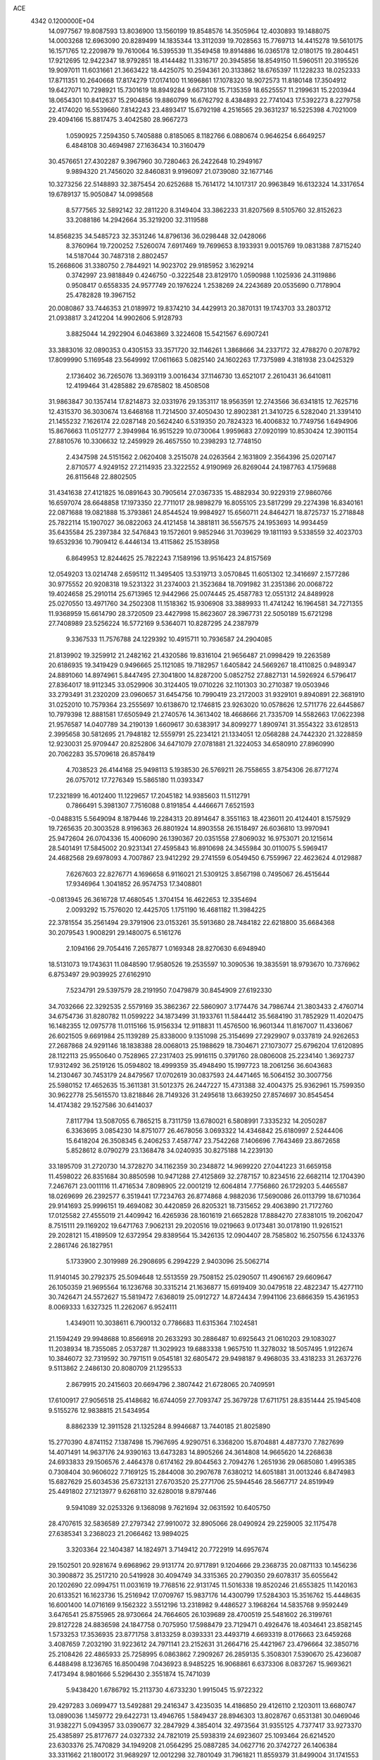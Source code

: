 ACE                                                                             
 4342  0.1200000E+04
  14.0977567  19.8087593  13.8036900  13.1560199  19.8548576  14.3505964
  12.4030893  19.1488075  14.0003268  12.6963090  20.8289499  14.1835344
  13.3112039  19.7028563  15.7769713  14.4415278  19.5610175  16.1571765
  12.2209879  19.7610064  16.5395539  11.3549458  19.8914886  16.0365178
  12.0180175  19.2804451  17.9212695  12.9422347  18.9792851  18.4144482
  11.3316717  20.3945856  18.8549150  11.5960511  20.3195526  19.9097011
  11.6031661  21.3663422  18.4425075  10.2594361  20.3133862  18.6765397
  11.1228233  18.0252333  17.8711351  10.2640668  17.8174279  17.0174100
  11.1696861  17.1078320  18.9072573  11.8180148  17.3504912  19.6427071
  10.7298921  15.7301619  18.8949284   9.6673108  15.7135359  18.6525557
  11.2199631  15.2203944  18.0654301  10.8412637  15.2904856  19.8860799
  16.6762792   8.4384893  22.7741043  17.5392273   8.2279758  22.4174020
  16.5539660   7.8142243  23.4893417  15.6792198   4.2516565  29.3631237
  16.5225398   4.7021009  29.4094166  15.8817475   3.4042580  28.9667273
   1.0590925   7.2594350   5.7405888   0.8185065   8.1182766   6.0880674
   0.9646254   6.6649257   6.4848108  30.4694987  27.1636434  10.3160479
  30.4576651  27.4302287   9.3967960  30.7280463  26.2422648  10.2949167
   9.9894320  21.7456020  32.8460831   9.9196097  21.0739080  32.1677146
  10.3273256  22.5148893  32.3875454  20.6252688  15.7614172  14.1017317
  20.9963849  16.6132324  14.3317654  19.6789137  15.9050847  14.0998568
   8.5777565  32.5892142  32.2811220   8.3149404  33.3862233  31.8207569
   8.5105760  32.8152623  33.2088186  14.2942664  35.3219200  32.3119588
  14.8568235  34.5485723  32.3531246  14.8796136  36.0298448  32.0428066
   8.3760964  19.7200252   7.5260074   7.6917469  19.7699653   8.1933931
   9.0015769  19.0831388   7.8715240  14.5187044  30.7487318   2.8802457
  15.2668606  31.3380750   2.7844921  14.9023702  29.9185952   3.1629214
   0.3742997  23.9818849   0.4246750  -0.3222548  23.8129170   1.0590988
   1.1025936  24.3119886   0.9508417   0.6558335  24.9577749  20.1976224
   1.2538269  24.2243689  20.0535690   0.7178904  25.4782828  19.3967152
  20.0080867  33.7446353  21.0189972  19.8374210  34.4429913  20.3870131
  19.1743703  33.2803712  21.0938817   3.2412204  14.9902606   5.9128793
   3.8825044  14.2922904   6.0463869   3.3224608  15.5421567   6.6907241
  33.3883016  32.0890353   0.4305153  33.3571720  32.1146261   1.3868666
  34.2337172  32.4788270   0.2078792  17.8099990   5.1169548  23.5649992
  17.0611663   5.0825140  24.1602263  17.7375989   4.3181938  23.0425329
   2.1736402  36.7265076  13.3693119   3.0016434  37.1146730  13.6521017
   2.2610431  36.6410811  12.4199464  31.4285882  29.6785802  18.4508508
  31.9863847  30.1357414  17.8214873  32.0331976  29.1353117  18.9563591
  12.2743566  36.6341815  12.7625716  12.4315370  36.3030674  13.6468168
  11.7214500  37.4050430  12.8902381  21.3410725   6.5282040  21.3391410
  21.1455232   7.1626174  22.0287148  20.5624240   6.5319350  20.7824323
  16.4006832  10.7749756   1.6494906  15.8676663  11.0512777   2.3949984
  16.9515229  10.0730064   1.9959683  27.0920199  10.8530424  12.3901154
  27.8810576  10.3306632  12.2459929  26.4657550  10.2398293  12.7748150
   2.4347598  24.5151562   2.0620408   3.2515078  24.0263564   2.1631809
   2.3564396  25.0207147   2.8710577   4.9249152  27.2114935  23.3222552
   4.9190969  26.8269044  24.1987763   4.1759688  26.8115648  22.8802505
  31.4341638  27.4121825  16.0891643  30.7905614  27.0367335  15.4882934
  30.9229319  27.9860766  16.6597074  28.6648858  17.1973350  22.7711017
  28.9898279  16.8055105  23.5817299  29.2274398  16.8340161  22.0871688
  19.0821888  15.3793861  24.8544524  19.9984927  15.6560711  24.8464271
  18.8725737  15.2718848  25.7822114  15.1907027  36.0822063  24.4121458
  14.3881811  36.5567575  24.1953693  14.9934459  35.6435584  25.2397384
  32.5476843  19.1572601   9.9852946  31.7039629  19.1811193   9.5338559
  32.4023703  19.6532936  10.7909412   6.4446134  13.4115862  25.1538958
   6.8649953  12.8244625  25.7822243   7.1589196  13.9516423  24.8157569
  12.0549203  13.0214748   2.6595112  11.3495405  13.5319713   3.0570845
  11.6051302  12.3416697   2.1577286  30.9775552  20.9208318  19.5231322
  31.2374003  21.3523684  18.7091982  31.2351386  20.0068722  19.4024658
  25.2910114  25.6713965  12.9442966  25.0074445  25.4587783  12.0551312
  24.8489928  25.0270550  13.4971760  34.2502308  11.1518362  15.9306908
  33.3889933  11.4741242  16.1964581  34.7271355  11.9368959  15.6614790
  28.3720509  23.4427998  15.8623607  28.3967731  22.5050189  15.6721298
  27.7408989  23.5256224  16.5772169   9.5364071  10.8287295  24.2387979
   9.3367533  11.7576788  24.1229392  10.4915711  10.7936587  24.2904085
  21.8139902  19.3259912  21.2482162  21.4320586  19.8316104  21.9656487
  21.0998429  19.2263589  20.6186935  19.3419429   0.9496665  25.1121085
  19.7182957   1.6405842  24.5669267  18.4110825   0.9489347  24.8891060
  14.8974961   5.8447495  27.3041800  14.8287200   5.0852752  27.8827131
  14.5926924   6.5796417  27.8364017  18.9112345  33.0529906  30.3124405
  19.0710226  32.1101303  30.2710387  19.0503946  33.2793491  31.2320209
  23.0960657  31.6454756  10.7990419  23.2172003  31.9329101   9.8940891
  22.3681910  31.0252010  10.7579364  23.2555697  10.6138670  12.1746815
  23.9263020  10.0578626  12.5711776  22.6445867  10.7979398  12.8881581
  17.6505949  21.2740576  14.3613402  18.4668666  21.7335709  14.5582663
  17.0622398  21.9576587  14.0407789  34.2190139   1.6609617  30.6383917
  34.8099277   1.8909741  31.3554322  33.6128513   2.3995658  30.5812695
  21.7948182  12.5559791  25.2234121  21.1334051  12.0568288  24.7442320
  21.3228859  12.9230031  25.9709447  20.8252806  34.6471079  27.0781881
  21.3224053  34.6580910  27.8960990  20.7062283  35.5709618  26.8578419
   4.7038523  26.4144168  25.9498113   5.1938530  26.5769211  26.7558655
   3.8754306  26.8771274  26.0757012  17.7276349  15.5865180  11.0393347
  17.2321899  16.4012400  11.1229657  17.2045182  14.9385603  11.5112791
   0.7866491   5.3981307   7.7516088   0.8191854   4.4466671   7.6521593
  -0.0488315   5.5649094   8.1879446  19.2284313  20.8914647   8.3551163
  18.4236011  20.4124401   8.1575929  19.7265635  20.3003528   8.9196363
  26.8801924  14.8903558  26.1518497  26.6036810  13.9970941  25.9472604
  26.0704336  15.4006090  26.1390367  20.0351558  27.8069032  16.9753071
  20.1215614  28.5401491  17.5845002  20.9231341  27.4595843  16.8910698
  24.3455984  30.0110075   5.5969417  24.4682568  29.6978093   4.7007867
  23.9412292  29.2741559   6.0549450   6.7559967  22.4623624   4.0129887
   7.6267603  22.8276771   4.1696658   6.9116021  21.5309125   3.8567198
   0.7495067  26.4515644  17.9346964   1.3041852  26.9574753  17.3408801
  -0.0813945  26.3616728  17.4680545   1.3704154  16.4622653  12.3354694
   2.0093292  15.7576020  12.4425705   1.1751190  16.4681182  11.3984225
  22.3781554  35.2561494  29.3791906  23.0153261  35.5913680  28.7484182
  22.6218800  35.6684368  30.2079543   1.9008291  29.1480075   6.5161276
   2.1094166  29.7054416   7.2657877   1.0169348  28.8270630   6.6948940
  18.5131073  19.1743631  11.0848590  17.9580526  19.2535597  10.3090536
  19.3835591  18.9793670  10.7376962   6.8753497  29.9039925  27.6162910
   7.5234791  29.5397579  28.2191950   7.0479879  30.8454909  27.6192330
  34.7032666  22.3292535   2.5579169  35.3862367  22.5860907   3.1774476
  34.7986744  21.3803433   2.4760714  34.6754736  31.8280782  11.0599222
  34.1873499  31.1933761  11.5844412  35.5684190  31.7852929  11.4020475
  16.1482355  12.0975778  11.0115166  15.9156334  12.9118831  11.4576500
  16.9601344  11.8167007  11.4336067  26.6021505   9.6691984  25.1139289
  25.8338000   9.1351098  25.3154699  27.2929907   9.0337819  24.9262653
  27.2687868  24.9291146  18.1838388  28.0068013  25.1988629  18.7304671
  27.1073077  25.6796204  17.6120895  28.1122113  25.9550640   0.7528965
  27.2317403  25.9916115   0.3791760  28.0806008  25.2234140   1.3692737
  17.9312492  36.2519126  15.0594802  18.4999359  35.4948490  15.1997723
  18.2061256  36.6043683  14.2130467  30.7453179  24.8479567  17.0702619
  30.0837593  24.4471465  16.5064152  30.3007756  25.5980152  17.4652635
  15.3611381  31.5012375  26.2447227  15.4731388  32.4004375  25.9362961
  15.7599350  30.9622778  25.5615570  13.8218846  28.7149326  31.2495618
  13.6639250  27.8574697  30.8545454  14.4174382  29.1527586  30.6414037
   7.8117794  13.5087055   6.7865215   8.7311759  13.6780021   6.5808991
   7.3335232  14.2050287   6.3363695   3.0854230  14.8751077  26.4678056
   3.0693322  14.4346842  25.6180997   2.5244406  15.6418204  26.3508345
   6.2406253   7.4587747  23.7542268   7.1406696   7.7643469  23.8672658
   5.8528612   8.0790279  23.1368478  34.0240935  30.8275188  14.2239130
  33.1895709  31.2720730  14.3728270  34.1162359  30.2348872  14.9699220
  27.0441223  31.6659158  11.4598022  26.8351684  30.8850598  10.9471288
  27.4125869  32.2787157  10.8234516  22.6682114  12.1704390   7.2467671
  23.0011116  11.4716534   7.8098905  22.0001219  12.6064814   7.7756860
  26.1729203   5.4465587  18.0269699  26.2392577   6.3519441  17.7234763
  26.8774868   4.9882036  17.5690086  26.0113799  18.6710364  29.9141693
  25.9996151  19.4694082  30.4420859  26.8205321  18.7315652  29.4063890
  21.7172760  17.0125582  27.4555019  21.4409942  16.4265936  28.1601619
  21.6652828  17.8884270  27.8381015  19.2062047   8.7515111  29.1169202
  19.6471763   7.9062131  29.2020516  19.0219663   9.0173481  30.0178190
  11.9261521  29.2028121  15.4189509  12.6372954  29.8389564  15.3426135
  12.0904407  28.7585802  16.2507556   6.1243376   2.2861746  26.1827951
   5.1733900   2.3019989  26.2908695   6.2994229   2.9403096  25.5062714
  11.9140145  30.2792375  25.5094648  12.5513559  29.7508152  25.0290507
  11.4906167  29.6609647  26.1050359  21.9695564  16.1236768  30.3315214
  21.1636877  15.6919409  30.0479518  22.4822347  15.4277110  30.7426471
  24.5572627  15.5819472   7.6368019  25.0912727  14.8724434   7.9941106
  23.6866359  15.4361953   8.0069333   1.6327325  11.2262067   6.9524111
   1.4349011  10.3038611   6.7900132   0.7786683  11.6315364   7.1024581
  21.1594249  29.9948688  10.8566918  20.2633293  30.2886487  10.6925643
  21.0610203  29.1083027  11.2038934  18.7355085   2.0537287  11.3029923
  19.6883338   1.9657510  11.3278032  18.5057495   1.9122674  10.3846072
  32.7319592  30.7971511   9.0545181  32.6805472  29.9498187   9.4968035
  33.4318233  31.2637276   9.5113862   2.2486130  20.8080709  21.1295533
   2.8679915  20.2415603  20.6694796   2.3807442  21.6728065  20.7409591
  17.6100917  27.9056518  25.4148682  16.6744059  27.7093747  25.3679728
  17.6711751  28.8351444  25.1945408   9.5155276  12.9838815  21.5434954
   8.8862339  12.3911528  21.1325284   8.9946687  13.7440185  21.8025890
  15.2770390   4.8741152   7.1387498  15.7967695   4.9290751   6.3368200
  15.8704881   4.4877370   7.7827699  14.4071491  14.9637176  24.9390163
  13.6473283  14.8905266  24.3614808  14.9665620  14.2268638  24.6933833
  29.1506576   2.4464378   0.6174162  29.8044563   2.7094276   1.2651936
  29.0685080   1.4995385   0.7308404  30.9606022   7.7169125  15.2844008
  30.2907678   7.6380212  14.6051881  31.0013246   6.8474983  15.6827629
  25.6034536  25.6732131  27.6703520  25.2771706  25.5944546  28.5667717
  24.8519949  25.4491802  27.1213977   9.6268110  32.6280018   9.8797446
   9.5941089  32.0253326   9.1368098   9.7621694  32.0631592  10.6405750
  28.4707615  32.5836589  27.2797342  27.9910072  32.8905066  28.0490924
  29.2259005  32.1175478  27.6385341   3.2368023  21.2066462  13.9894025
   3.3203364  22.1404387  14.1824971   3.7149412  20.7722919  14.6957674
  29.1502501  20.9281674   9.6968962  29.9131774  20.9717891   9.1204666
  29.2368735  20.0871133  10.1456236  30.3908872  35.2517210  20.5419928
  30.4094749  34.3315365  20.2790350  29.6078317  35.6055642  20.1202690
  22.0994751  11.0031619  19.7768516  22.9131745  11.5016338  19.8520246
  21.6553825  11.1420163  20.6133521  16.1623736  15.2516942  17.0709767
  15.9837176  14.4300799  17.5284303  15.3516762  15.4448635  16.6001400
  14.0716169   9.1562322   3.5512196  13.2318982   9.4486527   3.1968264
  14.5835768   9.9592449   3.6476541  25.8755965  28.9730664  24.7664605
  26.1039689  28.4700519  25.5481602  26.3199761  29.8127228  24.8836598
  24.1847758   0.7075950  17.5988479  23.7129471   0.4926476  18.4034641
  23.8582145   1.5733253  17.3536935  23.8771758   3.8133259   8.0393331
  23.4493719   4.6693319   8.0176663  23.6459268   3.4087659   7.2032190
  31.9223612  24.7971141  23.2152631  31.2664716  25.4421967  23.4796664
  32.3850716  25.2108426  22.4865933  25.7258995   6.0863862   7.2909267
  26.2859135   5.3508301   7.5390670  25.4236087   6.4488498   8.1236765
  16.8500498   7.0436923   8.9485225  16.9068861   6.6373306   8.0837267
  15.9693621   7.4173494   8.9801666   5.5296430   2.3551874  15.7471039
   5.9438420   1.6786792  15.2113730   4.6733230   1.9915045  15.9722322
  29.4297283   3.0699477  13.5492881  29.2416347   3.4235035  14.4186850
  29.4126110   2.1203011  13.6680747  13.0890036   1.1459772  29.6422731
  13.4946765   1.5849437  28.8946303  13.8028767   0.6531381  30.0469046
  31.9382271   5.0943957  33.0390677  32.2847929   4.3854014  32.4973564
  31.9355125   4.7377417  33.9273370  25.4385897  25.8177677  24.0327332
  24.7821019  25.5938319  24.6923607  25.1093464  26.6214520  23.6303376
  25.7470829  34.1949208  21.0564295  25.0887285  34.0627716  20.3742727
  26.1406384  33.3311662  21.1800172  31.9689297  12.0012298  32.7801049
  31.7961821  11.8559379  31.8499004  31.1741553  11.7010170  33.2210557
  21.0185634   2.6137617  23.3200058  21.3717571   1.7257669  23.3743317
  21.7815476   3.1647217  23.1452777   7.4151631  10.2109504  31.5864757
   7.1295309   9.5231555  32.1877944   7.3116118   9.8263272  30.7160885
  24.9197895  18.8443180  17.2486858  25.4018489  18.0435647  17.4551917
  25.1530862  19.4520475  17.9504475  27.6679047  27.8453619  22.8212607
  28.4930327  28.3175019  22.7095494  27.2015913  28.3350305  23.4987623
  16.0358058   3.9949351  25.7022903  15.9944073   4.8070734  26.2072155
  16.5573233   3.4025209  26.2438590   7.3868250  36.8863937  10.3101111
   7.7618121  37.7569633  10.4432463   8.1354389  36.3356170  10.0810825
   7.9027244   4.3939444  31.6464290   8.4058970   3.6650776  32.0094751
   8.5584857   4.9548857  31.2322385   1.9132596  23.0827536  16.3978194
   1.8792531  22.1362442  16.5363665   1.9539133  23.1843161  15.4468914
  35.0461993   3.2194143  23.0141713  34.2616813   3.4802751  23.4965767
  35.5511781   2.7008815  23.6405514   2.5842180  19.2140865   8.8595456
   3.1405570  19.9910708   8.8046456   2.3249828  19.1696706   9.7799021
  16.9450973   8.9993657  19.1566328  17.6072650   9.5612638  19.5591701
  16.3018434   9.6087686  18.7945770   1.7834959  24.0539693  13.7233121
   0.9452890  24.4769518  13.9096635   2.4121213  24.7747722  13.6845173
   0.8895660  17.1579359  17.5036181   0.4239587  17.0513988  16.6741053
   1.3804816  16.3430094  17.6091097  25.9768068  34.7447310   3.5925729
  26.3109211  35.1756616   4.3792738  25.0893573  34.4731027   3.8268448
  27.8779357  30.4648809  13.7367529  27.5144413  31.0803169  13.1000880
  28.3619365  29.8308479  13.2076243  24.3327801  12.7653613  20.6897054
  24.9879157  13.4311364  20.4804860  23.9673746  13.0444042  21.5292563
  11.1574678  10.8192107   4.7135702  10.2382273  10.9768653   4.9289156
  11.1831418  10.8217076   3.7567179  28.1731578  15.4356330   6.8573148
  27.4499621  14.8388462   7.0498380  27.8027014  16.0711284   6.2448285
  33.6061532  26.1468919  31.6535101  33.1586115  26.4978157  32.4234392
  34.5029566  26.4730359  31.7283802  19.5683287  19.1144053   4.9747321
  19.7320860  18.4472018   4.3082077  18.6887483  19.4374379   4.7792320
  34.3588943   5.6308897  21.0617475  34.7610703   5.7897354  20.2077836
  34.3134077   4.6773128  21.1314173   7.7669887  18.6846226   0.6316571
   8.5123138  18.5349605   0.0500011   7.0594507  18.1624701   0.2535319
  12.4548231  33.0689400  17.0813047  12.9556034  32.3832157  16.6394528
  13.1176423  33.6799148  17.4031935  29.7379192   0.4394639  13.4629022
  29.7759587  -0.0066198  12.6168561  29.4243901  -0.2288984  14.0721831
  15.0624478   0.3517220   5.4585314  15.3978739  -0.4833261   5.1323171
  14.7104380   0.1465100   6.3246775  10.1795406  34.7456973   4.9305349
  10.1775894  35.5270326   5.4834754  10.7821704  34.9581457   4.2178395
   5.3691737   1.3308146  29.9526362   5.8279061   1.3661288  30.7920106
   6.0262562   1.0121951  29.3338017   1.2227992   3.7234621  31.5560719
   1.9716591   3.9329569  32.1142409   1.5991180   3.6089526  30.6834301
  13.8305499  25.1075264   6.6857130  13.8139078  24.1505970   6.7012392
  12.9183779  25.3606697   6.5439648  34.3425165  23.5533570  28.1061512
  34.6253059  23.1921606  27.2660327  35.1237542  23.9793941  28.4588435
   3.4115419  19.7339056  27.3013233   4.3405761  19.6282430  27.5061716
   3.3406198  19.4905782  26.3782883  25.2029501  24.9214492   9.6309092
  25.7411504  24.1298862   9.6303637  25.7449174  25.5798741   9.1961909
  21.6024399   3.9169997  12.8172472  20.9219458   3.7171952  13.4600830
  21.4940606   4.8506267  12.6360669  15.7434402  22.9422197  19.7575300
  16.2607010  23.6985767  19.4807679  16.0056433  22.2413745  19.1606234
   4.5619953   2.0632583   2.5107345   4.6307016   1.6704302   1.6405636
   4.4500823   2.9989695   2.3429489  29.6195401  11.4916377  30.5881757
  30.4198186  11.3669600  30.0780369  29.2542156  10.6116267  30.6795570
  20.9872801   9.7681049  21.8575037  20.6939964  10.2527520  22.6290825
  21.9320724   9.6737709  21.9787491  14.5235979  14.4812639   6.0556801
  13.9614411  13.7298736   5.8669365  14.9682947  14.2489141   6.8708427
   4.5239885  10.1879758  12.6779437   4.5007966   9.2355509  12.7705764
   5.2251407  10.3502340  12.0468417   7.5368977  21.9144753  18.3439482
   7.8949417  21.9793644  19.2292875   7.7216096  22.7660869  17.9478786
   3.3033924  19.6337515  24.3538403   3.8119144  18.8984722  24.0117853
   2.4407442  19.2626847  24.5392571   1.0197778  12.7452343  27.1263294
   0.2781346  13.3487761  27.0823465   1.0577616  12.3486251  26.2559903
  26.0275651   1.3494662   8.3802831  26.4722574   1.6120819   7.5743591
  25.5472141   2.1307557   8.6542930  10.7224462   1.1708457   9.3930586
   9.8194982   1.2824508   9.6904826  11.0109363   2.0549250   9.1663225
  30.0839817   5.9020974  30.9241950  30.1800602   6.7589354  30.5084675
  30.9314047   5.7407782  31.3390229   4.4297355  30.0078903  21.2864446
   3.8429963  29.2546373  21.3541107   4.1257543  30.6100432  21.9655905
  19.2094484  24.9283600  19.5490779  20.0670244  24.7834598  19.1493290
  18.8782941  24.0488788  19.7309613  18.0950020   5.9592488  33.0295807
  18.2550220   5.4378909  33.8162264  18.7117817   5.6142209  32.3840032
  24.4330195  32.6549704  28.5822141  23.6070111  32.6442202  29.0657701
  24.5513435  31.7511360  28.2901274  12.7964180  28.4833736  23.5431660
  13.0415177  27.6069477  23.2464583  11.9796190  28.6728424  23.0814595
  32.3651318  23.4164863   7.0146651  33.2666770  23.1641516   6.8152282
  32.4325595  24.3185349   7.3277045  28.6760664  10.6216143   9.2731246
  28.7185596   9.8643562   9.8570650  29.2972075  11.2470153   9.6463392
   5.1919247  11.5205881  30.4698046   5.1174075  12.4105798  30.1254301
   5.3536970  11.6387138  31.4058110   7.1812727  25.9059442  31.9176391
   6.6378072  26.0053939  32.6992955   8.0738074  26.0652264  32.2246290
  12.8416972  32.5526804   1.7071115  12.0137823  32.0880739   1.5849248
  13.4025769  31.9263342   2.1646443  18.9907258  27.0323774  27.7813121
  18.6076089  27.4223614  26.9955858  19.0429491  26.0972941  27.5835149
  29.8370459  37.3523812   5.2263753  29.9592764  36.4109913   5.1035889
  30.5302919  37.7542216   4.7027666  28.6379065  20.4992325  25.6896166
  29.2889734  20.3011207  25.0164930  28.0641168  19.7331551  25.7006907
  11.2712976  28.3446252  11.2008531  11.9754423  28.8450661  10.7885777
  10.5252035  28.9441947  11.2104377  24.6009910   4.9680786   4.8912853
  24.8836160   5.6330874   5.5190736  23.8158321   5.3380297   4.4876845
  19.2640922  33.5520359   8.5855464  20.1800586  33.5198682   8.3094983
  19.0249734  32.6364039   8.7293243  20.7098541  18.5408504  13.1846144
  20.9790075  19.0917346  13.9196755  19.7731070  18.7120107  13.0874504
  19.5058769  12.3720075  31.2926352  19.9976409  11.8529549  30.6562513
  19.9394829  12.1997805  32.1284315   5.2652364  17.1488896  10.4228550
   5.0089602  16.9098870  11.3136030   6.1695059  16.8450340  10.3441120
  10.1245543  14.5466429  11.0722465  10.4393598  14.0640073  11.8365712
  10.8958579  14.6390724  10.5129796  26.0676844   2.7706961  15.1198503
  25.2075072   2.9892920  15.4783791  26.0523494   1.8184083  15.0242228
  21.4401977   0.6576236  14.8658874  22.1238231   1.2207144  14.5028216
  21.1557636   0.1194797  14.1271518  34.6295094  22.0901832   6.5945399
  34.9947258  21.2053971   6.5961092  34.9570401  22.4830584   5.7854635
   7.6852175  17.4740326  29.9986594   8.3478651  17.8291662  30.5911204
   8.1071155  16.7159693  29.5942165  30.2884670  34.8156527   4.8513539
  30.3135299  34.6397310   3.9107928  30.9884539  34.2735274   5.2151537
   1.0902664  25.8161310  27.7606049   1.8031439  25.4016481  28.2466515
   1.2795441  26.7531118  27.8103328  33.5419227  29.5042737   2.6699204
  34.2688087  30.0371375   2.9922940  33.5889987  29.5860818   1.7173853
   6.5012938   1.4167277   7.8621603   6.7762072   0.9731048   8.6645650
   5.7862007   1.9899531   8.1383600  25.0272848  17.9414710  12.0443113
  25.0810857  17.6847668  12.9648765  25.4754127  17.2390044  11.5731915
   5.4771280  30.2169411  24.9306698   5.9865434  29.8788875  25.6671802
   4.7427986  29.6085296  24.8480401  27.3561334  33.3460710   7.0227927
  27.1166490  32.4222776   7.0968520  28.0068563  33.3693036   6.3211861
   4.9070345   8.8682157  32.2651401   4.9160253   9.5893799  32.8944836
   4.0788589   8.9699632  31.7960938  15.0621438  21.5221061  27.0714457
  15.8320779  21.3805812  26.5206244  15.4129414  21.8849801  27.8847693
  20.0988355  29.9907877  22.6653385  19.5874325  30.7935377  22.7667844
  20.5315512  29.8739774  23.5111188   0.8610683  23.3634210  11.2670995
   0.4424128  22.5354451  11.5025040   1.3974794  23.5854604  12.0281471
  34.5363721  33.7704623  25.2436390  35.0960803  34.5197595  25.4473845
  34.1330668  33.5383059  26.0801078   7.6457044  34.7985421   7.1970199
   6.8344779  35.2874893   7.0589112   8.0268211  35.1847192   7.9855940
  17.3493815  21.1269108   5.4000824  16.4841858  20.8207615   5.6720029
  17.5174250  21.8908697   5.9517708  20.6410930  30.2288501   7.3885536
  20.2373911  30.8893070   7.9516284  20.2981849  29.3959551   7.7124855
  34.1242271   4.7961642  27.8873069  34.5833177   5.0124556  28.6989014
  33.2145992   5.0435711  28.0534353   4.9305748   7.3747254  28.6016160
   5.3945886   6.7597368  29.1696935   4.7972268   6.8928987  27.7853482
  13.3861758  24.9678850  19.0163472  14.0705309  25.2339201  19.6304443
  12.6020249  25.4263385  19.3182738   7.4481859  10.8242176   7.2515789
   7.4236863  11.7793554   7.1937569   8.3682633  10.6177474   7.4160767
  18.4295066  25.1463587  16.5393646  18.9865302  25.9102325  16.6892090
  17.9804508  25.3353125  15.7154246   3.0435138   1.1066922  15.4213839
   2.3627616   1.6944935  15.0938202   2.5631641   0.3620287  15.7832847
   7.5510240  28.5858990   9.7921737   7.7304908  28.7008035  10.7253513
   8.3753196  28.8101760   9.3603537  11.6547476  22.9343399   6.2646793
  11.2253871  22.9291664   7.1201644  11.3484597  23.7397358   5.8478376
  22.5813071   1.6450279  20.3476594  22.6716565   2.4467522  20.8627390
  21.6513728   1.6076027  20.1239330  34.2860112  36.9630349  11.3524620
  34.4782970  37.2724218  12.2376387  34.7977785  36.1590600  11.2632968
  29.8327071  24.5654889   6.9597719  29.0223171  24.3037088   6.5227695
  30.4755773  23.9123220   6.6835060  33.2323786  32.8120878  22.7544773
  33.1641641  33.7076590  22.4235227  33.5793288  32.9101961  23.6411747
  26.8964348  19.3127709  22.9481449  27.4253942  19.8989890  22.4070514
  27.4394725  18.5320540  23.0568787  24.0627762   2.5310672  10.4048375
  24.4627317   3.1240555  11.0409446  24.1666707   2.9764138   9.5639427
  12.9830375  12.1491631  14.9333465  13.7127402  11.6914639  15.3508118
  12.5565074  12.6219269  15.6480481   8.0852847   1.7749930   5.7288654
   7.8274815   2.6485261   5.4344008   7.5540769   1.6189853   6.5097057
  23.7060476  13.6835792  31.2740884  23.7627172  13.7436855  32.2277171
  23.7789477  12.7474061  31.0883537  21.7372269  24.7237538  18.3146691
  22.5813511  24.9383058  18.7117252  21.5335335  25.4785878  17.7624314
  33.1664766   0.6975982  23.5037785  33.3846320   1.4894299  23.9953502
  33.6606656   0.0023162  23.9380503   7.0214424   3.8672320  23.8539955
   7.7718496   3.4968798  23.3892804   6.9765049   4.7743737  23.5518260
  10.6435738   6.9367637  18.1434824   9.8581369   6.3941083  18.0738713
  11.3671071   6.3340039  17.9719835  28.0513032  34.6909581   1.6383516
  27.2570689  34.6974733   2.1725626  27.7459651  34.8880719   0.7528310
   8.5581400  17.5953675  26.3236272   8.6249440  18.3581400  25.7492168
   7.7984678  17.7778035  26.8766616  17.3089542  16.0693213  29.4741760
  16.7461547  16.8336225  29.5979990  17.4204996  16.0051640  28.5256649
  31.1501546  20.8749133   7.5715641  31.8042124  20.2131200   7.3469090
  31.6109649  21.7086248   7.4776980  25.4178097   0.1942142  15.2234424
  25.0777487   0.0481830  16.1062024  24.7518231  -0.1782718  14.6455601
  23.0542684   6.9341138  32.4233239  22.2091863   6.6150105  32.7399327
  23.6785260   6.6698597  33.0991227   7.5825312  27.4196036  16.6261219
   8.1665324  27.9662509  16.1004308   6.7235601  27.5243928  16.2169523
  21.2638811  30.7880211  27.5994768  20.3546982  31.0603163  27.4750832
  21.6312939  31.4436463  28.1922628  14.9347445  23.8812049  31.5226474
  14.9853348  24.0122704  32.4694812  14.5935605  22.9925851  31.4217504
  10.8567226  32.0007404  18.9560748  11.2031468  31.9984191  19.8483846
  11.6284039  32.1071910  18.3998301  18.6933248  22.1920897  20.6083446
  18.7147391  21.5574004  19.8921444  19.5196593  22.0575801  21.0723600
  29.6852486  28.6579728  29.2516618  29.6301424  27.8204071  28.7915761
  28.8471728  28.7364937  29.7073976  32.7372523  28.8615400  10.9544634
  31.9382897  28.3494543  11.0795989  33.2012036  28.7892050  11.7885789
   0.4604187  19.4029922   6.7031164   0.6184374  19.0184163   5.8409312
   1.3344076  19.5896759   7.0459350  22.4028507   7.1352139  27.6305459
  22.1760459   7.9705721  27.2219286  22.1948089   6.4789711  26.9654926
  11.1821960  33.0496380  31.6506018  11.6447761  32.2571303  31.9229675
  10.2565802  32.8433348  31.7806253  31.5052860  20.3947729  15.2832935
  30.7198923  20.5351586  14.7544452  31.3799500  20.9525679  16.0510093
  12.5960832  15.6924058  21.6277108  13.0756832  15.4017771  20.8519849
  13.2486215  16.1551968  22.1533058  25.9714220  16.0390214  22.0695731
  26.2024877  15.5825048  21.2606027  26.8089965  16.3382858  22.4233267
  12.7777740  12.1938070  26.9937414  12.1272097  12.4362325  26.3347818
  12.3111033  11.6032964  27.5851359   2.0449975  28.1903458  28.3044710
   1.4712424  28.9032756  28.5851275   2.6903300  28.1115558  29.0070162
   2.3528824   0.2425137  28.1893946   2.8770488  -0.1080711  28.9095139
   2.1916374   1.1542404  28.4322656  13.1635379  15.1561812  27.4944989
  13.8856636  14.9989687  26.8861810  12.3815855  14.8863418  27.0128673
   0.4214203   6.5507262  18.9776424   1.1243467   7.1794593  18.8138710
   0.8132516   5.6984144  18.7872096  23.9174011  15.5594429  26.4546041
  24.0336034  15.3870487  27.3889536  23.2271510  16.2215538  26.4172434
   6.0068867  36.3820126  27.6366519   5.7825206  35.5762107  28.1020281
   6.8128740  36.1701560  27.1657665  11.2719604  13.0106805   8.1176513
  10.5905167  13.5146660   8.5624714  12.0043812  13.0022248   8.7338656
  32.7647966  24.9099568  26.3854265  33.1466530  24.1339415  26.7955702
  31.9849415  24.5841542  25.9360820   9.8404607  29.5097597   8.1267357
  10.5902262  29.6127904   7.5406741   9.0844003  29.4595855   7.5418536
  13.8271565  20.2039187  22.1297111  14.0898017  21.1243647  22.1350437
  12.8711998  20.2273734  22.1724736  15.5551700  28.1711483  17.1619688
  16.2390232  27.7367998  17.6717904  15.9992518  28.4641756  16.3662564
  27.0356634  34.8127835  32.4110251  26.1531026  35.0791839  32.1534421
  27.2612381  34.1101024  31.8014457   7.0669829  25.7181352  13.3071651
   6.8143446  24.8646645  13.6592922   7.9717489  25.5996480  13.0180439
  24.4506372   7.9604532  24.5163061  23.9553491   7.8072551  25.3209500
  24.9579579   7.1584878  24.3909707   6.9174494   0.5522161  13.2489651
   7.7669285   0.4166001  13.6687572   7.0711931   0.3494279  12.3262129
  16.7486207  23.9525007  22.5904565  17.2479740  23.1381764  22.5291864
  17.3515308  24.5729258  23.0000954  22.3651069  30.5211117  20.5292308
  22.7450619  29.6680532  20.7393668  21.7660408  30.7014905  21.2536720
  12.7130112  15.5052083   1.1206596  13.4967857  14.9605386   1.1932146
  11.9933520  14.9229944   1.3642772  23.9790225  35.1561085  26.7398010
  24.4269482  34.3248447  26.8966286  24.5399579  35.8122080  27.1534636
  22.0273969  17.6629705  33.3210467  21.4557374  16.9008640  33.2281439
  22.6653288  17.5715571  32.6132909  32.4313982  13.9574780  29.5261040
  32.4333222  13.8854464  28.5716201  32.4129932  13.0515496  29.8346276
  19.0803427  10.7473949  19.6704427  19.9071942  10.4188333  20.0234239
  19.3345854  11.4744960  19.1021854  14.1301839  35.2495730  14.6104741
  14.4769255  35.6353699  13.8060098  14.7058501  35.5780216  15.3010983
  34.8096004  18.3739866  13.3353382  35.0946151  17.5016907  13.0631282
  35.0823870  18.9490443  12.6204060  17.7146168  34.5690158  18.7522078
  17.4734587  34.0535648  19.5218732  18.3643810  35.1929768  19.0757986
  13.8054398  19.3836668  26.2725184  14.2998144  20.0649202  26.7282808
  14.4698424  18.8785151  25.8038791  25.3573104   8.8786177   1.2519977
  24.6120187   8.4084879   1.6258294  25.7925978   8.2332765   0.6949595
   9.2141118  18.9330421   5.1154108  10.0887777  19.2486123   5.3425821
   8.6343105  19.3591479   5.7466763  24.7117463   2.5850568  28.3693694
  23.8408750   2.3559761  28.6939260  25.2894574   1.9199514  28.7436909
   4.1202270  29.9873150   9.2173714   3.1840807  30.1819252   9.1727752
   4.2017175  29.3673381   9.9420919   9.2750268   1.4471374   3.0836982
   8.8969745   1.6498200   3.9394014   8.9010626   2.1029430   2.4952242
  25.9292621  21.4548446   1.3118722  25.4497972  20.6272126   1.2748511
  25.2546246  22.1269992   1.2154135   0.2917226  30.1084439  29.5228844
   0.5835722  30.9957281  29.7321269  -0.6444996  30.1110104  29.7221664
   0.8607095  24.0069307   8.4006082   0.5988929  23.1082443   8.2004916
   0.9960115  24.0116156   9.3481858  30.0906106  19.5902157  23.7800794
  30.9364606  19.1443899  23.7352583  29.5935960  19.2355988  23.0428852
  24.9306654  25.0942648  30.4969337  25.4860619  25.6169956  31.0753099
  24.8622250  24.2452321  30.9336158  20.8210191  36.6003679  17.3047317
  21.7263964  36.3595572  17.5010325  20.8776614  37.1028496  16.4919982
  12.8344675   7.6064218  30.1241494  12.8242439   8.5489635  30.2907099
  13.2073533   7.2266389  30.9197328  33.1617809  16.5314548  17.9159184
  34.0131484  16.5564922  18.3527003  33.3001231  17.0027693  17.0943614
   9.0855392  20.8093877  30.0575593   8.5019473  21.5406315  30.2598829
   8.8522820  20.5568823  29.1642150   7.5474693  33.5573287  21.6367941
   7.9824342  33.2880389  22.4458185   6.7271641  33.0640858  21.6302654
   1.0267873   1.8195993  25.2968829   1.9054367   2.1967133  25.2522497
   0.6889645   2.0994593  26.1476390   8.9974546   1.3129246  26.0336554
   8.1111378   1.1285254  25.7227352   9.2692373   0.5075923  26.4738893
   4.2764509  35.5572931   4.0103959   5.0866724  35.1216950   3.7457694
   3.9066074  34.9865121   4.6839363  22.6476217  12.1482725  17.2756239
  21.8554598  11.9737264  17.7838021  22.4313815  12.9201840  16.7525323
  29.2052875  15.6505754  14.8227845  28.9793022  15.0830409  14.0858537
  29.0772049  16.5386023  14.4892655  13.5490831   1.9681924   0.8005654
  12.9101758   2.1025919   1.5005411  13.9333980   2.8331418   0.6577493
  12.0057156  35.1688113   0.4934001  11.9186914  34.2216098   0.6004888
  12.8154404  35.2801344  -0.0047813  27.5525708  27.0493693  13.5036048
  27.5252476  27.7457164  12.8474143  26.7185822  26.5908900  13.4011759
  28.9187795  30.1837530  19.1945388  29.7546266  29.9601071  18.7851807
  28.5103947  30.7984186  18.5849161   9.4255098  32.1716371  15.3472158
  10.2769693  32.5536286  15.5601266   8.8338699  32.5178681  16.0152863
  23.9622105  32.3890997  19.3327614  24.6784977  31.7558586  19.3793466
  23.2355514  31.9626003  19.7869604   0.4847462  34.2717617  15.4040974
   1.0465645  33.7441861  14.8364214  -0.2021051  34.5995479  14.8235602
  22.2463296   0.4520719   3.4875953  22.6480023   0.7619189   4.2993131
  21.5866492   1.1135693   3.2790893   3.5139322  25.4314695   4.8793966
   3.2246945  25.1789749   5.7562203   2.9085947  26.1253755   4.6180675
  22.4588413   3.3037368  31.0265044  22.2106038   2.6780230  30.3459957
  22.8618215   4.0291430  30.5494042   8.1986768  21.1336215  22.9738102
   8.4801633  22.0210863  23.1960790   7.3430324  21.0417142  23.3929254
  15.6202224  10.5734640  28.4534497  15.1126772  10.7199592  29.2516783
  15.2083398   9.8125936  28.0439858  16.4459483   2.6414665  13.0822993
  17.1598153   2.3369188  12.5220526  16.4472355   3.5927494  12.9760398
  21.3668803  33.0396683  24.9033930  21.3751586  33.5121514  25.7358129
  22.2243602  32.6165320  24.8596237  17.1103911  21.6056733  25.3258504
  16.5210371  21.6377809  24.5722837  17.9762487  21.7877850  24.9606685
  22.6405118  27.0371820  16.7026223  23.2182725  26.7911042  17.4250281
  23.1241534  27.7139340  16.2289881  24.6569608  23.5890084  19.4017559
  24.8501028  22.7508454  19.8217689  25.4546270  24.1050087  19.5188211
  31.7370903  35.0653085  16.3919618  32.4099647  34.5960411  16.8851758
  32.2251683  35.6905028  15.8561039   7.4300112  29.6894547   5.5721387
   7.6017622  30.5581163   5.9356776   6.4959403  29.5463724   5.7246865
  26.2230840  29.3854413   2.9731502  26.6348730  28.6867388   3.4815560
  26.8482911  29.5725037   2.2728963  10.4720550   1.0653614  23.1072662
  10.5702821   0.6870245  23.9810193  10.4398185   2.0101336  23.2575924
  32.3457152  17.9898874  23.7591096  33.2727515  17.9674940  23.5217614
  32.2672013  17.3623055  24.4775861  17.4408548  27.0951870  18.9153251
  18.0048427  26.3263970  18.8309961  18.0383320  27.8063307  19.1466852
  22.5031604  28.9895851   3.1986241  22.1599116  29.7862919   3.6031861
  22.0670537  28.2768309   3.6655549  27.0470057  36.1970353  29.9457416
  27.9795309  36.3474455  30.1006785  26.6193095  36.9890450  30.2713617
   3.4117805  26.2921378  13.8458292   3.1417113  27.1491227  13.5158727
   4.3390850  26.3985380  14.0580018  28.3499079   7.7296339  24.3739197
  29.2837944   7.5367693  24.2909071  27.9590883   7.3683660  23.5783210
  35.5584722   2.7616794  15.5813283  34.7284616   2.7942726  15.1056688
  35.3806358   2.1991344  16.3350850  12.4768737  31.3217945  11.3815607
  13.0029796  31.7372283  12.0648317  11.6413184  31.7881524  11.4058395
  27.8650780  24.3513388  26.8047616  26.9363860  24.5375194  26.9429635
  28.3067761  24.7783089  27.5388128  14.7340969   8.7082464   8.4208212
  15.5312752   8.7485355   7.8925075  14.0222731   8.7106465   7.7808735
  13.3495113   2.7763089  20.0110127  13.5261115   2.4969713  19.1126727
  12.4232599   2.5763458  20.1463085   9.2019917  31.5793094  12.4515836
   8.5693291  30.9540411  12.8051504   9.5448488  32.0340832  13.2209090
   2.8982661  15.3191680  18.0535698   3.7188244  15.3561062  18.5450486
   2.4234266  14.5809301  18.4353603   3.9521277  36.3773199  29.9373431
   4.7018054  35.8293194  29.7051567   4.3332484  37.2322583  30.1374912
  19.5627797  14.2627199   3.5135923  18.8859008  14.9346009   3.4320896
  19.1053096  13.5047762   3.8775626  32.1331888  12.9596190  27.0502677
  32.7032352  13.3610685  26.3944344  32.4186914  12.0468210  27.0892533
  22.7087813   5.6158361  15.0158462  22.4338387   5.7687507  15.9198681
  22.7293226   4.6627411  14.9297080  33.3230296  35.4472211  21.6281729
  32.6204647  35.7657078  21.0614274  33.5701178  36.2079943  22.1539138
  22.1812975   5.6992678  25.3149365  22.4549676   4.9993796  24.7220680
  21.4861089   6.1561231  24.8414093  29.5488977  36.2016515  30.6093221
  29.8475301  35.2975927  30.5106904  30.1364780  36.5778375  31.2646582
  32.7982455   5.2927733  12.9636133  31.9297287   5.2082010  12.5702205
  32.8417155   4.5819749  13.6032287   5.1646014  16.7947632  31.1589945
   4.8173512  16.7012915  32.0460752   6.0059322  17.2359162  31.2763761
  27.1624688  20.1863883  11.8408280  26.8859339  19.3407478  11.4877665
  27.1467729  20.7770423  11.0877587   6.0409580  17.4313324   6.5761329
   6.1980807  18.3735783   6.6371006   5.1482635  17.3158146   6.9016847
   7.9439200  17.8369586  18.9736488   8.6795443  17.6668573  18.3853001
   8.3428694  18.2363794  19.7466522  31.2722860   2.5476224  16.3784850
  31.5917209   2.7094526  17.2661810  30.7200471   1.7701216  16.4606830
  31.5655680  17.5473597  12.3961794  31.7860231  17.7884048  13.2959175
  32.3293802  17.0620626  12.0842348  21.1469301   6.4587029   1.1192116
  21.0204407   5.5119070   1.1809349  20.5852136   6.7285241   0.3926423
  31.8852543  25.2356393  13.2172826  31.5044970  24.4160767  12.9017310
  31.2840455  25.5315035  13.9008352  31.5644367  20.7060839  32.7584405
  31.7483369  21.5591850  32.3652090  31.8769010  20.0723429  32.1127082
   0.6090798   1.5531750   9.1136825  -0.0039008   0.9154465   9.4794544
   0.4879577   1.4858693   8.1665652  -0.2402776   0.5789436  13.7167544
   0.5489991   0.0385463  13.7520377   0.0865448   1.4764527  13.6543333
   8.2996702  35.4165730  30.1523352   7.6812134  35.3371668  30.8785842
   9.1272722  35.6586811  30.5678955  26.3215151   3.5395097  12.3278542
  27.1556041   3.2428959  11.9637832  26.4542511   3.5223457  13.2756508
  28.3404656  31.7478948   0.2908087  28.6969720  32.3140881   0.9753233
  28.1459838  30.9244020   0.7383222  20.3787578  13.1564817   8.7628814
  20.5388370  12.3146476   9.1894044  19.5964149  13.4990432   9.1951116
   9.3803081  35.4557092  25.1222193   8.9880999  35.0714450  25.9062765
   8.6726227  35.9627366  24.7243043   4.8998885  32.3924548  22.8029863
   4.0385607  32.4447047  23.2172521   5.4103460  31.8266734  23.3822585
  28.7332191  20.8230138  14.0460347  28.1840991  20.6497227  13.2813980
  28.1557798  20.6729682  14.7945545  27.0020856  30.1099448   6.4911916
  27.3770725  29.3172113   6.1075377  26.0627280  30.0364067   6.3225759
   2.0087948   3.9036662  21.5220962   2.1581504   3.1183253  20.9956322
   1.2274470   3.7018941  22.0368927  17.0460159  35.9145040  32.7024106
  17.0815578  36.6838799  33.2707673  17.1623057  36.2638510  31.8188580
  21.1152293  30.9017936   4.6778196  20.2158882  31.0175884   4.3712110
  21.0517061  30.9537441   5.6314956  27.5119899  18.7029804   3.5941880
  28.2505807  18.4226579   3.0536931  27.1839228  19.4911387   3.1612788
   6.3566049   8.0842424  16.8634419   6.9800928   8.7971232  16.7245328
   5.6828232   8.2222127  16.1976985  18.7859642   9.4766562  26.2697610
  17.9882152   9.8960888  25.9474185  18.6435966   9.3831691  27.2116864
  12.7082463   9.7391342  16.5489561  12.0174262  10.3755419  16.3646069
  12.2986403   9.1046161  17.1370390  28.2543907   7.5781413  14.9369531
  27.9899460   8.4978630  14.9166356  28.1368644   7.3152434  15.8498081
  11.3794112  32.8353471  24.5140207  11.6862696  31.9909520  24.8442732
  11.1859589  33.3444273  25.3011963  30.3129718  23.6989437  25.8867719
  30.3174005  22.9859916  25.2480924  29.4613087  23.6288778  26.3180405
  16.2444008   8.9074087  31.1751575  16.0119119   8.9106697  30.2466263
  16.4925924   9.8125664  31.3631001  28.1940417   9.8307785   6.3900108
  27.5349668  10.3558276   5.9359451  28.4854591  10.3856254   7.1135110
  26.9643221  36.2391780  22.7023217  26.5166691  35.8672254  21.9423941
  27.0295773  35.5120904  23.3214478   0.7051499  37.5910547   3.7528535
   1.6551397  37.6901871   3.8154953   0.5526614  36.6555144   3.8860582
  29.4678905   2.8633427  25.5771499  29.0453654   2.9255163  24.7205060
  28.7751948   3.0777476  26.2019980   4.1320164  26.4050671   9.5867263
   3.4611189  26.7631572  10.1680179   3.7103036  26.3683702   8.7282140
   5.7311170  21.4120856  16.0893305   4.9188741  21.6434219  16.5398601
   6.4221798  21.6281191  16.7154244  10.8775173   2.3583421  31.0896526
  11.7189554   2.0485808  30.7545979  10.2543137   2.1622919  30.3900718
  23.4018488  19.2538833   2.1290420  23.4063867  19.8474798   1.3781396
  23.0938627  18.4202408   1.7734908   6.1739356  37.0524183  20.5280848
   6.7373609  36.9493988  21.2950077   6.0297353  36.1593918  20.2151282
  22.9338676  10.2855320   9.4521144  22.9399057  10.3506792  10.4070758
  22.0076057  10.3300461   9.2148611  29.6962568  31.3434627   8.5447465
  30.5836399  31.2599519   8.1957351  29.8198036  31.4701182   9.4854518
  15.2297753  24.0207078   1.0080647  15.6599364  23.4296880   1.6260362
  15.7334515  24.8328082   1.0631561  34.4609616  21.7908006  17.2397307
  34.4642379  20.9713793  17.7344729  34.9131721  21.5792921  16.4230291
  30.3238374  15.8745872  27.4601936  30.3336699  16.5346761  28.1533153
  29.5597277  15.3325236  27.6564977   0.5653122  29.3030989  19.7718971
   1.1659895  29.1931199  20.5090017   0.5280274  28.4387699  19.3622910
   8.0972405  10.4055316  18.9472726   7.7789647  10.6546520  19.8149542
   7.6408949  10.9946573  18.3465135  29.9189897  32.9538488   2.3123333
  29.5301442  32.4313434   3.0137741  29.3238501  33.6963392   2.2086570
   0.8550061   8.9258556  10.2682778   1.0978538   8.3485558  10.9921437
   1.1490966   9.7937003  10.5450235  33.3563996  24.5978716  10.9689218
  34.2179930  24.2474947  11.1950297  32.9260609  24.7382479  11.8123285
  25.6888747  20.9317931  19.4940505  25.3812573  20.2983356  20.1423830
  26.5883986  21.1262621  19.7572433  20.6459099  26.6419135  21.2493420
  21.5245920  26.2821903  21.3707870  20.1409068  25.9196041  20.8758813
  21.6215207  27.9516129  28.0470066  20.7032799  27.6914767  27.9735563
  21.6298225  28.8748919  27.7945805   9.3399484   4.6284446  25.8122555
  10.0066936   4.0221037  26.1347975   9.3962290   4.5613902  24.8590671
  26.4010340  36.0825591   6.1674627  26.9820790  35.4060500   6.5152471
  26.8216565  36.9074466   6.4100920  32.4083010  36.8234673   9.4099215
  33.0815588  37.0504286  10.0513607  32.5272119  35.8856659   9.2595196
   6.0296890  23.7002368  25.7100205   5.7461104  24.6048582  25.5778273
   5.8528701  23.5264793  26.6345611   4.3979938   5.2495918  11.1665269
   4.3877788   4.3197557  11.3935342   3.5957659   5.3816268  10.6613250
   3.2970786  28.7525833  12.5175658   3.9589594  29.4167788  12.7098936
   2.4746800  29.2402210  12.4717192  18.0441357  35.1977491   2.4989573
  17.3583028  35.1038957   1.8378547  17.5806720  35.4845881   3.2858223
  34.8986442  22.2201276  25.6840901  34.0317870  21.8725974  25.4742970
  35.3283388  22.3207615  24.8346979  11.5395863   6.9336471  11.5997653
  10.7763136   6.4835449  11.2377505  11.6198745   7.7295900  11.0741603
  15.4854442   6.6347380   3.1151627  14.7776187   7.2655445   3.2466848
  15.6836745   6.6886551   2.1802673  23.3936702  36.4297281  20.6721269
  22.7045942  35.9291521  21.1089675  23.0637149  37.3281217  20.6563074
  32.5859193  27.9789364   7.1733212  31.6549092  28.1860861   7.2541974
  32.6838362  27.1379436   7.6198359   6.2996268  29.1517696  19.2958812
   6.0284699  29.8752791  18.7308682   5.7760344  29.2588183  20.0899992
  18.5316452  31.1158319  18.6714815  19.4129371  30.9413517  18.3411589
  18.2963285  30.3244141  19.1557498  26.3315435   8.3720373  18.0348013
  26.3662419   9.0182154  18.7401251  27.2431639   8.1111918  17.9038830
   6.6338833  14.3018480  22.3022084   7.1293765  15.0315067  22.6741175
   6.1840189  13.9112677  23.0514086  21.7076072  22.6564691  16.5141579
  22.1879751  22.0247878  17.0493749  21.6063442  23.4218390  17.0800083
  35.0381279  31.3068094   4.4958469  34.3036771  31.7494747   4.0705689
  35.0261046  31.6333213   5.3955564  12.7797584  20.0086920   3.8050560
  12.0730890  20.4918157   3.3767551  12.8708633  19.2086236   3.2875404
  14.7152522  10.5166100  23.0062720  15.1929807   9.6901917  23.0772660
  14.1218634  10.3874432  22.2663818  34.4386319  24.5890944  14.2272290
  33.4922697  24.4659464  14.3011546  34.6393838  25.2842255  14.8539053
  16.8451596  30.1148499  14.6878826  16.8718616  29.4697035  13.9812674
  16.8156846  30.9600463  14.2395455  14.0245206  23.1103806  21.9576140
  14.2396344  22.9095326  21.0467803  14.8735541  23.1871586  22.3929061
  16.5471069  26.4332108   0.1941478  17.1965650  26.9727801   0.6450370
  16.7522675  26.5377631  -0.7349431  17.8147721   9.0788178   3.3863144
  18.7172514   8.7822305   3.2688459  17.5189494   8.6365209   4.1819866
  25.1949657   5.9167175  11.8414185  25.8321442   6.5794052  12.1080277
  25.6459236   5.0831459  11.9756837  18.8720692  32.1682865  23.7436656
  18.2967365  32.8585136  24.0735302  19.7042273  32.3148371  24.1934075
  10.0049483  17.6342922  13.6643058   9.4664257  17.4953639  12.8852524
  10.2318592  18.5637764  13.6359796  15.3409826   4.0929769  21.8463868
  14.8696147   3.6453855  21.1437446  15.3441363   5.0135468  21.5841409
   6.1608753   3.5767991   0.4389952   6.9271057   3.4145556   0.9892677
   6.5236705   3.8779918  -0.3940080  25.9308270  10.9686677  19.0341142
  26.6852971  11.5560400  18.9893874  25.2612859  11.4735161  19.4957143
  25.7801378  33.6252675  15.5888614  25.4564899  33.2076815  14.7906723
  25.9745856  32.8966763  16.1784178  22.7481133  26.4402885   7.6930738
  22.8663696  25.5170690   7.4696612  21.8459779  26.6345823   7.4388426
   3.2340431  36.2077525  21.1955063   3.5557806  36.8360958  21.8419594
   4.0213366  35.9059134  20.7424125  23.2155714  19.2541345  25.3636890
  23.6267539  18.5563232  24.8535711  23.8184498  19.4058508  26.0915294
  31.0420460   3.4530667   2.2882158  30.2305281   3.8137672   2.6453791
  31.6573339   3.4760668   3.0211030   5.8803425  24.5058394  10.6508291
   6.1977503  24.8409147  11.4894045   5.3710216  25.2274375  10.2818845
   5.1348121  17.0614069   0.5471914   4.2897669  17.3490711   0.8927052
   5.4185539  16.3740447   1.1498983  23.6318357  22.1882700  27.2281656
  24.3041988  22.8687800  27.1955191  24.1128500  21.3701418  27.1035729
  32.5215089   7.0176308   4.3856076  33.1814130   7.2925642   3.7490779
  32.8744009   6.2122060   4.7637477  20.2946582  28.5231607  14.0598886
  19.8768114  28.2116103  14.8627412  21.1372397  28.0695566  14.0368318
  30.3705432  17.9177029  20.2779324  30.5236269  17.0921316  20.7375293
  31.1336871  18.4550863  20.4902113   1.7147168  36.4925367   7.8898305
   1.9092456  37.2520750   7.3407475   0.7839468  36.3235045   7.7437917
   3.5999178   2.8763063  19.2124753   3.4398558   1.9334816  19.2536286
   4.0284438   3.0829742  20.0430688  10.6942907  18.0654135   7.8038992
  11.0094502  18.9456957   7.5989369  11.3828255  17.4835326   7.4820821
   1.4196065  10.0146320  15.1287500   1.7239765   9.1686063  15.4571265
   0.5904005  10.1636535  15.5831087   6.5147835  26.9716521   7.9504342
   6.9682728  27.5916971   8.5215063   5.8350565  26.5884387   8.5048262
  15.9582889   8.3105678   5.5883643  15.7360177   7.3972881   5.4074014
  15.2041347   8.8078588   5.2718445   0.3029163  16.0674191  29.0351953
  -0.0688734  16.3985062  29.8527439   0.7273827  15.2453607  29.2807154
  14.3818480  25.3154548  15.5900777  13.9644699  25.3271018  16.4514091
  13.8043627  25.8415753  15.0369595  16.1430955  14.2174400  12.9016908
  16.0496194  13.4286546  13.4358364  15.2944444  14.6548902  12.9699588
  21.2048589   8.8210003  18.1886577  22.1140177   8.5348418  18.1004788
  21.2592619   9.6468083  18.6696081  19.7093755   3.4512822  14.6973610
  19.1887581   2.8337515  14.1837024  19.0619756   3.9970324  15.1437486
  13.8202334   8.5168607  27.7078216  13.4664586   8.1639358  28.5242279
  13.1088907   8.4162871  27.0752804  14.5243996  15.8401598  19.2925267
  14.6525931  15.4758320  18.4167050  15.3963196  16.1292004  19.5616791
  17.0205113   0.9961283  24.1728225  16.2889541   1.5805254  23.9739862
  16.6723931   0.1171248  24.0231612  27.9133336   7.4898391   4.5690155
  28.4745739   8.2499762   4.7220930  27.1653605   7.6232472   5.1512271
  33.0908664  34.9317915  29.2743043  33.0770659  35.7973160  28.8657597
  32.2598674  34.8763621  29.7461094  26.9994601  21.7786473  28.1816514
  26.8025177  22.0244335  27.2777517  27.2100572  20.8460279  28.1358057
  32.1993288  13.2500992  16.5665609  32.5377671  13.9919421  16.0652023
  31.5195890  12.8734650  16.0076939  29.4232809  25.4363927  31.6426472
  28.7089914  25.7148815  32.2157671  30.2185957  25.6966351  32.1073838
   2.1109065  19.6070742  11.5633615   1.2515955  20.0078916  11.4323582
   2.5354479  20.1597296  12.2195387  28.5360993   9.0523590  29.8826171
  27.6962306   9.2304748  29.4593830  29.1897161   9.3828865  29.2663635
  21.4496291  30.1196482  24.9588809  22.1119105  30.7069348  24.5945874
  21.3058352  30.4430931  25.8482282  18.4315104  27.7575286   4.2489610
  18.5675485  28.6733448   4.0060492  18.5641191  27.7388874   5.1967475
   0.2555790  19.2614891  25.6057699   0.2724118  19.4527795  26.5435101
  -0.0595436  20.0701247  25.2019903  18.7095825  18.3450759  31.5820304
  19.3164394  17.8977129  32.1717955  17.8763668  18.3483836  32.0531700
   9.4835184   7.8921985   6.8533815   9.8908944   8.7347518   7.0543306
   9.8863187   7.6221683   6.0281134   6.3830238  35.4886766  15.0315575
   7.1534301  35.7623406  15.5293667   6.0811082  36.2874789  14.5991300
  33.9310439  26.8635411  15.9606391  34.1659993  27.7876274  15.8764227
  33.0141543  26.8736044  16.2353099  29.4813803  32.9846034  19.6680840
  29.6266602  32.0503139  19.8171770  28.7875685  33.0169970  19.0094432
  20.8657245  19.1690819   9.8935423  21.2007202  19.1364580   8.9974701
  21.5526066  18.7614219  10.4210251  31.6663727  32.5090368  15.0253057
  31.9354420  33.3721132  15.3398414  31.1654988  32.6894603  14.2298156
  12.2736941  32.2248217  21.5204274  12.0640710  32.2518170  22.4540018
  13.0911054  32.7170150  21.4441621  22.3669812   6.0003193   7.5406105
  22.8685155   6.7536544   7.8523498  21.6104027   6.3833907   7.0966768
  31.6733806   8.0811140  24.4498997  31.6299575   7.1970905  24.0854156
  32.2431762   7.9972402  25.2144453  23.6123430   9.9232025  22.6563607
  24.3438960   9.7877527  22.0541023  23.7784848   9.3141062  23.3758262
  17.3884422  13.9656555  19.8806005  17.6383596  13.4448181  20.6438184
  18.2114986  14.3393890  19.5657463  16.7809244  13.4288257  24.1262762
  17.4289668  13.9707239  24.5764086  17.2913671  12.9155703  23.4999784
  33.4149872  16.0213718  11.1728485  33.2733740  16.3605908  10.2890453
  34.2758800  15.6046994  11.1343825  12.3253643  10.5265238  24.8084592
  12.2132544   9.6468081  25.1686861  13.2327993  10.5470359  24.5045303
  17.1617116   4.4381905  15.6497557  17.1670795   5.3315803  15.3061605
  16.2560367   4.1466726  15.5448647  29.0276588  33.9399465  15.3524171
  29.7808478  34.3413710  15.7857720  28.2881731  34.4990546  15.5907256
  16.6776368  30.3038449  24.3319054  16.0790106  30.2276357  23.5888909
  17.3953513  30.8471877  24.0064881   4.3388898   0.1839320  23.5983699
   3.9199343   0.9965137  23.8819525   4.2871538  -0.3912787  24.3617099
  10.6590109  10.7611646   1.8438299  10.1130790  11.2101546   1.1983857
  10.5375670   9.8307616   1.6545324  21.7159795  14.5770010   1.3240537
  21.9326485  14.9000518   2.1986534  22.5550862  14.2992776   0.9566281
  27.2578158  20.2521006  16.4913339  27.5863123  19.7764576  17.2542793
  26.3326056  20.0122120  16.4396478  26.5596421  36.4736469   9.9372660
  26.3224799  37.1839957   9.3411197  26.0479146  36.6437526  10.7281079
   6.5231377  33.1399390  17.5455177   7.2650192  33.4391963  18.0711495
   5.9611659  32.6763912  18.1664388  19.5915768  27.6228228  11.3379381
  19.5398287  26.7118399  11.0486907  19.9921892  27.5761047  12.2060158
  11.5404366  30.1966549  30.1893135  11.9512644  29.6140335  30.8280659
  12.2320788  30.8125197  29.9472941   5.4191873   2.7741808  21.3387961
   5.9308394   1.9701390  21.2495733   6.0669237   3.4489286  21.5422289
  15.5328320   9.0576390  16.0298236  14.5821870   9.1014552  15.9269344
  15.8304044   9.9568425  15.8915650  30.1249943  31.6275396  11.1106290
  29.2688812  31.4233773  11.4869533  30.3782280  32.4523994  11.5250090
  16.8515076   5.2950661   5.1114675  17.6661767   5.0651469   4.6646081
  16.4059427   5.8885023   4.5068708  27.9963224   4.6796962  10.5703026
  28.1583720   4.7422929   9.6289985  27.2805300   5.2944197  10.7315113
   6.2950872  20.5827047  27.7319319   7.2310704  20.7808125  27.7622739
   5.8979246  21.2092429  28.3368646  16.8216564   2.5220061   4.8015931
  16.0572813   1.9962609   5.0372933  16.6750100   3.3642730   5.2320733
  23.9772741  17.8912467  31.4493960  24.6975387  18.1345523  30.8678006
  23.4468026  17.2846038  30.9328534  32.1871459   3.3434445  30.4295657
  31.9214593   3.9704501  29.7568797  31.3796250   3.1436399  30.9030845
  32.4537660  29.2031749  30.4331798  31.4993534  29.2680665  30.3997527
  32.6689774  28.5125645  29.8063040  33.2872002  16.4226380  21.3613397
  33.9186372  16.7726268  21.9898514  33.1210613  15.5289157  21.6611566
   6.6085682  35.3929306  32.5969793   6.0011044  36.0444523  32.9473206
   6.2323648  34.5514672  32.8551307  32.5611300  16.3745956  26.2237375
  31.8638323  16.0742639  26.8066685  32.8630011  17.1947858  26.6141139
   8.8963844  24.4180783  20.7513517   8.5361669  25.0121046  20.0928626
   8.5041156  24.7074451  21.5751380   0.2858127  27.7076723   1.6089686
   0.4722849  27.3966529   0.7231205  -0.5453540  28.1755655   1.5285341
   7.7007132  23.1428187  30.8623873   7.2235757  23.9656476  30.9697386
   8.6224134  23.3881253  30.9431664  27.0166875  28.5689612  27.3145405
  26.8276388  27.7227493  27.7200253  27.6459763  28.9824745  27.9055008
   6.3207518   9.7216370  28.9403456   5.7710692  10.4373101  29.2595522
   5.7004095   9.0394953  28.6832658  34.5443321  14.4672151  26.1558454
  33.8824877  14.9534458  26.6475500  35.2170068  15.1170935  25.9523787
  26.7423094  14.0340385  20.3807029  26.8999126  13.2075177  20.8370541
  27.2450691  13.9594439  19.5695924  14.8074814  34.2793710   2.1177029
  14.6771300  35.0817479   1.6123004  14.0728295  33.7180992   1.8697263
   8.7611509   8.1511429  24.3595172   9.3583263   7.8366546  23.6807606
   9.2158446   8.8964126  24.7520201   2.1855199  30.2302752   1.1634202
   2.4074567  29.3597382   1.4937854   1.8734550  30.7061567   1.9330851
  32.2354839   0.3404551  19.0714964  31.4033475   0.2757634  18.6028860
  32.3838204  -0.5391159  19.4187472   8.2545500  33.5575809   1.6239871
   9.0363857  33.0520816   1.8463274   8.3436228  34.3688573   2.1241156
  19.6011250  23.5138548  24.1980262  19.3204663  24.3980080  23.9619420
  20.5029403  23.4565199  23.8823150  11.0520057  15.1677269  14.0169566
  10.6119123  16.0162115  13.9657361  10.3495013  14.5266204  13.9087816
  10.7868922  20.3245688   1.8664906  10.3673362  20.7734876   1.1325448
  11.6848683  20.1720060   1.5722197  11.4644895   7.0733313   1.9532279
  12.1550435   7.7058871   1.7551365  10.7546761   7.2973141   1.3513737
  14.7859617  27.1589493  25.7519138  14.1787952  27.5157041  25.1036032
  14.4600656  26.2756790  25.9247058  34.1199117  10.6262907   1.0452859
  33.5275285  11.2019817   0.5616601  34.9020494  11.1577120   1.1938921
   1.9808275   6.5257604   1.1306801   1.9048761   7.2267206   1.7780734
   1.7476034   6.9405084   0.3001245  11.5647929  29.6904560  20.7820289
  11.1306845  30.1382626  20.0559084  12.0099368  30.3886608  21.2622255
  19.3003940  23.3129633   0.2051242  19.1323131  22.4975969  -0.2672722
  18.5105210  23.4546619   0.7269039  34.1671644   9.5772882  31.8180863
  34.1884910   9.8381105  32.7388190  34.5952173   8.7212902  31.8016578
  20.9878207  18.1915613  18.5077881  21.0014274  17.3006036  18.8574182
  21.4101564  18.1194355  17.6518312  10.3981048  26.8291129  29.3695369
  10.7433121  26.7664074  30.2601164  10.3643006  25.9234809  29.0614462
   9.4440623  36.1917044  18.7267260   9.0093708  35.3510941  18.8704251
   9.6269973  36.5203075  19.6069456   0.5424696  13.1179691  14.7805922
  -0.2732161  12.9820382  14.2985014   1.1926337  12.6048588  14.3007628
  30.2029268  17.5854243  29.6964585  29.8488650  17.3430409  30.5521000
  31.1524885  17.5428692  29.8093893  18.8463878   4.8040387   2.5945587
  19.2722191   4.8844538   3.4480416  19.2738062   4.0526659   2.1834818
  15.1851409  33.8358136  17.9351787  15.3127490  32.9188373  17.6920687
  16.0470485  34.1268378  18.2329236  10.3089663  10.5410500   8.1730199
  10.7431954  11.3940460   8.1816626  10.1185170  10.3599040   9.0934258
  19.1410056  16.5292172   7.9076684  18.8977121  15.7032912   8.3258627
  20.0724097  16.6314748   8.1032739  18.5751769   2.7703973  22.0930388
  18.0282233   2.1710240  22.6008036  19.4462650   2.6865393  22.4808598
   5.2887391  13.2977428   9.4456250   6.0171103  13.9147313   9.3746855
   5.6192240  12.6012515  10.0129974  33.0453247  20.6074072  24.5738579
  33.0133863  19.6760585  24.3552227  33.2339026  21.0423146  23.7422777
   7.6775658   3.8239555  27.7346000   8.2656826   4.0816441  27.0247077
   7.0094763   3.2865935  27.3090058  16.5518874  10.5581545  25.1607517
  16.3846040  11.3778631  25.6258602  15.7816389  10.4362187  24.6057014
  21.1669451  11.0945729  14.0176128  20.7144330  10.4520251  14.5640531
  21.1198162  11.9095818  14.5173840  32.7597582   0.3795032   1.0932019
  32.8016547   1.0499218   0.4112814  33.3707612  -0.2971884   0.8016619
  13.4080753   5.7203992  32.7844982  12.6664578   5.5353472  33.3606849
  13.9661886   6.3081347  33.2937214  33.3223454  21.2256559  21.8605857
  32.7875214  20.7397510  21.2328186  32.9527460  22.1086151  21.8572358
  21.5629677  20.5708348  14.6902885  21.2593199  21.1637556  15.3776564
  22.4934091  20.7734393  14.5930152  29.8845671  17.6074881   2.3929789
  30.4065031  17.4399937   3.1776829  30.0366725  16.8435957   1.8365939
   6.2497778   3.8551875  17.9072344   6.2908146   3.3160783  17.1173553
   5.5601051   3.4536070  18.4357385  12.9601463  12.3928324   6.1307582
  12.3593495  11.7768902   5.7113655  12.4110442  12.8851774   6.7409345
  13.3285323  10.3243123  30.8531620  13.4323167  10.4813800  31.7916663
  13.2541127  11.1986559  30.4707789  14.6057655  10.4563996  18.3377011
  14.1080855  10.2820245  17.5388646  14.0127971  10.2105969  19.0477725
  17.2872862  26.4323518   7.8501122  16.6155998  27.0444406   8.1508056
  16.8646515  25.5744337   7.8899650   9.9048647   6.1263155  31.3751019
   9.6900602   6.9977196  31.0423171  10.3808802   5.7068495  30.6583807
   4.3996827  11.3877060  24.5686512   4.8299056  10.6847347  25.0554483
   4.7982033  11.3554811  23.6989531  30.3716607  33.8989553  12.8698534
  30.1305730  34.6319902  12.3034891  29.6998685  33.8920490  13.5516741
  26.9219149  15.6283704  30.8577031  26.0901742  15.2102823  30.6348991
  26.6716976  16.4262634  31.3235249   2.4053761  23.0215964  19.3564330
   2.8745655  23.8303326  19.1513992   2.4443676  22.5105428  18.5480174
  31.9353895  33.4479457   6.6764028  31.6363601  32.5637871   6.4640898
  31.2467480  33.8055651   7.2368607  11.4616592  34.6620235  28.9629456
  11.2933334  33.9795157  28.3132677  11.1740658  34.2796826  29.7920037
  14.1135099   1.0192111  23.1071887  13.8017704   1.5446608  23.8440421
  13.7873474   1.4763894  22.3320514  34.0402008   5.7306012   9.4631680
  33.2949079   5.1570321   9.2848741  34.1239486   5.7250891  10.4166814
   5.4524325   9.5163394  22.0989323   4.5253042   9.7172477  22.2266076
   5.5144920   9.2432845  21.1836064   8.5520177  16.0747384  15.7253036
   9.0638534  16.8508870  15.9530082   7.9568867  16.3735396  15.0377218
  35.0816805   1.4389794   6.6029792  34.8107420   2.0537078   5.9211190
  34.5754768   0.6461818   6.4256048  20.3359339  36.1171723  31.9212596
  19.9033483  36.9704902  31.9520840  20.5134962  35.9054125  32.8376991
  17.8171532   1.7427874  17.3840315  17.2026178   2.3330786  17.8200755
  17.2603908   1.1174470  16.9201382   7.6546043  11.4409027  26.7435170
   8.1798311  11.1957007  25.9817791   6.9216530  10.8252931  26.7372731
  13.6271065   6.2431391   5.5706266  14.1914152   5.8148035   6.2143005
  12.7403871   5.9792447   5.8162284   0.7078664  23.5351520   4.6541046
   1.3884588  23.5265688   5.3271217   0.6771006  24.4442820   4.3561650
   3.5560922  29.2188640   4.3113408   4.1900758  29.3826737   5.0095262
   2.7079086  29.2113852   4.7549178   4.0689583  14.2635952  23.7663709
   3.8001902  13.5872030  23.1446883   4.8387244  13.8968740  24.2013508
   1.7001159  31.6540054  18.9075292   1.3234911  30.8311969  19.2195737
   0.9939453  32.2928087  19.0049215  29.0021395  12.6206736  15.3497050
  28.5881146  13.0273538  14.5885043  28.9446047  13.2845502  16.0368654
  14.5168975  16.5496663  13.1542212  15.2928394  17.0837655  13.3241747
  13.9895065  17.0774229  12.5545850   8.2239572   1.5849996  20.0066641
   8.7869058   1.1796744  20.6662338   7.5492805   0.9289183  19.8317340
   6.3443522  25.4731942  29.4613727   5.9983920  26.2749558  29.0692991
   6.7136485  25.7557440  30.2980433  14.6224881  12.1115032   3.3517965
  14.8115701  12.3498927   4.2593483  13.8981859  12.6842472   3.0996409
  32.0437516  13.7846080   4.0273575  31.0989518  13.6519560   4.1047437
  32.3712349  12.9647031   3.6575703  28.0774219   6.9133115  21.8239098
  28.1302212   6.0310953  21.4562977  28.9566208   7.2738151  21.7086785
  21.1193200  32.5189022  16.5722185  21.3151906  31.8110152  17.1860283
  21.6829498  33.2405489  16.8511081  15.6582348  26.1654536  21.0375244
  16.2815789  26.5754177  20.4378550  16.1284381  25.4112884  21.3930177
  26.5508261  22.4777265  25.2329063  27.0461356  21.7030517  24.9668624
  27.2130992  23.1606080  25.3392035  19.4171332  28.0925406   8.6005144
  19.7029295  27.7409363   9.4436791  18.6115128  27.6150270   8.4025541
  31.9128269  14.1192180  12.3571769  31.8731276  14.5835587  13.1932651
  32.2141063  14.7779405  11.7314395  16.6195390  28.7073580  11.9655490
  15.9137203  28.0635407  12.0251396  17.4219252  28.1905357  12.0383694
  10.3219074   9.2099188  19.7364031   9.6327640   9.7197829  19.3105487
  10.4971432   8.4904857  19.1298224  26.5530572   7.6328473  32.0587855
  26.0814757   7.7999350  31.2427436  27.4749140   7.7554126  31.8320928
   3.2809934  12.5482731  21.8230496   3.4840828  11.6130620  21.8038996
   2.3308549  12.5848298  21.9331957  13.7629486  20.0948841   0.6615359
  13.9244626  19.2940328   1.1603166  14.3520836  20.0317551  -0.0902397
  26.3371009  20.7297300  31.7248441  26.4073019  20.8628254  32.6701426
  27.1106397  21.1628377  31.3638910   6.4667623  26.8643234   1.5150659
   7.3059658  27.2368411   1.7856206   6.3093627  26.1527535   2.1356507
  34.8086690   9.5148737  24.7906038  35.2961502   8.7838066  25.1702547
  35.4632428  10.2030200  24.6713576  16.7541083  35.4737022   5.1518763
  16.9748942  35.4104413   6.0811144  16.5492459  34.5753277   4.8926726
  26.6956838  18.5065474  25.5780818  26.9814253  17.5975713  25.4867245
  26.4961582  18.7858498  24.6845430  33.2171334  -0.2305438  27.8020318
  33.0515482   0.5054808  28.3911678  32.4661132  -0.2359807  27.2085920
   2.0419536  34.5633098   2.1563036   2.8880496  34.7584606   2.5591304
   1.5952461  35.4089116   2.1157822   9.7333724  25.7215659  24.2705950
  10.1472921  26.5380448  23.9908368   8.9568296  25.6445141  23.7162701
  30.3427021   5.2088340  16.0343825  30.8642789   4.5244710  16.4537114
  29.4408248   5.0112684  16.2870030   7.2887855  35.1937192   4.2240522
   8.1180821  35.1539599   3.7476929   7.5235345  34.9953224   5.1305639
  27.9913965  24.5819085  23.5670596  27.1330466  24.9054858  23.2936275
  28.3804250  25.3121112  24.0484042  15.5705658  12.9215887  18.2684989
  15.3564020  12.0056393  18.4457065  15.9843012  13.2310436  19.0742858
  31.6587492   8.2324893  31.5837802  32.4445544   8.7727196  31.6668054
  31.2351666   8.2926509  32.4400455  17.7463235   5.7447813  29.6089812
  18.5852010   5.4566513  29.2491236  17.7786508   6.7000004  29.5566050
   8.5588248   4.0205874   2.3764277   8.3044997   4.7071527   2.9930140
   9.3603414   4.3492412   1.9692550  33.0397208  19.1574671   6.3872181
  32.7867827  19.7944309   5.7189882  33.9392853  18.9193899   6.1628641
  17.7409834  17.2330093  18.1545082  18.2780327  17.5431652  17.4253902
  17.1097858  16.6374163  17.7506637  27.7696416  13.5167297  13.1849141
  27.8630480  12.5725739  13.0581198  27.2836221  13.8147271  12.4160093
  19.9172948  25.7339845   6.4397617  19.1199139  26.0866423   6.8347909
  19.9128702  24.8069368   6.6780781  13.9176947  32.7031176  13.3790195
  13.8371687  33.6382051  13.5670588  14.3423138  32.6668646  12.5219220
  33.2714440  25.6120418   8.2512921  33.3228741  25.5619472   9.2057958
  34.1366708  25.3349115   7.9499396   4.2324134  27.3228508  18.6378385
   4.9524894  27.9216922  18.8356041   4.3303209  26.6127782  19.2722224
  29.6335933  16.1062472   9.4367170  29.2966893  15.7646958   8.6084235
  30.5310414  15.7767754   9.4843310  33.2637344  30.9555078  16.8968411
  33.5314685  31.8062624  17.2443564  32.6633177  31.1669820  16.1819912
   2.4191133  25.9461009  22.5295736   2.0635998  25.4089863  21.8215130
   2.3809122  25.3809955  23.3012137  20.9943872   2.5078274  16.9389497
  20.4033227   3.0916536  16.4635323  21.1408593   1.7756892  16.3399911
   0.4090262  30.4837823  23.5698126   0.0271714  30.1908056  24.3972082
  -0.1551916  31.2035121  23.2871837   0.9751309  26.3473812   4.0628215
   1.2717573  27.0720151   4.6134123   0.8509074  26.7388117   3.1981929
  32.3605906  27.8821696  23.0628061  32.7729689  28.4412651  22.4043320
  32.9387774  27.1220909  23.1277072  29.4485514   0.9012488  28.4900144
  29.5932727   0.1470518  29.0613939  29.9113539   0.6814802  27.6814679
  15.0791184  29.9659164  21.9257871  15.0458119  30.1329453  20.9838615
  14.7688144  29.0653724  22.0204643  23.7256487   3.5939166   1.7632671
  24.2483251   2.7928411   1.7269456  24.2705809   4.2550141   1.3363822
  24.3447962  30.0437008  28.1525911  24.0470078  29.4624905  28.8524115
  25.1284592  29.6180009  27.8049076  29.4384031  10.3231713   1.9835765
  29.9048681   9.6688255   1.4635055  28.9025208  10.7970279   1.3475562
   0.4728203  21.3666442  23.3162307  -0.2546899  21.2813113  22.7000497
   1.2364900  21.0564107  22.8296143  12.9720311  25.7908301  22.5850278
  13.1365408  24.8971851  22.8859712  13.7217308  25.9974350  22.0269090
   7.5470512  14.8002332   9.9171967   8.3237679  14.5655708  10.4250122
   7.8942461  15.1880342   9.1138924  19.0759037  13.1507784   1.0162337
  19.7573560  12.5751317   0.6691234  19.4816341  13.5726495   1.7736236
   1.3389620  34.9054106  22.4201039   1.9288045  35.4481536  21.8968948
   1.0246943  35.4896930  23.1100907  23.4570071  34.7484719   5.2750547
  23.1109413  35.6296417   5.4165119  23.9056910  34.5332440   6.0927292
   7.4327800  25.8884447  22.5755403   7.3329086  26.7164529  22.1057958
   6.5715999  25.7261294  22.9605784   4.1620805  24.5286937  17.0756177
   3.3120274  24.1800414  16.8071348   4.1117465  25.4633197  16.8751868
  18.3219079  23.7561104  12.6220663  18.8100005  23.0123670  12.2687348
  18.6796934  23.8816234  13.5009678   0.9532082  10.8814748   3.9437615
   1.2022226  11.3960918   4.7114808   0.9852321  11.5040685   3.2174122
  22.1918968   5.8294706  17.8291418  21.3703722   5.7996395  18.3194878
  22.6198579   6.6320347  18.1274236  23.2640175  36.2064326  32.0497648
  23.4396806  35.4504877  32.6100519  22.7876049  36.8164210  32.6129495
  10.1450585  31.7723244   2.6030543  10.2236949  32.3156201   3.3871959
  10.5473669  30.9389533   2.8477424   4.7501813   6.2561165  17.9917282
   4.8216296   5.3109417  18.1250384   5.6218688   6.5234684  17.7003252
  30.6264868  29.7144150   3.7442324  30.8484010  28.7834229   3.7287521
  31.2784584  30.1064153   4.3251804   1.1936594   7.9759854   3.2339159
   1.3049645   8.9200812   3.3458360   1.2095013   7.6256959   4.1245776
  28.4615411  12.0378704  18.6362196  29.0133131  12.8091442  18.5061575
  28.9631474  11.3174274  18.2546637  28.4226169  20.9823953  21.3993040
  29.0513384  20.8005898  20.7008143  28.8795555  21.5902879  21.9806005
  24.1156313  21.8072239   4.4812186  24.1707292  22.7406424   4.6859772
  24.0229382  21.7759574   3.5290305  11.8554446  29.6425736   3.2245624
  12.7122164  30.0053005   3.4495135  12.0122975  29.1330719   2.4295548
   2.0916649  17.0098902  22.1845727   2.8892231  16.6297824  22.5528808
   2.3967605  17.5392137  21.4477110  26.9977316  31.3253862  31.2473272
  27.1553672  32.1185927  30.7352665  27.5004291  31.4555500  32.0514320
  26.2486550  14.5561913  11.1357268  26.3222117  13.9584098  10.3917654
  26.3514972  15.4278069  10.7537039  26.7193441  10.6617845  32.3984956
  27.2589418  11.2280007  32.9502794  26.1738387  10.1748175  33.0161676
  22.9229816  23.2967043  31.4994326  22.5362050  22.8990111  30.7193840
  22.2844226  23.9545629  31.7745622  32.8616812  24.3808815   4.3712574
  32.3716592  24.0369085   3.6244021  33.6343671  23.8189809   4.4300455
  13.7223731  15.2475085  15.4948643  14.1229686  15.6429433  14.7206638
  12.7810022  15.3547943  15.3586930   4.3142486   6.2947682  25.9920996
   5.0429759   6.4985073  25.4058584   3.6569088   5.8907149  25.4256394
   4.2642382  12.1540701   6.9750439   4.5467663  12.1369779   7.8894385
   3.3612995  11.8371563   6.9973844  19.1658182   0.9896022  31.3340056
  19.1041387   0.9449959  30.3798370  18.5112007   1.6408561  31.5861488
  19.0465493  11.8319517  12.4000821  19.5873322  11.2998482  12.9837357
  19.6738649  12.3669560  11.9137927  15.6237836  25.6849269   4.7721746
  15.4134293  26.4849790   4.2906151  15.0388995  25.7005720   5.5297349
  14.5617234  -0.0237004   2.3369186  14.0606706  -0.1597710   3.1410720
  14.0803269   0.6573030   1.8671063  31.1702334   5.5847517  22.0900137
  30.8280953   6.4687521  21.9569093  31.9001362   5.5152522  21.4746735
   6.8094380  12.3377556  13.0921119   7.6761137  12.6699895  13.3260473
   6.2035947  13.0127787  13.3979379   0.4642143  10.5946881  28.9431910
   0.8715450  10.6907283  29.8040567   0.6104047  11.4375268  28.5136759
   2.5433966   1.4267638   6.8041483   2.8441259   1.3418564   5.8993917
   1.5900399   1.4784601   6.7358083  15.3112432  37.0042344  12.9038224
  14.5271456  37.5098202  12.6897998  15.8933019  37.6336863  13.3295334
  28.1403469  19.2200151  28.3567477  28.8250118  18.6269696  28.6662034
  28.5764132  19.7707463  27.7065376   2.9316847  22.6753728   6.7980446
   3.8831361  22.6539798   6.6955047   2.7938958  22.7316462   7.7436023
  28.5435356  31.2395136   4.0675657  27.9544219  30.8112189   4.6886460
  29.2785796  30.6330352   3.9774203  21.1720366  10.9816486  29.3832682
  21.4880806  10.4337758  30.1017272  20.7065853  10.3756315  28.8067874
  26.3685077   5.6358796   2.8133945  26.9856099   6.2669215   3.1838036
  25.7323795   5.4843475   3.5124015   5.7622027  25.0457218   3.4568671
   4.9175375  25.2701481   3.8472585   5.9006103  24.1292482   3.6959303
  25.5486030   3.5308675  31.7286078  26.4742537   3.6310151  31.5064073
  25.1114188   4.2414771  31.2594214   2.0843189  35.4124071  31.6332912
   2.5743673  35.5034919  30.8161083   1.1921485  35.6762489  31.4082327
  31.3028294   2.6650070   6.2091196  31.1417111   2.1815813   7.0194111
  30.9607767   2.0966230   5.5190678   8.6004844  16.9179671   3.1286332
   8.8827425  17.5571824   3.7828243   8.8322966  17.3157917   2.2894487
   2.6547181  28.7851832  25.6276863   2.4770088  28.3619752  26.4676543
   2.1250211  29.5822886  25.6442925   3.5796445  20.3306291  30.1701649
   3.1283106  20.1850607  29.3386967   3.3025735  19.6007969  30.7240678
  14.9506662  19.8705175   6.0909995  14.3264703  19.8093227   5.3679044
  14.4062330  19.8674600   6.8782828  31.2403449  23.5737926  19.9259323
  32.1700344  23.3659646  19.8325684  30.8017533  22.7231854  19.9075813
  16.0843599  33.1143737  31.1088288  16.2251128  32.9659556  32.0439184
  16.9588575  33.2852798  30.7591477   7.9793490   6.5466530  20.2074175
   8.0195982   7.3425978  19.6772443   8.5999286   5.9492289  19.7900479
  31.3419500  20.7768254  26.8479496  31.9197172  20.8959452  26.0941410
  30.4623927  20.7399741  26.4721135   0.3185554   4.1855017   2.4630420
   0.8552091   4.6894555   1.8512699   0.6952478   4.3731094   3.3227734
   4.2759414  11.9671653  27.3510898   5.0016113  12.3067884  26.8273617
   3.4953777  12.3644364  26.9649191  12.2746523  25.6041383   0.4514947
  12.1966081  24.7218264   0.8143539  12.4276283  25.4660235  -0.4832537
  11.5300115  37.4591545  17.3823671  12.1918965  36.8734615  17.7499318
  10.7380131  37.2717553  17.8862043   0.5760124  36.7770362  24.3165440
   0.8953447  37.6627833  24.4889125   0.2268406  36.4805296  25.1570170
  20.9546717   5.0145530   9.9377602  21.7203857   5.4314312   9.5426317
  21.2536920   4.7356993  10.8032424  14.8690009  17.7216570  22.5853600
  15.6132062  17.5873620  21.9985422  14.5030601  18.5650664  22.3189398
  16.7528306  26.2285432  14.4930366  16.2059779  25.9421928  15.2246017
  16.2235453  26.0525923  13.7151355  26.4995930  12.0298880   5.9183727
  26.5528276  11.8815459   4.9742368  25.6601856  11.6473971   6.1739657
  12.9166787  13.7105163  12.5246750  12.9322806  13.1019366  13.2633354
  12.6417135  14.5439569  12.9067780  28.6829405  15.3346256  18.0248507
  29.2908353  15.7529884  17.4152046  29.0741030  15.4748243  18.8871546
  31.2458697  12.1459253  10.7974049  31.7961352  11.5559429  11.3125365
  31.3139099  12.9890971  11.2453598  17.1552967  20.6619554  22.3084306
  16.9914604  19.7348935  22.1353820  16.9925599  21.0944845  21.4701782
  10.4531387  15.5170930  26.4996436   9.7662919  15.4879572  27.1656950
  10.3896066  16.3970838  26.1284137  28.9879619   7.7326689   8.0094390
  29.8238101   7.7982440   7.5476061  28.4217468   8.3680177   7.5713019
  13.0570540   4.3085332  30.4487414  13.1193278   4.8129745  31.2598473
  13.8920868   4.4618289  30.0066413   2.1764536  32.1105998  13.6696552
   2.7261495  32.8887845  13.5774880   2.1728523  31.9298636  14.6096303
  16.4355913  31.4392004  17.1717958  17.1177807  31.3931349  17.8416669
  16.7553604  30.8780747  16.4653133   7.6666230  20.0906073   2.9697324
   8.2566425  19.6548486   3.5847309   7.7647278  19.5988477   2.1543922
  10.6775200   9.5310474  31.4693023  10.0914141   9.3668932  30.7305432
  11.4591180   9.9169375  31.0737959  25.4649386   7.4743100  29.2339135
  24.8048466   7.9406315  28.7210251  26.1043793   7.1762815  28.5869773
  19.2375010  37.2679340   5.8947894  19.4261050  37.8174283   5.1340553
  18.5146842  36.7076367   5.6122392  27.6634966   1.4034173   6.0087673
  28.5542108   1.3073531   5.6716743  27.1861061   1.8397380   5.3031085
   8.7758585  36.1535923  15.9665071   8.9009399  36.0924210  16.9135259
   9.6160014  35.8832060  15.5959899  23.2439684  25.3131137  26.3489906
  22.9051401  24.4339579  26.1801347  22.6298917  25.8962526  25.9027947
   6.7014833   5.0311287   9.4352127   6.0440486   5.0602950   8.7401150
   6.2785651   5.4536571  10.1827699  17.5538226   6.4863927  13.5309329
  18.3496384   6.9598757  13.2886049  17.2861650   6.0407198  12.7272122
  12.1541462   5.0701582  13.6982284  12.4074606   4.1871800  13.4291317
  12.0260371   5.5435669  12.8762162   2.5297732  28.6700735  16.4854266
   3.0638585  28.3604533  17.2169456   3.1504589  29.1115875  15.9057313
   5.9077941  27.6708991  14.4590133   6.4370394  26.9688908  14.0804428
   6.0554067  28.4200524  13.8817685  32.6511801   7.5758297  11.5175148
  33.3697179   8.1863470  11.6824506  32.8816115   6.7936653  12.0188652
   2.0685799   9.0600603  18.6341971   2.9714508   8.9897158  18.9442094
   1.9732822   9.9781035  18.3805301  13.2695775  17.0350009  32.2031407
  13.1526534  16.3757757  32.8872332  13.0625238  16.5752051  31.3895385
  13.3641712  11.6206536   0.0961291  12.6402536  12.0973204  -0.3100283
  13.8866634  12.2984834   0.5248255  28.3089351  34.3529125  25.0426711
  28.3540936  33.7468350  25.7821727  28.8878799  33.9700606  24.3835206
  27.1401727  11.6218403  21.7386900  26.8819514  10.7582049  21.4166846
  26.4756061  11.8427045  22.3912250   9.4962297  25.7463133  12.2647730
   9.8580259  24.8937863  12.0228370  10.2620141  26.3118097  12.3648723
  21.0048788  17.2133826  24.6796392  20.2935119  17.7310586  25.0567339
  21.7969636  17.7108868  24.8829202   5.9679943  19.3949111   8.9105178
   5.7563620  20.1138420   9.5059856   5.4656154  18.6516583   9.2443178
  17.5334710  16.4543008   2.8176894  17.4647046  17.4078432   2.7701508
  17.4139000  16.1602272   1.9146638  18.5404108  31.1765393   4.4978375
  18.3835291  30.8414258   5.3806279  17.8910639  31.8709066   4.3863281
   6.9151463   7.1617095   6.7598487   6.4325988   7.6278858   7.4425342
   7.7702451   7.5911623   6.7351880  19.2969658   1.4098976   8.3933651
  18.5931527   0.8696673   8.0341575  20.0146668   0.7959093   8.5487858
   8.5917004  17.1511208  11.4057730   9.1180120  16.4472548  11.0265625
   8.0202596  16.7106544  12.0348013  23.1232349  20.9906955  32.7799158
  23.7179873  20.5270752  32.1903755  22.9956070  21.8452555  32.3680054
  21.4392444  33.5069648   7.0273784  22.1701794  33.7615645   6.4642222
  20.6685857  33.8879401   6.6064569  19.1548944  20.4737848  18.6097205
  19.9519155  20.8823765  18.2720194  19.3856123  19.5509758  18.7166067
   5.5294818  33.6893315  29.1068077   4.8372047  33.0312794  29.1696707
   6.2810439  33.2888208  29.5438173   2.7340878   9.8181336  22.0082169
   2.9768300   8.9620951  21.6553625   1.9424646   9.6506793  22.5196108
  32.4729737  25.9095083  19.2409760  32.0638403  25.5857290  18.4384746
  32.9073987  25.1427279  19.6145461   4.6351287  28.3081491  32.6050813
   4.4863844  28.8235012  33.3978733   4.9338455  27.4569770  32.9252473
  10.2062147  10.7877472  16.2473110   9.8048139  11.4893756  16.7599772
   9.4878868  10.4325745  15.7237757  16.2963513  32.7240989   5.0613651
  16.1415513  32.4151986   5.9540293  15.4639316  33.1146595   4.7953357
  26.2581500   2.2213683   0.8228979  25.7312573   2.5401006   0.0900775
  27.1586398   2.4408100   0.5837428  33.9254036  13.4551727  23.4823652
  34.0639039  13.6701835  24.4047642  33.0189395  13.7101499  23.3104895
   0.8193517  13.3068267  31.9893274   1.3854568  13.0164383  31.2741831
   0.9132468  14.2593758  31.9974459  11.8634208  36.1650003  25.6076222
  12.1181829  35.8954165  26.4900352  10.9171936  36.0235917  25.5777958
  16.8584805  15.1186143  26.5738112  16.3151362  14.3727943  26.8282938
  16.2805366  15.6654899  26.0417023  27.3981939  33.6941185   9.7947564
  27.0036368  34.5455808   9.9833527  27.4620861  33.6659220   8.8401075
  21.7318501  22.6332860  29.1224244  22.3280999  22.4128961  28.4067804
  20.8849861  22.2840762  28.8447451   2.9826156  15.9558102  15.4614151
   2.0697556  16.1948512  15.3008601   3.0051121  15.7024342  16.3841970
  12.5466640   4.8610153  17.5948677  12.6378325   3.9085547  17.6220500
  13.2584939   5.1536118  17.0257303  31.7222649   9.6686576  19.9547027
  32.1163569  10.5146686  20.1672789  32.4631086   9.1139490  19.7104061
  23.7339434  12.6017249  23.4276870  23.3745992  11.7680390  23.1242543
  23.2094173  12.8227033  24.1972795  15.8011780  30.8211750  10.1504167
  16.0071305  30.0229053  10.6368125  15.7183685  31.4969637  10.8232347
   2.0403069  13.4517937  29.4656767   1.8560915  13.3025627  28.5383005
   2.9901088  13.5634237  29.5062577  24.0890618  11.0392294   3.1853975
  23.9027181  11.8086713   3.7234189  25.0258471  11.0991075   2.9981013
  34.1063828   6.7520060  32.0783982  34.1424308   5.8551395  32.4109083
  33.1714575   6.9372212  31.9898440   0.6530937  18.9339646  28.5134321
   1.3815634  18.3131916  28.5277327   0.6708947  19.3440886  29.3781363
  25.0854010   9.9069163   8.0266559  24.2521400   9.9702835   8.4934455
  25.7099146  10.3664507   8.5879426   4.2602706   5.1938042   2.2999129
   4.7306534   4.9074989   1.5169690   3.3992508   5.4605893   1.9778844
   4.8541988  32.8228964   9.0215692   4.9360448  31.8743560   9.1205859
   5.4253037  33.1846138   9.6992355  34.4789465  19.5350624   2.1622461
  33.5713510  19.3530502   2.4059135  34.4859618  19.4803556   1.2066364
   1.2765850  15.9034172  32.1968923   0.7536099  16.0074694  32.9918149
   1.5985691  16.7841819  32.0050290   6.7081087  15.3374068   4.9073761
   6.3911306  16.0599203   5.4493457   7.4648902  15.6984396   4.4456739
  29.8677156  22.7774885  22.9814584  30.4523866  23.5212444  22.8357919
  29.0003453  23.1702864  23.0794913  19.7745452   5.5343240   5.1158099
  20.5186310   6.1364306   5.1218077  19.4580651   5.5356686   6.0191761
  30.9589185   0.7390652  26.2418742  30.5360242   0.0641554  25.7109420
  30.4110864   1.5150369  26.1236382  21.9734602  15.3309409   3.7866640
  21.9050309  16.0869663   4.3697376  21.1408835  14.8706822   3.8925408
  27.0404021   1.8895798  18.4901642  26.9224494   1.7369769  19.4277309
  26.1665496   1.7742285  18.1169248  15.7836534  18.0398859  25.1962436
  16.5273335  17.4526269  25.3315159  15.4493212  17.8073570  24.3299965
  27.9561273   4.0349234  16.5367095  27.3691786   3.6982327  15.8596849
  28.2054924   3.2621133  17.0434771  18.9153694  33.9760119  16.2683763
  19.6372217  33.4701485  16.6415563  18.3962976  34.2470920  17.0255498
  13.2834210  29.9787362   9.1433529  13.1077380  30.7541857   8.6103937
  13.5813010  30.3278935   9.9833460  12.8832121  16.8375191   6.4454995
  13.4143011  17.1748638   5.7241293  13.0777259  15.9005700   6.4683586
  20.2618404  35.2288122   1.1105879  20.7193386  34.5334022   1.5831682
  19.4063365  35.2849404   1.5362575  33.0131635  35.2215579   2.8031750
  33.1504204  35.3907295   1.8710949  32.9870499  36.0908306   3.2030684
  15.6159600   3.7418358   1.7779086  15.0795345   4.4138964   2.1984013
  16.3828825   3.6583114   2.3445524  31.8742219  23.3998152   1.9666701
  31.0673372  22.9141000   1.7956448  32.5733982  22.8084918   1.6878853
  19.9216507   9.1095212  15.4460424  19.1528792   8.5865807  15.6735405
  20.4833978   9.0585433  16.2193943   5.5595155  19.8022600  19.3436148
   6.1259807  19.0332291  19.2808407   6.1037061  20.5264656  19.0343986
   9.6587743  18.4755694  31.7738527   9.3065830  19.2821953  31.3976243
  10.4342728  18.2839691  31.2464788  28.3254121  18.4365607  18.5372790
  27.6258804  17.9570957  18.9811266  29.0932072  18.3106590  19.0948373
  30.9689772  17.8827801   4.8954972  30.2385687  18.1061156   5.4724345
  31.7211927  18.3375951   5.2743731   6.8014268  33.0220098  13.7041002
   7.6274744  33.0218781  14.1877087   6.3405089  33.8001757  14.0175395
  17.2094012  29.6683920   6.8166379  17.3512108  29.1948094   7.6362973
  16.3881282  30.1410340   6.9521073   5.2876371  21.8191792  23.7986177
   5.4646878  22.4034979  24.5358127   4.5361812  21.2979570  24.0812364
  34.7925874  20.7075172  11.8282817  33.9131321  21.0060645  12.0599271
  34.8119582  20.7388090  10.8717894   9.5338466   5.6934145  10.6234678
   9.1510965   5.5321462   9.7610719   9.5798695   4.8283611  11.0306487
   4.1167638  31.6269911  29.9759176   4.1374133  32.0089143  30.8533800
   4.7394506  30.9011179  30.0159296  20.7762333   3.0624004   5.2685747
  20.2238141   3.8441017   5.2657651  20.2761200   2.4139108   4.7730145
  16.6407846  19.7115273   9.2344050  16.2421000  20.5595457   9.0390917
  16.1180671  19.0812536   8.7386698  19.7539091  23.3197397  14.8268726
  19.4548453  23.7975561  15.6004901  20.6731171  23.1230040  15.0073813
  10.3611062   4.0662143   4.7329219   9.4844399   4.1436171   5.1093482
  10.8904896   4.6912224   5.2282501  24.2472978  21.1783648  13.9633347
  24.6680847  21.2715055  14.8180247  24.9739911  21.0817819  13.3478508
  30.8439248  20.0829853   1.9518640  30.9631377  20.1221985   1.0029265
  30.3012123  19.3072847   2.0932270   5.8170248   5.1630243  13.7448066
   5.4600081   5.2133870  12.8581080   5.5673522   4.2923787  14.0544381
   2.9039355   6.2848308   9.2010508   2.1575804   6.0829230   8.6367643
   2.8151850   7.2188876   9.3905055  15.0026475  16.5581492   9.8648720
  14.6024100  17.3711493  10.1732104  15.3472111  16.7743954   8.9984163
  22.9706501   1.4491824  32.8861198  22.1093221   1.6228540  33.2658354
  23.0298973   2.0489079  32.1424458   2.7301878  12.2808431  17.3737191
   3.2878651  11.8037819  16.7591944   2.1393140  12.7878958  16.8169450
  31.2126002   6.3282883  19.1094841  32.0092950   6.5942569  18.6503873
  31.0643856   5.4253290  18.8285413  30.4612463  34.5285561   8.7980223
  30.4176651  34.6966190   9.7393445  29.9539284  35.2383512   8.4042567
  30.9334088  11.6638502   6.5261940  30.6146322  10.8265286   6.8631004
  31.8056999  11.4679544   6.1841927  15.5465376  37.5567149  27.9263249
  15.1639432  37.0480824  28.6412699  15.7829948  36.9037005  27.2676201
  11.2879900  12.9735671  31.8844470  10.7169823  13.7165706  31.6891836
  12.0159650  13.0628222  31.2693715   6.5048636  15.0078518   2.1061774
   7.0237711  14.2084289   2.1950024   6.4378720  15.3501918   2.9975512
  20.1890088  18.7592051  29.0411265  19.2336311  18.7348585  29.0949087
  20.4852178  18.3950676  29.8753303   7.8335119  12.7582784   2.2142205
   8.1688171  12.1067011   2.8300527   8.0823925  12.4238311   1.3525737
  30.5651569   4.2284672  11.3932713  29.8094083   4.5019371  10.8733770
  30.1859098   3.8501316  12.1865340  32.3474553  30.6321503   5.7442711
  33.0666015  30.1975688   5.2857959  32.3626546  30.2562725   6.6244511
   0.2480347  19.4756196  18.9018374   0.7624792  19.6955781  19.6784949
   0.6278701  18.6551996  18.5874047   5.0808657  34.4700055  25.1425927
   4.5841494  33.9706788  24.4943817   4.4859207  35.1691679  25.4135988
  13.2396108   8.7155339   0.9623422  14.1546326   8.6057446   0.7036664
  13.0743022   9.6533977   0.8658207  23.2244780  34.1881201  17.2489839
  24.0513264  34.0146678  16.7990197  23.3128010  33.7436596  18.0921243
  16.2907160  24.2779575  10.9284093  17.0946082  24.1815527  11.4389926
  15.7124442  24.7965551  11.4877752  25.6205872  30.2169084  19.8172877
  25.9569667  30.2449732  20.7129958  26.2761200  29.7170587  19.3308119
   5.1804543  35.8381985  11.8195942   5.8276440  35.4644128  11.2215462
   5.1175767  36.7574736  11.5603425  13.9322126  33.9581421   4.7991414
  13.0348208  34.2901141   4.7724153  14.3220537  34.2551704   3.9769309
  30.6521971  33.6680861  29.8683185  30.8410207  33.0460674  29.1657019
  30.6341319  33.1340780  30.6625105   8.7100126  24.2213101  28.4223076
   8.4109185  23.7668095  27.6347774   8.0327917  24.8759300  28.5928259
  11.4465939   2.7358177  26.9841979  12.3431431   2.4989056  26.7469129
  10.9024325   2.0783482  26.5507767  17.1766668  17.9923711  21.1489493
  17.3641725  17.8086529  20.2284488  17.8339936  17.4914454  21.6318848
  12.5092445  11.6161851  10.8912933  11.7861261  11.3063437  11.4365729
  12.9503209  12.2735990  11.4293364  33.0187033  11.3553885   3.6743118
  33.7441032  11.1984674   3.0698263  32.3007315  10.8242488   3.3298719
  24.9336003  27.8429003   8.6193610  25.5579900  27.2946116   8.1442306
  24.0752541  27.5418517   8.3212948  29.7804983  12.5089508  22.5077383
  29.0392378  12.0763903  22.0838797  30.3065874  11.7914536  22.8608103
  16.7710875  18.5485123  13.3759984  17.0365085  19.2284094  13.9952911
  17.1571055  18.8193543  12.5430118  19.0817847   1.6801727   3.8047550
  18.3740866   2.0540975   4.3297079  18.6740482   1.4773455   2.9628263
  10.8859901  25.7372279  15.9985221  10.5372712  26.5881928  16.2640137
  10.6828632  25.1559344  16.7313721   9.6583411  13.5869196  24.7476782
  10.3617206  13.7116915  24.1105589   9.9184120  14.1199164  25.4990166
  21.3252777  21.0005400  25.2040912  21.7888140  20.1958374  25.4360819
  21.9651602  21.5109780  24.7078704  33.1242280  18.3082645  27.8481424
  33.0540409  19.2579030  27.9455712  34.0653753  18.1345932  27.8658038
  12.9762668   4.9446519   2.7595066  12.3559314   5.5943034   2.4287973
  13.4175931   5.3834009   3.4868045  33.3387754  29.2614961  33.1914746
  33.2849180  30.2171416  33.1829281  33.3858535  29.0159847  32.2674943
  34.5886503  32.9830408   6.5918799  34.9453856  33.2916628   7.4247810
  33.6405438  33.0704142   6.6903275   4.9854318  33.3455395   1.3504181
   5.7731262  33.8738216   1.4795972   5.1118017  32.5845626   1.9171427
  22.3264621  26.9762027  13.0917625  22.4823900  27.0074083  12.1478639
  22.3602312  26.0446923  13.3094319   3.1929869   7.0948469  21.0643143
   2.6203824   6.3663390  20.8242470   4.0785667   6.7420509  20.9776234
  13.0523209   3.4997911  23.4225922  13.1590276   3.7759344  24.3328616
  13.5365514   4.1519087  22.9161386   2.8436002   9.6162823  27.7057384
   1.9206553   9.8264658  27.5635146   3.2793666  10.4674987  27.7478116
  11.1651436  20.9746807  22.6036939  10.4808852  20.5584968  22.0794675
  11.2031924  21.8737993  22.2775500   3.5653973  14.5361950  11.1033347
   2.7886016  14.0828506  10.7757692   4.2686969  14.2621383  10.5146971
   8.4156923  34.5244182  27.4736599   8.2100281  34.8283218  28.3577282
   8.0664444  33.6338726  27.4392187  32.7932852  32.5811124   3.0896717
  32.7118942  33.5315400   3.0103325  31.9013806  32.2776428   3.2589178
   8.8222439  12.0990134  32.9503829   9.6328934  12.0270944  32.4464911
   8.2351310  11.4561397  32.5525844  30.0734556   9.6012879  11.8349756
  29.7953213   8.7394803  11.5248776  30.9231017   9.4448093  12.2471015
  22.0609052  22.4328479  10.3150250  22.8399251  21.9357923  10.5646160
  21.3375783  21.9760391  10.7443916   2.3339631  26.3497640   7.5864177
   1.8489736  27.1656154   7.4623067   1.6857136  25.7359207   7.9316725
  32.8511916  14.8969805   0.1002859  32.0194768  15.0191927   0.5580485
  32.8261482  13.9897208  -0.2038267  17.7262973  13.7462972   9.1440573
  17.0491416  13.2301932   9.5814686  17.7401743  14.5762689   9.6206978
  27.5209845   7.4127606  12.2728431  28.1302058   7.1655309  11.5771717
  27.9689195   7.1665850  13.0821536  25.1710459   9.4397604  13.7399754
  25.5307324   8.5692317  13.9103786  25.0532925   9.8244783  14.6085133
  22.3634316  17.3381104  11.3914927  21.8253724  17.6373748  12.1244080
  23.2592123  17.5597798  11.6457985  15.4326698   7.0658757  24.8537628
  15.4524222   6.6312192  25.7063562  14.5872479   6.8192358  24.4787128
  26.3172865  11.6791394   9.7553575  26.2341274  11.4981447  10.6916039
  27.2122797  11.4172921   9.5393600  10.5143336  32.2005178   5.6192228
  10.4135169  33.1492436   5.5418466   9.8265883  31.9355973   6.2300054
   3.2163268  17.2641394  29.2755301   3.7969758  17.1213483  30.0229852
   3.7518621  17.0494265  28.5117682  17.2846990  30.5528627   1.9595464
  16.9414932  29.6673097   1.8402257  18.1113128  30.4285517   2.4259028
  26.2345701  16.8807258  14.3447788  26.5138705  17.3524711  15.1294312
  26.9929804  16.9153600  13.7618156  10.2954055  10.9969746  28.4073154
   9.9921088  10.1400975  28.1073078   9.5746826  11.3331146  28.9400445
  25.8671994  25.9928057   3.7772993  25.1445603  26.1608636   3.1725008
  25.5583068  25.2710228   4.3248819  15.0186005  27.6362456   8.8489615
  14.5916661  28.4923723   8.8806790  14.3486427  27.0231549   9.1514648
  31.8339922  22.3428993  17.2541378  31.5036204  23.2375953  17.3354116
  32.7660756  22.4481571  17.0634203  12.9103382  14.7643954   9.7824042
  13.5547950  15.3983011   9.4676492  13.1930617  14.5576192  10.6732145
   2.5933005  31.8201571  16.2380378   3.2987796  32.4384342  16.4284703
   2.3473864  31.4666476  17.0928998   7.6136725  16.0373904  24.0690299
   8.4120939  16.0898190  23.5436667   7.8382196  16.4747640  24.8903183
   5.7730448   3.8473942   4.4602031   5.8345342   2.9766429   4.0674653
   5.1587409   4.3204711   3.8989002  32.3258466  -0.1555314  14.3900323
  31.8452995   0.4875650  13.8687519  33.2457032   0.0841298  14.2775237
  24.2479285   5.6026487  20.0419936  24.7017453   5.4131201  19.2207988
  23.5251210   6.1769858  19.7891732  32.6203785  11.0809314  30.1378006
  32.7187042  10.5529354  29.3454723  33.3563968  10.8208917  30.6917756
  29.3945304  22.4138844   0.5492056  29.8967690  21.6456530   0.2775279
  28.9900855  22.7331714  -0.2574616   2.2614939  18.4977778  32.4186144
   1.4403684  18.8488471  32.0740350   2.2276640  18.6861508  33.3564860
  22.9616364   8.5729156   4.1860943  23.0681052   9.4401588   3.7952164
  23.6919978   8.4955697   4.7999523   4.2515010  18.2403796  16.6037827
   4.5951069  17.7547081  17.3536427   3.7568600  17.5908992  16.1040453
  16.3337197   5.2141942  11.4154877  15.5275834   5.7138827  11.5446679
  16.7130260   5.5745360  10.6139191  10.4608515   4.1140272  33.2579320
  10.3622430   4.9389603  32.7825442  10.7035598   3.4775796  32.5854300
   7.3487919  29.9104434   1.6166361   6.5871451  30.1988965   2.1195484
   8.0701955  29.9238495   2.2456266  17.1062696  34.8718979   7.7151142
  17.8484112  34.4067544   8.1012479  16.7849150  35.4359776   8.4185182
  33.0575698  18.8840515  19.9846744  33.9911734  19.0952311  19.9802576
  33.0284634  17.9273858  19.9979130  32.0074241  16.2060031  31.1407008
  32.0228838  15.4595651  30.5416823  32.3825087  15.8682358  31.9540006
  12.1677319  35.3242685  23.0003630  11.3847955  34.7802999  22.9146853
  12.1470157  35.6328686  23.9062154  27.5481999  36.1497406  16.0730951
  27.0650389  35.7226162  16.7804508  26.9004300  36.7088742  15.6441479
  15.4384916  12.8880304  27.4207562  15.4573157  11.9838871  27.7344479
  14.5099283  13.0738481  27.2812072   9.1136596  10.5541119  10.6362267
   9.3784435  11.1871339  11.3036130   8.9083604   9.7591125  11.1282227
  34.9581475  28.8455588   8.3012416  34.8895144  28.3460803   9.1149016
  34.0602848  28.8930271   7.9728804   7.5559170  32.2231285   6.8167449
   7.7684249  33.1549785   6.8689732   7.0286178  32.0535965   7.5974153
   5.4991590   8.7099280   8.6910810   4.7010067   8.8449129   8.1802350
   6.0420037   9.4731238   8.4933852  14.7820594  33.7659477  22.7518632
  14.1212717  34.4572976  22.7115310  14.9626196  33.6614117  23.6860484
  26.8581262  26.2068434   7.8333650  26.8710964  25.4599236   7.2348882
  27.7752755  26.4707718   7.9069232   8.0369355   4.5472891   6.0746821
   7.8679571   5.3279561   6.6021640   7.3439244   4.5497457   5.4144084
  24.4709310  19.1020104  21.0360135  23.5427746  19.3117937  21.1396888
  24.5642994  18.2312784  21.4224588  -0.1655294  29.3252576  16.1334016
  -0.5199484  29.8248785  16.8689272   0.7574354  29.1980001  16.3528856
  23.1163610  23.6949167   7.9007617  22.2986755  23.3495512   8.2590143
  23.7227071  23.6914435   8.6414129  17.0895200  22.5084218   2.6438721
  17.3017655  21.9240047   3.3716361  17.6073017  23.2960857   2.8103639
   7.2759214  24.9664134   6.4354157   7.4856662  25.4847625   5.6585289
   7.0425839  25.6145855   7.0999896  10.4772122   4.0254121  23.0817868
  10.2866465   4.4981298  22.2715681  11.4321145   3.9628345  23.1036420
  34.2202835  35.5884336  33.3539622  34.2941438  35.8368090  32.4325034
  34.6773009  34.7494754  33.4132589   1.2780059  12.7598292  10.4515390
   1.1694446  12.3321720  11.3009833   0.4031663  12.7468702  10.0633129
  33.3648354  33.6115078   9.6154326  33.9571477  32.9891646  10.0374361
  32.4936441  33.2348502   9.7394752  23.7875670   5.4742227  30.3008452
  24.3850615   5.9294929  29.7075821  23.6575964   6.0857488  31.0256730
  18.0001140  12.1040338  28.0692306  17.2885790  12.7072450  27.8545542
  17.5582569  11.3055507  28.3580538   1.7946251   4.2390014  17.8692763
   1.8497016   4.0663674  16.9293849   2.5148776   3.7349681  18.2479827
   4.8443174  34.8175901  19.3971560   4.5128131  35.0844818  18.5397731
   5.2205779  33.9500011  19.2490033   9.0046888  24.7516946   2.8737193
   8.9232216  24.0352028   2.2442477   9.8647435  24.6226017   3.2735602
  21.2555197  36.5454257  12.7182586  21.4222665  37.0091055  11.8976317
  20.8011924  35.7456311  12.4534054  18.5470116   4.2664138   8.1763518
  19.1592935   4.7125852   8.7613936  19.0511994   3.5391920   7.8114205
   7.6023440  31.7410627  29.9529210   7.1111114  30.9195280  29.9546749
   7.9364016  31.8222857  30.8462519  12.6422806  32.1830405   7.5839928
  12.0744371  32.3532070   6.8324418  12.8835566  33.0524493   7.9035957
   0.6022769   6.7377729  25.5031537  -0.2719048   6.4213911  25.7310591
   1.1025737   6.6655917  26.3160035  19.2352828   0.4099179  28.6416966
  18.8369955  -0.4379078  28.8386502  20.0171640   0.1948752  28.1331199
  13.9606767  35.8972223  29.6582060  13.1346426  35.5521940  29.3193033
  13.8918134  35.7942573  30.6073572  29.8506961  18.3847008  10.5965564
  29.7857069  17.5415785  10.1480555  30.4943792  18.2382777  11.2897116
  33.4079600  27.7827098  27.3837117  32.7210805  27.1192554  27.3184685
  34.1794495  27.3003106  27.6809099  29.7671560   7.4029821  10.6105682
  29.7456848   7.3971989   9.6536265  30.6982913   7.4416930  10.8290184
  16.9075997   0.6069672   1.1520296  16.1032470   0.2385752   1.5174553
  16.6945647   1.5242524   0.9804613  16.5325941  11.8899625  15.5829703
  16.2740787  12.5359856  16.2402798  17.4731642  12.0267717  15.4696437
  10.4484536   2.9743598  19.2555281  10.2466828   3.3270518  18.3888513
   9.6278494   2.5795571  19.5504373  10.2360692   7.3693237   4.2655420
  10.6927772   7.4650920   3.4297920   9.4994370   6.7899040   4.0709201
  21.4346258  33.5191398  32.3809263  21.4591934  34.3976902  32.0017463
  22.0235921  33.5667314  33.1339771  23.9945280  20.4709245  10.8097345
  24.1966643  19.8630504  11.5209741  24.5782639  20.2091167  10.0977367
  27.0289036  33.5826799  29.6060314  27.0913553  34.5245312  29.7649269
  26.1152280  33.4417045  29.3579296  14.4494544  21.6996164  11.9490016
  14.9838637  22.2318770  11.3596485  14.5986569  22.0783432  12.8153367
  33.4998990   8.4845038  14.6570043  33.6856668   9.2022956  15.2623943
  32.5780607   8.2759312  14.8084751  20.7903539   3.1695748   1.5353942
  20.5897157   2.2529939   1.3460384  21.7465061   3.2128075   1.5237428
  30.8155214   1.3160883  22.1839067  31.1496711   0.8289858  22.9371045
  31.5981642   1.6684840  21.7602095  28.2279902  12.5878593   0.5697545
  28.1927724  12.9513569   1.4545489  28.7121012  13.2392798   0.0622907
   4.2776985   7.6464827  14.9048054   3.3636674   7.4018833  15.0495471
   4.6594142   6.8919370  14.4562680  29.9743544  37.4119654  16.9650748
  30.4871357  36.7213332  16.5451768  29.0635715  37.1538987  16.8232721
  25.2655999   8.2933421   5.7402967  25.2756352   9.0126213   6.3717779
  25.3253485   7.5028275   6.2767187  25.0754881  19.6916940  27.4512024
  24.8769476  19.1931606  28.2438422  25.6799050  19.1333335  26.9621773
   2.4385486  32.8097094  23.6812706   1.9084304  33.2741635  23.0335910
   1.8122872  32.2630592  24.1558252  30.5304045  23.0599659  12.5466998
  30.2687506  23.4547661  11.7148934  29.7383142  22.6280228  12.8664653
  28.0405503   4.4902337  20.3760846  28.4786697   3.7247226  20.0042298
  27.1953369   4.5236213  19.9280540   8.9732550  19.8632690  10.9788570
   8.9200724  18.9077957  10.9570805   8.9740129  20.0819325  11.9107462
   0.3104915  36.2383492  26.9797287  -0.5310736  36.6477649  27.1806736
   0.9537774  36.7713245  27.4470106  22.6243373  17.0945818   5.8127116
  23.3562053  17.4822949   5.3328370  23.0380746  16.5249966   6.4612686
  35.0536350   2.9445472  11.7238285  35.2319032   2.7816690  10.7975872
  34.2192939   2.5050710  11.8880462   0.4422661  16.0889064  14.9993589
   0.4612935  15.1318971  15.0010824   0.3683340  16.3253308  14.0747674
  25.5963863   4.5872815  24.5890790  26.2792624   4.4013602  25.2335520
  25.0891832   3.7771756  24.5370678  20.4077854   5.2123455  31.7272194
  20.7865600   4.3534416  31.5400146  20.4894523   5.6946155  30.9044326
   6.6795321  12.2439057  17.6960922   6.2285444  11.8618163  16.9431981
   5.9977739  12.7255703  18.1645330  12.2873267   3.5783045   8.4049908
  12.4098729   3.0243264   7.6340676  13.0540601   4.1512748   8.4125246
  10.2259805  16.3296839  23.0967092  10.8150805  16.9768080  23.4845538
  10.8077286  15.7077667  22.6596507  12.3806757  13.1757052  23.5212136
  12.3537977  12.2699417  23.8295996  12.9807367  13.1571805  22.7756832
  33.5107652   9.9767898  27.5527999  34.3239652  10.0576095  28.0512033
  33.7608106  10.1810870  26.6517051  24.2433758  19.9225021   6.8539206
  23.3783856  20.0377666   7.2472879  24.1646753  20.3131029   5.9835936
  19.7404910  31.2174595  13.6470553  19.8790444  30.2705163  13.6287935
  19.6603045  31.4299002  14.5769321   5.7271308  20.4031387  12.9298596
   6.2479115  20.8866654  12.2885942   4.8487832  20.7762170  12.8553623
   5.6989010  22.9491605   6.5109100   5.6866868  22.8179600   5.5628230
   6.3635307  23.6236406   6.6508239  23.8488685  28.9576746  15.0317904
  23.5458270  28.2006624  14.5304620  23.5715998  29.7139608  14.5146975
   6.9577189  36.7867770  24.3075011   6.2155981  37.2227603  23.8886847
   6.5838861  35.9938555  24.6918919  22.1916241   1.3582744  29.2988135
  22.2456739   0.5501253  29.8089168  22.2408050   1.0699612  28.3873923
  16.8059229  11.7721427  32.2502312  17.6942652  12.0897308  32.0883124
  16.8795758  11.2522956  33.0505850  35.0986172  20.0019808  31.3582753
  34.1552660  19.8516087  31.2973780  35.1893593  20.9548501  31.3644172
  16.2835239  21.9198025  29.5910433  16.6504839  21.5147778  30.3768723
  16.8278296  22.6932872  29.4437865   2.2371508  28.4693297  21.8808027
   1.9113140  28.8724715  22.6855007   2.3179120  27.5397467  22.0943090
   5.0441356  16.9869948  23.3870280   5.9185062  16.6134404  23.4973225
   4.4596289  16.3570733  23.8086708  10.0628064  32.2791632  28.9913417
  10.4224199  31.5552994  29.5041098   9.1150568  32.2035639  29.1021894
  35.2137238  11.0126127  19.4827620  34.4360140  10.9885090  18.9252511
  35.2377205  10.1504001  19.8977864  18.9936588  24.1893063  27.0344577
  19.1761240  24.0420386  26.1064219  19.0414152  23.3185390  27.4290657
  26.4222738  30.1365695  15.9168649  25.6012725  29.8187135  15.5411573
  27.0372230  30.1365068  15.1833329  29.6479069  25.7325194  19.2223730
  30.1277488  24.9472411  19.4856631  29.9794771  26.4205316  19.7993758
  22.9667506  27.1618652  10.4952780  22.5403948  26.6846696   9.7834234
  23.7838880  27.4821224  10.1132393  16.8949146   2.6770493  31.9030064
  16.4622135   3.1896813  31.2202107  17.0134429   3.2929630  32.6260784
  32.7188540  17.9940150  15.1716892  32.4192539  18.9014462  15.2268284
  33.5320426  18.0404038  14.6688928  33.3452396   4.6670962   5.5860086
  32.6987026   3.9800142   5.7476875  33.9859945   4.2605398   5.0025903
  18.5281443  30.8668792   9.4494186  17.6745307  31.1334040   9.7907982
  18.4488121  29.9222063   9.3170120  23.7701526   3.5125084  16.5159872
  24.2375544   4.2532445  16.9020927  22.8986590   3.5473578  16.9103428
  10.1277608  36.2290406  32.0038675  10.4215037  35.6000655  32.6629102
  10.8109411  36.8993667  31.9912408  30.3250654   8.1677316  21.6252931
  30.5323360   8.6754757  20.8407762  30.5374269   8.7529438  22.3523839
   4.0419828  10.6083799   3.5623419   3.0978555  10.6970759   3.6926816
   4.3917445  11.4808375   3.7432183  15.9087300  37.4425764  16.2104529
  15.6079411  36.9313853  16.9617462  16.6638655  36.9575747  15.8776232
  10.0501085  20.3642889  13.4511040   9.6742757  20.5678070  14.3075863
  10.7199079  21.0350154  13.3179628  22.3947175   6.0739123   3.7657942
  21.9755878   5.8739876   2.9287803  22.5545873   7.0171433   3.7343483
  34.4892804   2.8888444   0.0131627  34.6839016   3.2116175   0.8930331
  35.2286722   3.1829593  -0.5188410  26.5507162  31.5958177  22.4274151
  26.7638364  31.7657679  23.3449817  27.3020556  31.1054392  22.0938738
  22.0995190   9.2933329  31.3019585  22.7751323   9.4810081  30.6503784
  22.4492875   8.5576210  31.8045735  10.3788065  27.5001869  32.3529002
  10.0984148  27.4969560  33.2681062  10.1620796  28.3781335  32.0390992
  12.6352263  28.1185793   1.2200427  12.3367178  27.2106999   1.1663810
  12.9704604  28.3126161   0.3447144   0.9888749  12.1897357   1.3630540
   0.7301052  12.5302420   0.5067097   1.7207888  12.7455629   1.6306172
  32.4184176   8.1777676   8.6044629  32.8218272   7.5050412   9.1530354
  32.1237990   8.8462533   9.2229762   8.6814800  33.5657698  19.0955227
   8.6954800  33.7341685  20.0376892   9.4069168  32.9584953  18.9499513
  34.0014986  33.6575004  17.3364303  34.7911584  33.6969397  16.7968807
  34.3268949  33.5411172  18.2290691  13.0656066  12.8379322  29.8974607
  13.8608827  13.3577155  30.0140506  12.6046853  13.2641564  29.1748845
  20.1796233   7.4784693  13.1450075  21.1277678   7.4197591  13.0275042
  20.0623597   8.1551186  13.8118109  21.4696397  27.1987906  25.4173832
  21.2605039  28.0246182  24.9809167  21.9129317  27.4600293  26.2245253
   1.2212659  13.4717304  19.1104077   0.5104761  12.9632730  19.5008955
   1.6997691  12.8407537  18.5726951  19.6245545  23.1611491   6.7734624
  20.1088420  22.7391345   6.0638138  19.4454739  22.4549344   7.3942866
  27.7672767  24.2681756   5.3119442  27.3473167  23.4419067   5.5509947
  27.8163063  24.2442403   4.3563004  10.1233248  27.8333917  22.3994957
  10.5070404  28.4612753  21.7873221   9.1870918  28.0324727  22.3913494
   0.6159944  20.8383990  15.1229234   1.1873671  21.1073135  14.4035834
  -0.1635612  20.4884231  14.6915978  28.5623850   3.5145754  28.7431522
  28.3512241   3.5533158  29.6759663  28.9170711   2.6349155  28.6142022
  29.4081375  37.2403514   1.6389389  30.3431625  37.0595109   1.7351512
  28.9953610  36.3767437   1.6443487   8.5627928  26.5572172  18.9964001
   8.4229233  27.4954655  19.1243003   7.9947092  26.3284631  18.2607477
  17.2720609  20.8357693  31.8203120  16.5826647  20.3634245  32.2870615
  18.0351161  20.2603456  31.8738490  26.6953812   6.7578678  26.9872776
  26.3868942   5.8583955  27.0969003  26.8777792   6.8360719  26.0508766
  33.1006693   3.1405013  14.4899340  32.6837695   2.6999185  13.7494522
  32.4683230   3.0592386  15.2039132   5.1345971   0.8607872  33.2905731
   4.6409020   0.0486274  33.4041221   5.8528086   0.6244214  32.7036018
  14.2261690   2.1768651  26.5919272  14.7690756   2.8809937  26.2374032
  14.8534312   1.5228694  26.9002511  25.3387016  36.0033364  18.6417509
  24.8786408  36.0237274  19.4808934  24.8140299  36.5610128  18.0673394
  13.8649744  22.8610276  17.0773619  13.7490098  23.4954535  17.7846722
  14.4010631  22.1679818  17.4627556   2.0549928  33.6820246   5.6568774
   1.7356845  33.6199252   6.5571094   2.9562350  33.3624161   5.6998285
  33.1533320   2.5011277  21.0095025  33.4930423   2.2337123  20.1555015
  33.7787938   2.1424296  21.6390778   9.2966946  12.7898943  13.8637341
   9.9686980  12.1140104  13.9521893   9.0439509  12.9955919  14.7637569
   4.6281166  33.8492573   6.5404187   4.7411746  33.3350986   7.3398502
   4.8740632  34.7395988   6.7914845   2.1279682  36.7718571  10.4420366
   2.8409994  37.3979849  10.5676639   1.9892937  36.7536153   9.4951108
   7.7126456   6.8086211  14.5982459   7.0314858   6.2700929  14.1954548
   7.4435238   6.8904103  15.5131862  28.3418643  14.4618114  28.3101857
  27.9658982  14.8071995  29.1198699  27.6679752  14.6163543  27.6482025
  13.7922394  24.2822033  25.9196481  12.8704011  24.1848506  25.6809675
  14.0725174  23.3985654  26.1581016  15.5984738  18.1913468  29.9846211
  16.2010701  18.5587934  29.3380203  14.7604461  18.1340751  29.5256424
   3.2026322  18.4023029  19.8800590   4.0485585  18.8484670  19.8403346
   3.3458293  17.5758846  19.4188007  28.9249797  36.2324757  11.3337794
  28.3101018  35.7526623  11.8886993  28.4580220  36.3523141  10.5068447
   5.0604967  11.0580047   0.5756938   4.9656085  11.1098675   1.5267660
   4.8367365  11.9351092   0.2644851   2.4127700  35.7280365  16.6261339
   3.2274056  35.2269471  16.6649933   1.7482100  35.0858310  16.3768068
  25.9894418  32.7997082  24.9102681  26.5014934  33.5750750  25.1401408
  26.4057558  32.0858777  25.3933421  16.5707065  23.6288784   6.6267414
  17.5208492  23.5729160   6.5251101  16.2785301  24.1380109   5.8706667
  20.3120099   5.8327153  28.8355531  20.3730548   5.0022785  28.3634513
  21.0472153   6.3498757  28.5065395   4.6557139  14.4889174  20.2631897
   4.1094570  13.8890366  20.7711052   5.4330446  14.6224631  20.8055497
  12.3461304   8.8202269   6.3421910  12.2688871   8.0075334   5.8423964
  11.9942101   9.4937271   5.7601416  29.4589461   2.3351705  19.7252763
  28.8346973   1.7662118  19.2749084  30.0426536   1.7327266  20.1863388
  11.1554764  25.8519530   6.3869534  10.5357637  25.6065892   7.0739647
  11.0932192  26.8058592   6.3377720   9.6086652  25.1292031   8.5157237
   8.8159630  25.6088991   8.7560294   9.3145695  24.2265523   8.3934085
  16.2805321  36.3627055  10.1003272  17.1325465  36.0588566  10.4133434
  15.9611440  36.9378824  10.7955931  10.1562446  16.8680531   0.9123854
  10.1294492  17.3747492   0.1007372  11.0731958  16.6086571   1.0026408
  34.4898752  26.1739019  22.4213671  35.0231334  25.7939033  21.7231776
  35.0566805  26.1558015  23.1924935  14.4941035  37.3438609   8.0401729
  13.6562868  37.4851104   8.4810172  15.0817041  37.0429146   8.7332737
  23.0121136   4.6789546  22.4635004  22.3416669   5.2294690  22.0589426
  23.7746293   4.7713887  21.8923109   9.4152891  35.2962004   9.4035844
   9.6056667  34.3736566   9.5735875  10.2574457  35.6709555   9.1455866
  30.3078800   6.3381268   2.7041874  29.7859344   5.7585341   3.2590539
  30.9526822   6.7219301   3.2984575  25.6528497  37.0025281  27.5970675
  26.1856654  37.3445971  26.8792040  26.2324079  37.0274356  28.3584635
  11.3959938  23.5445770   3.3399458  11.5402297  22.7924551   3.9141761
  11.9802656  23.3940924   2.5968356  32.0726002  14.1762694  19.3623131
  32.4847575  15.0097936  19.1351664  31.9786570  13.7198235  18.5262128
  14.6033634  30.4222656  19.1107045  15.3290974  30.7143516  18.5591361
  14.0165051  29.9622035  18.5105611   0.1701483  35.0194000   4.3165062
  -0.4948639  34.3370816   4.4083336   0.9733097  34.6171113   4.6471532
  29.6753741  33.3800858  22.9456042  29.6908468  32.5159820  22.5341228
  30.2186020  33.9258712  22.3770503  10.2905124  23.5579864  30.9027826
  10.1024928  23.1611267  30.0522635  11.0442038  24.1254287  30.7409485
  19.6225869  15.4039552  19.4664237  19.2463110  16.1626427  19.0202832
  19.7281616  15.6880492  20.3743755  29.7255176  25.8345554  28.7290396
  30.6360636  25.5423772  28.6869717  29.5325602  25.8830744  29.6653329
  15.3685156  22.8923345   8.9962734  15.8010249  23.0058364   8.1499373
  15.8704158  23.4427020   9.5974587  26.9100430  21.8441703   6.5156783
  27.7340267  21.4169293   6.2816955  26.8854222  21.8095892   7.4719365
  25.2409641   0.8504491  31.2120570  25.3626723   1.7654901  31.4652739
  24.4755634   0.5638302  31.7102973  15.2525336   0.5735228  31.7602109
  14.6064637   1.0517891  32.2799098  15.9978126   1.1707366  31.6959707
  20.1574956  28.5319258  32.7832299  19.7788705  28.2573042  31.9480906
  20.9252801  29.0490261  32.5396193   8.6477351  16.1264739   7.9581833
   7.9752157  16.6786769   7.5594086   9.4540153  16.6363015   7.8793167
  29.3296606  15.7464419  25.0162704  28.5025826  15.2727427  25.1044914
  29.6512427  15.8360145  25.9133732  24.3823359  17.0820750  23.9860766
  24.4398861  16.3346674  24.5813091  24.7848366  16.7733469  23.1743427
  10.6687679  19.9019108  25.7174561  11.5331882  19.8899149  26.1283884
  10.8343448  20.1895898  24.8196494  34.9219750  36.5144612  30.6527148
  34.6555122  37.3814559  30.3468562  34.4630075  35.9050343  30.0746321
  18.7557462  26.0559679  23.4970610  18.8780425  26.5217542  22.6698255
  18.8432314  26.7328010  24.1682355   3.8675410  28.0070187   2.0201584
   3.8053333  28.4408450   2.8711324   4.7479597  27.6316424   2.0064756
  32.6998202  23.1637129  32.1268103  32.2896565  23.2022621  31.2628013
  33.3003483  23.9089748  32.1403230   6.7709619  24.6368713  17.4742651
   5.8615535  24.5757763  17.1819030   7.2426914  24.9860766  16.7181178
   0.4401033  18.5503217   4.1645597   0.2686320  18.9972566   3.3356577
   0.2370585  17.6317457   3.9878601   9.2062245  36.0038291  21.4557367
   8.6312263  35.4376333  21.9705487   9.7558976  36.4415373  22.1057388
  20.7866941  25.3125886  32.1042724  20.1913688  24.7359424  32.5831238
  20.4986144  25.2512744  31.1935131  20.5508456   9.1172190   2.3338843
  20.3424537   8.3107786   1.8622292  21.1594871   8.8430122   3.0198858
  19.6220528  34.1260648  13.4150611  20.2729884  33.6701574  12.8815227
  19.6249457  33.6567569  14.2493115  24.2076579   1.6931109  25.2550980
  23.9212551   0.8022538  25.0536558  25.0759498   1.5836419  25.6428060
  21.3929461   1.8237482  11.1584830  21.5654765   2.5960743  11.6969786
  22.2181532   1.6611920  10.7014922   4.4644958   2.9515772   8.4653315
   3.7144643   2.6025950   7.9837758   4.5396448   3.8581205   8.1673992
  20.1876070  21.3840798  12.0776579  19.4599489  20.7909657  11.8906786
  20.4950653  21.1200384  12.9448276  12.3664567   2.3282346  12.8481943
  12.9259084   2.0297081  13.5652212  12.9115272   2.2397595  12.0663361
  16.7813924  33.1134752  21.2370299  16.0068501  33.5506907  21.5908077
  17.0601963  32.5192645  21.9337464  32.2963704  26.9656524   3.2916733
  32.9199423  27.6768482   3.4386105  32.6577345  26.2256490   3.7795696
  29.1966386  14.0939323  31.8945819  29.6797822  13.4910978  31.3294317
  28.4886721  14.4249532  31.3419152  30.5531961  24.2644098   9.9275098
  31.4827586  24.0941165   9.7753731  30.1563505  24.2217117   9.0574970
  23.8118798  23.1199281   1.3986094  23.1619679  22.8087468   0.7685200
  23.6014566  24.0454696   1.5224109  24.6156206   7.2323968   9.5498745
  24.1941704   8.0791078   9.6971570  24.6150495   6.8117813  10.4097083
  31.5097324   3.7238696  18.8465588  30.7896480   3.1812491  19.1679204
  32.0766920   3.8450679  19.6082015  23.2830221  36.6618256  24.6539504
  22.9262935  36.2711964  23.8562127  23.3081610  35.9408906  25.2831185
  32.3414965  20.5010303   4.1393066  31.7164650  20.2915555   3.4452692
  32.6260555  21.3938218   3.9439064  25.1388677  32.3708367  13.3619710
  24.3971799  31.7728793  13.2693541  25.5831920  32.3343138  12.5149327
  18.0508588  34.6247219  27.1999713  18.9714586  34.4247163  27.0304853
  18.0698911  35.2313836  27.9401275  10.0112907  14.5730042   3.1402116
   9.4226709  13.9810539   2.6718597   9.6698685  15.4475325   2.9534955
  10.9360226  10.6334926  13.0247316  11.3159723  10.5119624  13.8948468
  10.6068063   9.7675120  12.7840533  19.6096576  14.9743531  30.1952749
  19.4338945  14.0705989  30.4571288  18.7803702  15.2837211  29.8308498
   9.0448760   1.9144688  29.1808945   9.4835804   1.2159761  28.6952216
   8.7876981   2.5473586  28.5104157  19.6434274  21.3401827  27.6673539
  19.8105960  20.5968023  28.2467261  20.3752450  21.3323274  27.0504153
  23.0759728  23.8749716  13.0445907  22.4973127  23.5750942  12.3435501
  23.4393133  23.0709033  13.4156562  12.2085939  36.3066310   3.2482504
  12.3430598  36.3164741   2.3005934  11.6849293  37.0883746   3.4239895
   0.5830888   7.4523658  12.7005663  -0.1789841   7.8194388  13.1486002
   0.7927738   6.6598965  13.1947894  24.9255389  29.5603181  31.7692623
  25.6853354  30.1424860  31.7646124  24.6569817  29.5243440  32.6873117
  22.6210706  20.5593906  18.4249553  22.4767013  19.7489159  18.9133405
  23.4406925  20.9077092  18.7758484   9.6897459   8.4352781   0.4804957
   8.8012689   8.1522112   0.2643626  10.0361859   8.7847051  -0.3405475
  11.3224938  35.4629352  15.2559530  11.5069939  36.1598481  15.8856386
  12.1731930  35.0551449  15.0939350   8.1913991   1.8194158  11.0207992
   8.9505282   2.3232310  11.3142701   7.6869944   2.4345130  10.4883865
  34.7035080   1.2221899  17.8070650  34.0650356   0.5620102  18.0767826
  35.4983572   0.9985614  18.2912518  16.8021737  25.8098370  30.7047453
  16.3066405  25.0779981  31.0722919  16.8598900  25.6143238  29.7695046
  18.4779948  31.2863502  27.4585581  18.4495230  32.1830681  27.7922018
  17.7876379  30.8298439  27.9394336  28.0454831  30.7651796  24.6947875
  28.5850322  30.0766987  24.3060553  28.6759607  31.3901429  25.0527691
  30.2990069  15.2574726  20.9978865  30.9723374  14.7828817  20.5104223
  30.0259863  14.6484470  21.6840201  34.4973580   2.3913627   3.9755822
  34.8803718   2.9694298   3.3157560  34.9523272   1.5576328   3.8567150
   5.7185827   5.6392123  21.6125490   6.4749660   6.1750168  21.3737400
   5.3928355   6.0321050  22.4223365   4.7313317  11.4647388  15.3415230
   4.4560369  10.6420689  14.9369751   4.5538848  12.1298604  14.6764233
  10.7716190   4.5586610  29.1299515  10.8831078   3.9336041  28.4136373
  11.5323972   4.4158564  29.6930281   5.7782246  25.0519173  20.0327157
   6.0602502  24.8381693  19.1433310   5.6378358  24.2020838  20.4502151
  14.8492347  27.6418913   2.9630316  14.1058836  28.0033044   2.4802878
  15.3879839  27.2208812   2.2931572  13.8482055  18.6893911  11.1251243
  13.2371186  19.3737881  10.8523508  14.6568452  19.1584337  11.3308734
   4.3281427  22.6364971   2.2334915   4.5789975  22.1232606   3.0015358
   5.1433798  22.7507201   1.7450517   0.9642623  22.8761661  31.2517629
   0.6349733  23.5191528  31.8797508   1.6889033  22.4466968  31.7063875
  33.3854393  34.6313315  13.5607460  32.6265920  34.0925941  13.3368161
  33.2044832  35.4798473  13.1563851  22.1061821  29.4680071  31.1217413
  22.9852171  29.8014448  31.3015981  22.2078615  28.9392746  30.3303279
  35.2650908   8.9716629   7.7231891  34.3646275   8.6472443   7.7354442
  35.5415354   8.9456429   8.6392312   2.1270682  22.0788653  27.1831841
   2.4578245  21.1826986  27.2441542   1.5418068  22.0671562  26.4258442
   3.3264486   3.2823268   0.1762353   4.2604286   3.0837457   0.1093120
   2.8915710   2.4439592   0.0205012   3.3032534   3.0738016  29.5198190
   3.8962697   2.3755931  29.7974309   3.8493921   3.8597509  29.5040657
  11.1789935  26.3371895  19.7702930  11.0508893  26.7372435  20.6303965
  10.2965114  26.2621280  19.4072185  22.7474758  30.8333715  13.4298949
  21.9171788  31.2705070  13.6189750  22.5972372  30.3830768  12.5986940
   5.8561454   9.4367968  25.7516400   5.3159758   9.2177791  26.5109026
   6.0418210   8.5935289  25.3385352  20.5511898  20.0816581   0.1813745
  20.9128284  19.1968686   0.2323349  21.2659961  20.6127114  -0.1697185
  14.3985707   7.0712599  11.9625555  14.9261206   7.8699023  11.9722149
  13.4953559   7.3815998  11.8983375  32.2847935  12.1367499  20.8291334
  31.5012756  12.3297275  21.3440034  32.4809151  12.9562950  20.3751357
  12.3251937   2.6061208   5.8761657  11.8072598   3.2663750   5.4156871
  12.6637460   2.0404531   5.1821670  12.2978770  36.6112049   9.7134838
  12.1915639  36.5223006  10.6605980  11.5961250  37.2057976   9.4484638
  21.1140934  21.6651062   5.0737474  20.5473767  20.8962972   5.1369679
  21.9183342  21.3373742   4.6712301  17.7502730  24.9448950   3.2733559
  16.8660098  25.1128440   3.5990915  18.2191694  25.7666182   3.4187489
   7.7538170   6.4253994   3.3948178   7.5339233   6.6665667   2.4949751
   7.0253918   6.7607442   3.9174768  22.4838731  35.3187430   9.8007167
  21.8929575  35.5957628   9.1004948  23.2350076  34.9396721   9.3442804
  23.8722079  11.9303991  27.4217765  22.9674879  12.1778149  27.2307293
  24.3686364  12.2314018  26.6607325  30.8633566   1.5768195   8.6433800
  31.4218034   0.8354647   8.8773931  29.9732769   1.2263528   8.6774863
   7.3188454   7.1117860  32.9586871   6.4194975   7.4250341  32.8623494
   7.3082216   6.2328582  32.5797348  12.1065320   8.9258525   9.8546927
  12.6377752   8.7764405   9.0725875  12.4943631   9.6996405  10.2634359
  27.7645314  14.2229867   2.6209954  26.9435000  14.4933917   3.0321163
  28.3222551  13.9570574   3.3520615   8.6735785  23.1742656  25.3709269
   7.7509647  23.4212490  25.4342898   9.1126479  23.9659503  25.0599845
   7.1722456  28.7948488  22.3650576   6.4089393  28.3086031  22.6767634
   6.9838558  29.7060540  22.5896601  16.4863421  32.6775822   0.4890769
  16.1458062  33.1611240   1.2417086  16.8558635  31.8785948   0.8649825
   9.7957856   3.5626594  12.4272700   9.6513356   4.0158981  13.2578967
  10.6452386   3.1342491  12.5327506  32.5773399  10.4016842  12.7964118
  33.0219391   9.7089618  13.2849802  32.0529599  10.8594775  13.4534376
   5.7215450  15.4730744  27.1738548   4.9157163  15.1008993  26.8155845
   5.5108010  16.3933307  27.3318016  28.4812442  28.6883425  11.6435702
  28.0173038  29.1382421  10.9374672  29.1491634  28.1675627  11.1975834
   3.7952501  34.3965040  13.5950784   4.2242024  34.4784690  12.7433076
   3.2092506  35.1519189  13.6418191  28.7720421   4.0846901   3.7454952
  28.3882702   4.8260194   4.2138774  28.0410164   3.4813642   3.6119619
  15.4522553  31.8027659   7.5861783  14.5956388  32.1976267   7.4233132
  15.4147637  31.5173516   8.4990665   5.0202900  23.4008358  28.2548527
   4.0819072  23.5804214  28.3133223   5.4241442  24.0452118  28.8361556
   9.9784508  23.8485903  17.9458900   9.4905875  24.2332457  18.6740805
  10.7389619  23.4380945  18.3574091  23.7199843  13.1860786   4.8737912
  23.0561553  13.8270391   4.6193650  23.3569020  12.7607203   5.6506266
   3.7252983  16.7785434   8.1472477   3.2177234  17.5672349   8.3384683
   4.2793074  16.6574375   8.9183762  15.3400984   6.7963332  21.2124808
  15.3617699   7.0503716  20.2898614  15.7795397   7.5138585  21.6688586
  21.1872304  37.2616889  26.6531753  20.7095219  37.8216473  26.0412333
  21.9275142  36.9291317  26.1456152   0.5391925   5.8296533  30.0075663
   0.8045851   5.1062227  30.5754103   0.0952633   6.4432115  30.5929763
  26.7974338  22.5646395   9.5557393  26.1201797  21.9153578   9.7454549
  27.6177347  22.0726766   9.5919458  18.6344523  35.6086817  29.7520819
  18.8235950  34.6709237  29.7194212  19.1197903  35.9245042  30.5142728
  31.9126463  15.5219174  14.5559614  31.0598021  15.7693760  14.9132468
  32.5127750  16.1923496  14.8824550   3.8210190   1.2880705  10.6525578
   3.7545626   1.8421291  11.4302689   4.1987043   1.8588658   9.9833953
   8.4438721   8.3606064  12.2041208   7.5661030   8.2272871  12.5618626
   8.6863924   7.5088515  11.8409001  13.6054978  17.8023797   2.4562952
  14.1364356  17.6597963   3.2398811  13.3750503  16.9219635   2.1596588
   3.5126082  13.3328581   2.1811393   3.9702736  13.5316221   1.3642752
   3.3833361  14.1853503   2.5968046  24.6122014  21.8325043  22.8969001
  25.0689529  20.9955042  22.9808091  25.1504444  22.4498003  23.3923514
   0.3976064  33.3065877  32.7936411   0.4196383  33.3206968  31.8367987
   1.3115282  33.1884874  33.0525445   3.3083199  32.3064738  32.6555692
   3.2282241  31.7897172  33.4573043   3.4550457  33.2016127  32.9612319
  24.9287695  14.3757325  14.7518723  25.7060875  13.8323523  14.6224637
  25.2370432  15.2714196  14.6142361  23.6847002   8.0883608  18.8494216
  23.6749515   8.6483751  19.6256437  24.5800326   8.1547099  18.5174434
  28.4298357   3.9637426  31.6048249  28.9153421   4.7866311  31.6628751
  28.7650420   3.4362222  32.3298014   8.3981702  28.8522504  29.6785245
   9.0023184  28.1104693  29.7101100   8.7337160  29.4625650  30.3351499
  23.3587149  12.5048966   0.8057029  22.5465481  11.9984750   0.7932899
  23.8822126  12.1010849   1.4978865  20.0753208  10.5226965   9.4038937
  19.6681270   9.8935985   9.9994277  19.8284895  10.2197180   8.5301031
   6.0667191   4.9227627  29.7495480   6.6520620   4.8120777  30.4987838
   6.4564261   4.3856145  29.0597422  13.2141036   7.0402462  22.9948338
  12.3468064   7.3818132  22.7772113  13.7158795   7.1267197  22.1842938
  23.4349825  13.7474763  12.2852719  24.2549466  14.2202705  12.1425960
  23.7040671  12.9093878  12.6613478   6.3699829  10.8755310  10.8635096
   7.2320623  10.5634035  10.5885052   6.5512346  11.4672892  11.5937163
  18.9343153   8.3766887  10.5622624  19.4281861   7.9734135  11.2761900
  18.2830294   7.7184379  10.3198488  13.4592942  36.3645055  20.7736604
  12.8873334  35.9313410  21.4072701  13.9871232  36.9656439  21.2992657
  35.2473301  33.6955193  19.8210385  35.9735180  34.1737162  20.2213018
  34.5205079  33.8068882  20.4338666  22.4748097  23.1043387  23.4899135
  22.5459033  23.9400992  23.0287389  23.2338147  22.6019775  23.1936425
   3.8163354  36.5716872  26.0081327   4.4788378  36.7015218  26.6867087
   3.0206961  36.3462886  26.4901964  11.6930026  20.2591007  10.6433498
  10.8728088  19.7672459  10.6034389  11.5184772  20.9658098  11.2649083
  30.6886055   5.1219713  24.6982668  30.0274290   4.4379066  24.8037799
  30.9307776   5.0803519  23.7731440  29.6898726  12.2589485  27.6720992
  29.3007275  12.9910192  28.1505032  30.5888648  12.5375967  27.4977435
  31.4944409  14.2762866  23.7887146  30.9458275  15.0597043  23.8275987
  30.9177084  13.5971314  23.4389150   4.4725102  33.9782736  16.3204188
   5.2628111  33.7761340  16.8212141   4.7973499  34.2868417  15.4745484
  18.5086332   6.8086628  21.3226692  18.7445446   6.6236833  20.4136257
  18.4376373   5.9462834  21.7319285  23.7550709  35.7453230  14.2889679
  24.0338168  34.9435326  14.7313079  22.8033009  35.6655035  14.2257649
  11.4459658  23.3745676  24.8787773  10.9959594  24.1084800  24.4603293
  10.7885962  22.9895332  25.4582991  11.8872561  12.7582548  20.2072309
  11.1227995  12.6804793  20.7780100  11.5776740  13.2714050  19.4608613
  34.4595543   8.6088478  20.5870463  34.0908524   8.5636835  21.4692316
  34.4544060   7.7027118  20.2786261  13.0680123  26.3357488  10.4047754
  12.7073477  25.8118131   9.6894823  12.3050402  26.5895400  10.9240974
  10.2975319  28.6386840   5.2532842   9.4158857  29.0016317   5.1684271
  10.7849535  29.0203417   4.5232230  26.8362856  29.8531850   9.4486895
  27.0887339  30.1227437   8.5656041  26.0829820  29.2774427   9.3172119
  20.0319998  29.7991609   1.9354306  20.8912467  29.4528365   2.1762336
  19.8284113  29.3760547   1.1013055  10.3239166   0.2145586   5.8607104
   9.3895493   0.3843120   5.7408216  10.7000116   1.0726487   6.0568376
  15.4072632   9.3894940  10.9997602  15.2352818   9.2152290  10.0744030
  15.4440714  10.3440291  11.0609131  26.3435350   4.1357941  27.0819192
  27.1317142   3.9895138  27.6049944  25.6352039   3.7627113  27.6066173
  28.8303785  36.9203976   8.0847931  27.9712969  37.3052311   8.2583263
  29.0107966  37.1396200   7.1706691  33.8387531  23.2921230  19.3589936
  33.9840946  22.9869654  18.4634566  34.7183068  23.4257003  19.7122276
   9.1721524  29.3836215  15.1088929  10.1110821  29.2193468  15.1963964
   9.0377426  30.2339162  15.5274198  18.7379199  27.5233247  30.4373396
  18.7207843  27.5349934  29.4803641  18.0823034  26.8697304  30.6806775
  29.8290861  28.5875789  24.1252192  30.6621408  28.3251934  23.7335489
  29.5537004  27.8257787  24.6351751   4.6440867  14.1714591  29.9412477
   4.6162894  14.5800336  29.0760737   4.9841736  14.8553016  30.5182504
  32.5684190  18.9904484  31.1697883  32.3545243  19.1294942  30.2472119
  32.6158046  18.0390671  31.2639155  19.8886629  10.6782631   6.3420987
  19.0157804  10.6657570   5.9494774  20.1341949  11.6033967   6.3506826
  15.4204972  16.8228638   4.6771726  15.2995987  15.9674662   5.0893745
  16.2533170  16.7486275   4.2111982  34.2276913  36.0777005   6.7565509
  34.5597869  35.6290509   5.9789533  33.5189472  35.5170712   7.0721588
  24.0870420  10.3464153  29.5904693  25.0074538  10.5406588  29.7675098
  23.8670510  10.8948773  28.8374585  33.9062889  12.7623582   9.4381160
  34.1064021  12.6399517   8.5101056  33.0422861  12.3661719   9.5511083
  11.2256097   5.6956635   6.9320141  11.3968718   5.0832544   7.6474554
  10.5973703   6.3194596   7.2959173  26.2969518  16.5356686  17.7437385
  27.2388755  16.3663862  17.7248961  25.9070489  15.6941289  17.9804206
   0.5083146  11.8115043  22.4170639   0.4850547  11.7147576  21.4650498
  -0.3064223  12.2658198  22.6316172  11.3033787   5.1556412  20.6022197
  11.8393991   5.5723441  19.9274807  11.0252080   4.3280305  20.2099018
  13.9538886  27.6789167  28.5230731  13.0645215  27.7871291  28.1861039
  14.5139469  27.7589135  27.7509546  13.7007450  31.8958868  29.6129015
  14.1855112  31.7801922  28.7956816  14.3232335  32.3215589  30.2024295
  26.7737436   1.3444675  21.1616656  26.7763139   0.5939273  21.7557318
  26.8051070   2.1071631  21.7391980   3.7286247  36.0530882   0.3377662
   3.6992584  35.2716189   0.8897402   3.0432430  35.9110383  -0.3151546
  34.8151627  29.9569180  26.3861536  34.4256300  29.2710249  26.9284144
  34.4125504  30.7670629  26.6988841  34.4351088  12.5572459  12.3165616
  33.7279321  11.9424155  12.5117958  34.2731516  12.8296000  11.4133313
  31.4195211  10.5244943  23.2905588  31.2879184   9.8623576  23.9691512
  32.3258526  10.4013837  23.0083555  25.9305448   8.5157308  21.4148601
  26.8513774   8.5152358  21.6762005  25.6924079   7.5894866  21.3749315
  21.7878078  32.6334013  29.4825781  21.8830457  33.5810690  29.5779061
  21.7236473  32.3076201  30.3803430  11.1316558  23.1607753  20.9199797
  10.3513871  23.6986230  20.7853229  11.7948374  23.7753006  21.2342736
  26.8515870  17.0462862   9.8757150  27.7469995  16.9316539   9.5573950
  26.3305158  17.1763179   9.0833714  30.1008536   7.0545071  27.2588806
  29.3561519   6.9921717  27.8570157  30.0568500   7.9462298  26.9137340
   2.6480406  24.3009748  24.5845811   3.4711113  24.6365524  24.9397911
   2.0717248  24.2262289  25.3451763  26.9419492  10.6239854   3.2320229
  27.8415604  10.3440358   3.4010195  26.6290132  10.0270206   2.5523643
   9.4302715  36.0973703   2.3914284  10.1918443  36.2399780   1.8293770
   9.0131552  36.9567618   2.4521916  34.6633983  20.9456806   9.1609444
  33.9847958  20.2967554   9.3470269  34.4917042  21.2202203   8.2601775
  20.0976801  13.0538449  17.7280453  20.1697236  14.0042844  17.8158308
  19.8469673  12.9160018  16.8146044  25.1158879  22.6305100  16.5289764
  24.5420367  23.3954616  16.5711170  25.4083915  22.5005384  17.4310744
  21.5000986  35.2670465  23.1420403  21.4113410  34.7531808  22.3393598
  20.9877544  34.7862629  23.7921037  15.7512357   7.2932746   0.3436911
  16.2215086   6.4651497   0.2473361  15.9044252   7.7531481  -0.4817065
  33.1154119  21.0967296  28.7496340  33.5729883  21.7527325  28.2237863
  32.2112580  21.1272236  28.4368919  33.5785451  16.5398130   8.4013010
  33.4928344  17.3598056   7.9149909  33.0797933  15.9038956   7.8883804
  21.6028393  30.0395615  18.1130497  21.7747466  30.0248700  19.0545719
  22.4510927  30.2407697  17.7178115   0.6370884  15.8083730   9.7048063
  -0.0375862  16.2320760   9.1742201   1.1468045  15.2945131   9.0784124
  14.4118087   1.7785682  14.9318773  14.8447548   1.2133316  15.5716406
  15.1231553   2.1059724  14.3814009  19.3339799  28.7871543  20.1235303
  19.5606870  29.3542294  20.8605931  19.9801077  28.0817016  20.1565021
   5.7930284   7.5285064  11.3556793   5.8462629   7.9100990  10.4794458
   5.2373876   6.7566412  11.2474243   1.6163788  30.8981745   8.8010314
   1.4700644  31.8251078   8.6123028   0.7371419  30.5283526   8.8810691
   5.3479449  31.1516460   2.9712424   4.4099477  30.9619376   2.9913349
   5.5763068  31.3276899   3.8839807  30.8367972  32.1814388  32.1516908
  31.6743624  32.2359270  32.6118510  30.3327171  31.5361343  32.6473896
  21.2039514  33.2941632  11.3915299  21.4662003  34.0661239  10.8899981
  21.9239043  32.6748313  11.2718319  21.7567309  19.1425715   7.3208849
  20.9989919  19.5093947   6.8653587  21.9657754  18.3451988   6.8343369
  20.5846092  12.8502302  27.6748328  20.9044973  12.3300655  28.4119435
  19.6343009  12.8672392  27.7882203  31.5475077  30.8615149  21.7690096
  32.2279903  31.4573700  22.0822698  32.0155054  30.0540250  21.5564773
  12.6056761  28.0854899  17.9566814  12.3267844  27.8546370  18.8427730
  13.5205499  27.8073399  17.9134335  28.1494885   5.1342343   7.9015629
  28.4216325   6.0474855   7.9917942  28.9254530   4.6850839   7.5663393
  13.5685311  34.5229911   8.2215310  14.3937763  34.7516743   7.7938558
  13.1829543  35.3649393   8.4637819   7.6163681  22.1367932  11.5330479
   8.2883609  21.5327373  11.2171776   7.4015914  22.6755744  10.7715904
   6.0695415   8.8671888   3.4170203   5.3544201   9.4989937   3.3418147
   6.8641972   9.3928133   3.3249717   3.7342722  27.5386502  30.1986609
   3.5910576  26.6078280  30.3698084   4.0301088  27.8935680  31.0369603
   2.8803847  18.9109570   2.1093720   3.7173063  19.2062611   1.7507782
   2.2997548  19.6661266   2.0154595   2.3986129  11.8446047  13.4407861
   2.1518553  11.1423838  14.0426402   3.0447606  11.4449880  12.8585220
  18.6291592  35.1603358  11.0044474  18.6759639  34.6838750  11.8333178
  19.0166544  34.5643947  10.3634065  32.1600134  20.9568088  12.6251881
  31.9197069  20.8638723  13.5470598  31.8929513  21.8471315  12.3966379
   1.0064747  27.1299587  31.8703322   1.7788803  26.6108239  32.0942086
   1.3588938  27.9731442  31.5856028  34.8139039  16.1922362   1.2652638
  34.3877909  16.4947484   2.0672276  34.1205155  15.7457140   0.7794014
   3.4778088   2.9156876  23.9454796   4.2213290   2.9938530  23.3477341
   3.1770742   3.8154812  24.0726092   7.0336502  33.4531407  10.7340883
   6.9388557  33.4022503  11.6852224   7.9519733  33.2364422  10.5729790
  29.4616765  12.5386930   4.1407563  29.6692658  12.3244667   5.0502867
  29.3788408  11.6891835   3.7075084   3.1697697   0.6440341   4.3096789
   3.6892758  -0.1574459   4.3727260   3.5052755   1.0862051   3.5298375
  16.2566365  17.4538959   7.5488457  17.1399125  17.0862747   7.5790111
  16.0490311  17.5021478   6.6156771  25.4872196  27.0493409  20.9272271
  24.8940117  27.5687567  21.4699456  26.2462325  26.8889332  21.4879415
  10.8098584  37.2090766  28.1560876  10.9527673  36.3379689  28.5261961
  11.5296724  37.7370953  28.5014801   8.5920574  32.7935964  23.8679580
   9.5186083  33.0335484  23.8805456   8.2810687  32.9926779  24.7510687
  22.4898629  18.4049165  16.2767613  22.2427647  19.1899535  15.7879963
  23.4094495  18.5434733  16.5034645  21.6784598   9.1643796  26.1744349
  22.1438550   9.9965349  26.0898369  20.7780475   9.3666091  25.9202839
  22.2158751  13.9917110  15.1929132  21.6423931  14.5015945  14.6207515
  23.0469979  13.9464620  14.7202408   6.7627892  15.8310402  13.4071120
   6.1424511  15.1378095  13.6325976   6.2183211  16.6083239  13.2821463
  11.5449679  22.8924041  12.4510181  12.4614057  22.9406865  12.1789110
  11.5554935  23.1458896  13.3739841   5.8115891  18.0104971  28.0262152
   6.0017091  18.9264386  27.8233915   6.3799296  17.8067015  28.7689724
   7.7236895  10.8532798  21.9094974   6.8788882  10.4573307  22.1234293
   8.3189521  10.5268163  22.5842683  27.8895067  36.4984527  19.6285452
  27.1660971  35.9698967  19.2915899  27.4651195  37.1850171  20.1430903
  23.2543512  -0.1165583   6.7514608  23.0841472   0.8239376   6.6992124
  24.1920336  -0.2002481   6.5783145   1.0828487  33.8451478   8.9096586
   0.5436774  34.4841454   9.3757146   1.9595541  34.2293352   8.9052362
  16.2769883  25.0494963  28.0573465  16.9315083  24.9495864  27.3660769
  15.4586186  24.7565772  27.6564708   9.7906225  15.2229920  31.1479716
   9.4337084  15.0157083  30.2843295   9.0239913  15.4416977  31.6777605
   9.0208511  21.2830016  27.3541701   9.5733008  20.7594819  26.7736891
   8.8330399  22.0772601  26.8540579  30.2171322  26.9904712   5.3862794
  30.8743566  26.9679723   4.6907353  30.1649584  26.0862147   5.6958436
  29.4462125  36.7360581  24.4278925  29.2208039  35.8061860  24.4554731
  29.3508651  36.9784016  23.5068005  19.4560306  36.2554380  19.6461987
  19.9237877  36.2230867  18.8116997  19.3378545  37.1895621  19.8184731
  31.4057649   4.4001914  28.0318323  31.7043205   3.8902953  27.2787703
  30.6679748   4.9106354  27.6981491   7.2906460  21.9831300   0.5282363
   7.7624254  21.3794141   1.1019811   7.8751938  22.1093918  -0.2191550
  31.0010590  10.8118453  15.0442293  30.4127973  11.5623284  15.1276271
  30.6359528  10.1543705  15.6363917  29.7216963  15.2891482   0.9954814
  29.4788350  15.1351539   0.0824994  28.9206878  15.1136691   1.4892670
  19.7645188   3.2488301  27.8640229  19.6752768   2.4799973  28.4271959
  20.5324924   3.0622933  27.3239744  15.0546041  13.5863690   1.1364800
  15.7992353  13.9004571   0.6235426  15.3117565  12.7088395   1.4194049
  26.6401081  11.3793467  29.7833388  26.6394710  11.2178955  30.7268244
  27.5129443  11.7271089  29.6004448  31.7669783  15.1580490   6.8550160
  30.9798176  15.5545959   6.4817058  31.7454910  14.2507671   6.5506975
  17.3187744  31.9966242  12.6992665  17.4639738  32.2268251  11.7815756
  18.1583303  32.1694888  13.1252893   4.0790017  22.5903474  32.2260249
   4.9170502  22.4157143  32.6542887   3.9857485  21.8850888  31.5855985
  17.6383391  11.8342861  22.0320373  18.0706260  11.2934112  21.3711181
  16.8399867  11.3534132  22.2502720   1.7074685  11.4605591  24.7845633
   1.3879959  11.7034515  23.9155567   2.6588883  11.5451082  24.7222444
  22.1504822  15.5633408   9.0909342  21.6437610  14.7739324   9.2814596
  22.0719919  16.0952733   9.8828427   6.8023950  23.1377568  14.0030000
   7.2588655  22.5964221  13.3589322   6.4086718  22.5092663  14.6081558
  29.5486200  25.7855430  14.5293309  29.0016342  25.1783644  15.0277008
  28.9390520  26.2265659  13.9375898  17.1162219  19.1079653  27.8761895
  16.7689156  19.1628869  26.9859121  17.3858301  20.0026571  28.0837225
  24.4718574  33.9516281   8.3164185  25.3306230  34.1441093   7.9399819
  24.4098162  32.9966674   8.2956176  26.2131347  13.7409468   7.8473466
  26.5288369  13.1855910   8.5601887  26.3629618  13.2234139   7.0561808
  24.0260421  28.5038732  22.7198068  23.3077799  28.3250499  23.3267281
  24.5909874  29.1162271  23.1910726  20.0925946  25.1309993  10.0552365
  20.6469554  24.3550494  10.1378062  19.4938770  24.9224070   9.3381185
  17.8889690  16.3721827  14.7020852  17.4856879  17.0779577  14.1966370
  17.1529535  15.9290890  15.1242001  20.9336020  36.6543035   7.8716748
  20.3469570  36.7816251   7.1261088  21.7869253  36.9548868   7.5590714
  29.9881229  28.5270831   7.7765271  29.8253520  28.5016538   6.8336110
  29.8104170  29.4339859   8.0258855   4.7633881  14.1151204  13.8282285
   4.2908218  14.4373376  14.5957498   4.2434509  14.4161049  13.0830402
   9.9174930   6.7623603  27.5741985   9.3565715   6.1284839  27.1272090
  10.5708489   6.2277415  28.0253532  18.7838390  20.1283078   2.2680631
  19.4666697  19.8544336   1.6557176  18.4410561  20.9411956   1.8966534
  12.8483032  25.8316369  30.1519856  13.5159936  25.2083315  30.4381877
  13.2671679  26.3239909  29.4460312  26.7576930  37.6438828  25.1212996
  27.6739393  37.3776279  25.0449252  26.3514391  37.3397255  24.3097099
  13.4954675  17.6405406  28.4818298  13.3906896  18.1849056  27.7014965
  13.3734588  16.7448166  28.1671485  24.7240525  17.7335893   3.9536856
  24.3820835  18.4148461   3.3747398  25.6739319  17.7824464   3.8461030
  31.8714985   0.8615423   3.6990669  32.7600837   1.2166492   3.6756745
  31.6249649   0.7721913   2.7784859  31.8264831   4.2323729   9.2020297
  31.6710185   3.3719889   8.8124119  31.4098065   4.1844928  10.0624482
  11.4851350  28.6071439  27.7326389  11.5548188  29.1955409  28.4844134
  10.8975809  27.9111357  28.0268913   3.7029162  25.3889888  32.0590230
   3.3193977  25.2613709  32.9266975   4.1815735  24.5780869  31.8871010
  28.5938517  29.2266188   1.2662520  29.4019857  29.6657493   1.5314230
  28.8829874  28.3842212   0.9155405   8.7876173   5.0231678  17.6007970
   8.8613302   4.9322239  16.6507825   7.9561947   4.6015020  17.8179748
  29.9823502  10.0269430  17.7619392  30.7385662   9.9901451  18.3476141
  29.5315766   9.1939229  17.9001868  18.8392522  13.2026586  15.0523137
  18.5916937  13.1045679  14.1328982  19.1296558  14.1117217  15.1264892
   1.4411418   4.5920211   4.8983007   1.3441406   5.5143896   5.1350683
   2.1650805   4.2801978   5.4413577   5.0399593  30.6817479  13.7598950
   5.8270632  31.1909432  13.5664540   4.4278920  31.3180801  14.1296070
  30.9277066  31.3464854  28.1435586  30.7327081  30.6184614  28.7336336
  31.0423010  30.9360112  27.2864642   7.9387105   9.5848878  14.9802086
   8.1566832   8.7286593  14.6119797   7.6091718  10.0887739  14.2360749
   9.0526134  29.8561363  32.0998025   8.4731366  29.6017865  32.8179561
   9.2044171  30.7915931  32.2343689  33.0230631  16.2008723   3.6599099
  32.4410523  16.5804992   4.3182250  32.8417293  15.2615877   3.6929927
  19.9087834   6.9029467  24.0972822  19.2719056   6.1885960  24.0793535
  19.3994593   7.6715154  24.3544259  23.5045767  31.2405424   7.7743789
  22.6535455  30.8050240   7.7264053  23.8266483  31.2368918   6.8729975
  -0.1983709  17.6523336  23.2198524   0.5488423  17.4767106  22.6479601
   0.1891873  17.7943866  24.0834792   4.5848010   2.5557135  12.9648458
   5.3264439   2.0622925  12.6145126   4.5062754   2.2586634  13.8713925
  23.2390376   2.5200308   5.8549399  22.3550420   2.8673940   5.7361026
  23.7586921   2.9501524   5.1758328  15.1722311  33.4034148  10.8129687
  15.6520946  34.2227690  10.9338887  14.7484370  33.4977046   9.9598920
  28.8549275   7.3136072  17.7495755  29.3962341   7.4258231  16.9681496
  29.4285625   6.8739893  18.3771986  24.5818960  14.0989850  17.7803303
  24.1714025  13.2623729  17.9989783  24.4879706  14.1708586  16.8304650
  19.6935373   0.5299607   1.0617659  18.7621371   0.3376925   0.9533295
  20.1297095  -0.3100333   0.9189525  14.9331225  11.9609029   8.4541486
  14.3674622  11.1913108   8.5173007  14.9999891  12.2834047   9.3528996
  12.4332168  17.5775302  24.2946378  12.8506613  17.9965186  25.0472470
  13.1080080  17.5775034  23.6157499  12.6154693  32.9146509  27.0784333
  13.2360932  32.4416300  26.5240786  12.6285148  32.4414435  27.9103806
   1.2447730  33.8414092  28.0020738   0.4478222  33.3640852  27.7712859
   1.2915278  34.5525894  27.3631148  33.6692574  32.6377504  27.8650851
  33.4746988  33.4475711  28.3368577  32.8695795  32.1174139  27.9425257
   8.2996095  11.0509199   4.5987141   7.5534418  11.6348089   4.7348731
   8.3158241  10.4969959   5.3791865   5.5145754  22.5567213  21.1191591
   5.5067915  22.3188346  22.0462951   5.1987527  21.7736392  20.6683041
   1.2439252  16.8842681  26.1942121   0.9766119  17.8032831  26.2078856
   1.2190312  16.6139070  27.1120993  23.4056831  25.7151518   2.2694363
  23.2000187  26.4662592   1.7128650  22.8198889  25.8063853   3.0209371
  14.9741575  22.8997601  14.3822681  14.6653979  22.1867472  14.9412958
  14.7824636  23.6945691  14.8800271  27.0500723  27.8476818  30.1072723
  26.3936553  28.5369144  30.0057488  26.9413513  27.5442671  31.0085776
  29.4550462  26.2609287  25.2480693  29.9528058  25.4741966  25.4705999
  28.6390927  26.1755704  25.7411877  19.1484872  30.3327843  30.4155173
  18.8273854  29.4824378  30.1154568  20.0623618  30.1739256  30.6517991
  27.1159004  27.4707221  16.7652866  27.4917391  27.3123940  15.8993135
  27.0922078  28.4242686  16.8454079   1.8603713  21.1917315   1.4220534
   2.6957493  21.6329051   1.5761355   1.2014677  21.8730840   1.5556069
  27.5980183  10.1692743  15.3281167  28.1429210  10.9561664  15.3174486
  26.9036797  10.3672565  15.9565503  29.3910958   9.7097020  26.8645551
  29.4427782   9.6629395  25.9098960  29.2480412  10.6375026  27.0515129
   2.4583349  15.9305550   3.5794678   2.8214039  15.7839843   4.4529264
   2.3716529  16.8814734   3.5125931  22.2063556   3.2468447  26.5707207
  22.3177796   4.1938759  26.6540788  23.0037792   2.9495015  26.1326174
  31.8416509  30.1235809  25.8360655  31.3001346  29.8485665  25.0962283
  32.6254182  29.5774620  25.7752797  13.7920680  31.3267490  15.7318561
  14.5706721  30.7928239  15.8897533  14.0310710  31.8860988  14.9927774
   9.1564863  27.3785287   2.8638206  10.0157156  27.6767497   3.1621845
   9.1618336  26.4347347   3.0233705  24.7967144  27.0626792  18.3013626
  25.2702424  27.0696622  19.1332006  25.4832683  27.0849388  17.6347442
   4.9154483  14.0881786  33.1575977   4.8736653  14.7047146  32.4265920
   5.7771855  14.2364576  33.5470256  13.2846402   2.2878563  17.2592496
  12.7310304   1.5079509  17.2979225  13.6278866   2.2938583  16.3657297
  13.1503746  31.0232205  32.5330898  13.9025233  31.6149037  32.5534665
  13.5308732  30.1570783  32.3873148  11.7292673  22.8053865  15.3253944
  10.8520186  22.8279625  15.7076992  12.3092285  23.0652936  16.0411633
  16.9948859  33.9503140  24.9167131  17.2743637  34.0342477  25.8283486
  16.9481501  34.8511938  24.5966145   2.6517547  20.6458938  17.0295507
   1.8853557  20.0911893  16.8840612   3.3517962  20.0330195  17.2544037
  33.5734608  27.4916523  13.2810205  33.1234013  26.6822280  13.0391310
  33.7593448  27.3924988  14.2147483   8.7366983  22.6110702   8.2812807
   7.8819656  22.8581724   7.9282872   8.7853206  21.6641416   8.1501548
  25.0954140  10.6568469  16.2972614  25.3236785  10.8034906  17.2152063
  24.1887144  10.9550974  16.2253291   4.2015202   7.3259113   4.5458077
   4.0000255   6.7559023   3.8037016   4.8071874   7.9764696   4.1905995
  21.3375052  26.3334287   4.0477396  20.7443512  26.7189494   3.4029342
  20.7899904  26.1863009   4.8189807   0.6914390  27.6978848  10.9287151
   0.8253249  28.4441570  11.5129960  -0.1246435  27.2998540  11.2317213
  33.3213733   7.1351115  17.6523325  34.1428228   6.9550665  18.1095375
  33.5445465   7.0689459  16.7238673   6.0005835  12.4307261   4.7415105
   6.2809010  13.3410932   4.6472470   5.4811120  12.4220897   5.5454424
  16.4058499   3.1729216   9.7742145  16.4913938   3.6020004  10.6255695
  17.2287304   3.3659587   9.3249528  20.1019356  15.9654327  32.7205200
  20.7655238  15.4879088  33.2183689  20.1393320  15.5833454  31.8436833
  26.1387371  17.6570346   6.8831589  25.4909361  18.3035279   6.6027448
  25.6305698  16.8611082   7.0396802  27.7521962  27.8474585   4.9021913
  28.6257728  27.4741208   4.7850817  27.1558157  27.1155801   4.7443431
   5.6082114   8.5824425  19.5905429   5.2199216   7.8701711  19.0824756
   6.3583364   8.8675721  19.0687716  12.3870185  26.7707945  13.9191898
  12.3003971  27.6284113  14.3353892  11.8152147  26.1978079  14.4300310
  11.7237207   8.1736309  25.8549686  10.9537775   7.9499846  26.3778469
  11.9701022   7.3529736  25.4282960  31.4682765  35.3411525  32.5121400
  30.9663530  34.6943947  33.0081329  32.3598335  35.2643030  32.8519225
   8.9369830  13.5667351  16.6059028   8.1076542  13.3401014  17.0267148
   8.8198955  14.4720425  16.3179083  25.8369950  26.4493450  32.8931944
  25.1450928  26.0054087  33.3835247  25.7582780  27.3688934  33.1470962
  13.9465602  21.4344647  31.1456237  13.0663221  21.0596795  31.1764270
  14.4112677  20.9017043  30.5002982  34.3946407  12.4547826   6.7498156
  34.9725546  13.0608058   6.2861527  33.9860082  11.9360148   6.0569006
  27.6739517  23.7792369   2.2901363  26.9193583  23.1971031   2.3792478
  28.3001718  23.2809368   1.7649914  12.4279169  10.2259828  21.0296324
  12.4510403  11.0679697  20.5749290  11.5873747   9.8420067  20.7800667
  26.1854153  19.9610847   8.8713970  26.8401858  19.3657873   8.5065292
  25.6212682  20.1802255   8.1298128  19.7742908  11.0515423  23.9107784
  19.5259968  10.2521618  24.3750764  18.9429953  11.4869258  23.7220436
   0.9137615  29.8389301  12.6203266   1.4104879  30.5979860  12.9258244
   0.0727206  29.9052785  13.0725212  17.0805675   2.4867248  27.4792123
  17.0928219   1.5639801  27.7334244  17.9993419   2.7541017  27.5036051
   1.2446560   3.4308866  27.3761826   0.6826306   4.1994355  27.4746293
   2.1029983   3.7206889  27.6852051  20.1768760  20.7251127  22.7323655
  19.2717584  20.4989292  22.9464562  20.5163779  21.1337810  23.5285819
  19.3485903  16.9039208  22.3434189  19.1011368  16.3377196  23.0744557
  20.0603627  17.4430525  22.6883084  24.2208781  24.5547132   5.6065355
  24.0954206  23.9414301   6.3306736  24.3096461  25.4090899   6.0289007
  12.7271174  22.6662420   1.0723186  13.0580396  21.8054888   0.8157523
  13.5138689  23.1914826   1.2185250  24.9682677  14.4261780  28.9833496
  25.0810707  13.6092072  28.4974835  24.3885685  14.1951122  29.7091521
  28.3595685  17.4280591  12.8732509  28.9613825  18.0909022  12.5345908
  27.9244694  17.0796466  12.0950932  31.0224643   8.3374412   6.2451533
  31.6687532   8.2624492   6.9472350  31.4236682   7.8880711   5.5012891
  23.8616250  27.6313754  29.7533513  23.2501742  27.3255978  29.0833813
  24.0878558  26.8440098  30.2484339  10.3146570   7.2411584  22.2183943
  10.1349737   6.6945291  21.4534485  10.1856476   8.1373847  21.9079644
   1.8184499   6.5758870  15.4664663   1.5482586   6.4350184  16.3738717
   1.3208769   5.9297248  14.9653403  20.1430493   1.9726272  19.4630654
  20.3358368   1.8558381  18.5327831  19.2123088   2.1946502  19.4887517
  28.8209257   3.5794268  23.0605154  28.1682995   4.2620747  22.9046225
  29.1463486   3.3555843  22.1886058  13.4711747  20.8002162   8.4676022
  14.1373717  21.4242727   8.7556420  12.8730637  20.7280215   9.2114322
  17.1138981  12.0341042   6.8845840  16.2561458  11.9040367   7.2890282
  17.5703832  12.6307781   7.4777395  34.9390669  25.9817136  25.1941962
  34.1240342  25.8732198  25.6842805  35.6258111  25.7361321  25.8141189
  20.8062751  14.0490211  11.5110469  21.7239171  13.9696038  11.7715421
  20.5351192  14.9034690  11.8466436  33.1171374  28.8766323  20.5905841
  34.0228214  29.1557054  20.4560981  33.1022932  27.9641463  20.3018269
  31.1147156   8.4506674   1.0928633  32.0577702   8.3147117   1.1844927
  30.7203083   7.7608242   1.6265217   4.9057184  31.9123365  19.2367855
   4.0229237  32.2575720  19.1036767   4.7849419  31.1655556  19.8232692
   4.8314460  21.8769278   9.8519478   4.9960704  22.1676233   8.9549379
   5.0011482  22.6506045  10.3894023  20.2713101  26.4192620   1.5074392
  20.4390912  25.5047430   1.2799829  20.6419852  26.9188899   0.7799752
  16.0896472  18.2922944  32.6991087  16.1329850  18.1525823  31.7531519
  15.4231517  17.6756366  33.0020092  25.0949610   5.8907854   0.5811950
  25.7362175   6.1021038  -0.0973081  25.6222355   5.6800077   1.3517702
  25.7747506  12.4728016  25.3190594  25.2405866  12.4754672  24.5247713
  25.9861364  11.5503108  25.4624419   1.8537106   6.2274085  27.6826597
   2.7588649   6.5377852  27.6582881   1.5299553   6.5003334  28.5411038
   8.0190265  12.0936466  29.3688802   7.4678778  11.5988638  29.9752274
   7.6817556  11.8697392  28.5015016  11.7889879  19.9147377   6.3671434
  12.3904268  20.3182541   6.9929849  12.0461228  20.2778050   5.5196202
  23.5224429  31.7581438  23.8514113  24.3228787  32.1775357  24.1670770
  23.4634926  32.0163387  22.9315787   4.7047509   5.4484434   7.4693106
   4.2078091   6.1202465   7.9361741   5.3255006   5.9400776   6.9315398
   4.9507701  29.2603013   6.4980321   4.8925467  29.6029117   7.3899177
   4.9018877  28.3101084   6.6027980  25.7006769  15.0420041   4.1149853
  25.0984641  14.4024308   4.4951399  25.1633258  15.8209961   3.9712599
   5.9738174  29.6716780  30.7721383   5.5866414  29.1290199  31.4590507
   6.6820896  29.1362045  30.4145764  28.5940013  18.9978001   6.1769864
  28.3217717  19.3482548   5.3288682  27.8579897  18.4547530   6.4591540
  17.4099739  15.1184627   0.2475261  17.8788547  14.4022568   0.6758154
  18.0366915  15.4710692  -0.3842377  23.1856955  25.1731221  21.3380236
  23.5010877  24.6916009  20.5732380  23.8625270  25.8293797  21.5037249
   9.0297146   8.6016906  29.4360793   8.1486237   8.9046873  29.2167541
   9.3540638   8.2035224  28.6283098  24.7080775  -0.0989511  11.8742791
  24.5966625   0.7078171  11.3713442  23.8842033  -0.1996797  12.3510566
   8.1199439  28.6247277  12.5437599   8.7323673  28.6417716  13.2792046
   7.9175348  27.6971201  12.4220778   0.6157196   4.8820679  13.5555036
   0.1869853   4.2714191  14.1551091   0.5650176   4.4539423  12.7008870
  13.9462916   1.9688590  10.2834285  14.8378956   2.2251423  10.0476469
  13.4172834   2.2172814   9.5253595  32.9668297   7.2980375  26.7804290
  33.2725965   7.9869346  27.3704793  32.1545790   6.9848673  27.1784303
   7.9131537  15.8970942  -0.0406313   7.4382317  15.8764269   0.7901839
   8.8362913  15.8641991   0.2103004   1.3039595  32.3770090  30.2046760
   2.1749242  32.0905459  30.4796146   1.4630772  32.9203317  29.4328509
   5.1546354  16.6777586  18.6621736   5.1906758  16.1762470  19.4766790
   6.0441638  17.0120409  18.5471674  26.9706540  35.0419249  12.7968028
  26.5076415  34.2290198  12.9993777  26.3051419  35.7244910  12.8829952
  26.2303332   2.7776750   3.7162138  25.5760005   3.4272927   3.9732693
  26.0367080   2.5934293   2.7970867   7.6810732   0.7190768  31.6974662
   8.0870512   0.9969754  30.8763779   8.3418278   0.1679408  32.1168518
   2.7829499   9.5524349  30.5505429   3.3659716  10.3061184  30.4595556
   2.8361738   9.1051160  29.7059692  33.4162978   3.9637530  25.0145783
  32.6704554   4.5571952  24.9263894  33.7921574   4.1767461  25.8687418
   8.7374939   3.4544911   8.8446260   8.0940280   4.1473470   8.9934016
   8.8174052   3.4023274   7.8921949  28.0256398  31.8171323  17.1392402
  28.3932581  32.2727870  16.3819639  27.4680185  31.1367583  16.7619054
  31.4650536  25.7345507   0.3004779  31.5235990  26.3088909   1.0639815
  31.6579519  24.8614739   0.6421778  32.3098003  24.8899415  29.3941680
  32.7762934  25.5003915  29.9651031  32.9974239  24.4788356  28.8703384
  32.1117533   1.9886701  12.2719130  31.3016544   1.4939651  12.3953575
  31.8452695   2.7659722  11.7809755  11.7837015   2.2443820   2.8020149
  11.8947754   3.1936638   2.8545372  10.8612678   2.0991648   3.0123951
  16.0992208  20.7361899  17.9673374  17.0141790  20.4561931  17.9411605
  15.6425391  20.1157819  17.3992110  14.2605835   5.5280678  15.4657850
  14.5662200   6.3765920  15.1451219  13.4897114   5.3340337  14.9325507
   2.4442270  23.9654185  29.1537445   2.1170986  23.5774935  29.9653682
   2.2504074  23.3125565  28.4811101   9.7896080   4.8821342  14.8987177
  10.6164862   4.8884457  14.4165720   9.3585600   5.6984617  14.6456587
  14.6469716  26.2182620  12.3702912  13.9227506  26.3870375  12.9729940
  14.2236655  25.9255757  11.5632109  24.1841558  30.1944610   1.3700127
  24.8695951  29.9133539   1.9761345  23.3764704  29.8378756   1.7397734
   5.2676413  36.3410628   7.3731593   5.6831297  37.1971358   7.2695244
   4.8003991  36.4009043   8.2064273  33.7116819   8.0386228   2.1609311
  33.8350387   8.9282160   1.8298134  34.5848612   7.7640456   2.4409258
   9.1143299  18.5586610  21.2084982   8.8142483  19.3477683  21.6595997
   9.4580726  18.0002292  21.9057977  24.1673407  34.4609268   0.3617467
  23.7462892  34.4898345   1.2208811  24.9803017  33.9777369   0.5095766
   2.5158318   5.5636764  24.0896826   1.8616152   6.1580212  24.4570878
   2.1710563   5.3314300  23.2274627  13.9138102  36.1573850  18.0691497
  14.3767131  35.3210964  18.1198861  13.8276438  36.4390841  18.9798927
  19.1262060  19.2500372  25.2006265  19.7593457  19.9673431  25.1716772
  18.2784641  19.6827888  25.3020737  18.0985567  11.9710043   4.3709932
  17.7936018  12.0772863   5.2720695  17.2964196  11.9042324   3.8529687
   4.3020186  17.3243831  13.1299275   3.4976109  17.6261272  12.7078960
   4.0019334  16.8427933  13.9008050  22.9091808  26.7728487  32.9676877
  23.0750280  27.5307395  32.4070379  22.1811328  26.3171298  32.5451971
   2.1272564  31.9508258   3.0716085   1.5029143  31.8728555   3.7929610
   2.0463362  32.8595589   2.7819743   5.5879556  27.7011891  28.0439329
   5.9750236  28.5730559  27.9648219   4.8100252  27.8327778  28.5859112
   6.7915752  32.4385982  26.0217182   6.0990861  33.0974366  25.9705074
   6.4375412  31.6821556  25.5540790  19.4709336   6.7552763  18.6064946
  19.9230614   7.5532209  18.3324567  18.6794485   6.7317336  18.0686946
  28.2173588  22.4598589  30.8363754  28.0327032  22.4179933  29.8980890
  28.1697335  23.3920441  31.0484945   1.5521120  37.4050075  18.9741958
   2.0622759  36.9494831  19.6438690   1.6929269  36.8941341  18.1770689
  15.5535375  13.4940099  30.8439140  16.0163628  12.8219665  31.3442961
  16.2465697  13.9782186  30.3950486  22.6888018  35.2698887   2.6347411
  22.6107117  36.2020338   2.8378155  22.9308693  34.8629824   3.4666441
  21.1410940   8.1750792   6.1830946  21.9481707   8.4526294   5.7497068
  20.6079286   8.9688002   6.2275181   6.6951222  18.7103460  15.1098033
   5.9277858  18.6688386  15.6805080   6.4219555  19.2680074  14.3813629
   0.5542323  14.1581170   5.2379316   0.0255582  14.9337737   5.0506024
   1.3849472  14.5068349   5.5612587  28.8934356  30.2986238  21.7713908
  29.7896314  30.3171960  22.1071288  28.9838296  30.0100751  20.8632055
  22.6177328   6.4253563  12.4205408  23.4555373   6.1634261  12.0388235
  22.7582416   6.3723798  13.3658887  12.0594405  18.8895560  30.6394530
  12.6626912  18.8035222  29.9012670  12.5528910  18.5620706  31.3914448
   8.3900455  15.0747973  28.2994782   7.6698601  15.1776292  27.6773926
   8.2923646  14.1831822  28.6337129   8.9325112  20.3783971  16.0096648
   8.3413992  20.6335611  16.7179795   8.4095187  19.7951287  15.4596569
  14.3592387  35.1228118  26.9042208  13.7488422  34.4865231  26.5316826
  14.2027052  35.0809455  27.8476063  17.8070644   7.6224363  16.8489552
  17.1807307   7.9763955  17.4803432  17.3059005   7.5340593  16.0382419
  21.0002815  11.0096285   0.2651751  21.1633389  10.4168682  -0.4685001
  20.8010826  10.4307954   1.0010445   3.5717047   8.9648503   6.7181225
   3.7098931   8.1685569   6.2052359   3.6521907   9.6760751   6.0825809
   0.5881783   0.3152586   0.9938797  -0.0229953  -0.2215320   0.0451367
  -0.3013367   0.0878155   0.0097042  -0.1386881  -0.4051692  -0.8005675
   0.1829257   0.3216008  -0.2285814  -0.2702407   0.0276699  -0.1072799
   0.2331061  -0.6071138  -0.0649274   0.1065935  -1.1150945   0.0097453
   0.1103052   0.2520022   0.2616071   0.0478210  -0.0943775   0.1726519
  -0.0094672  -0.2370476   0.4148255   0.0029966   1.1638992   0.5497750
  -1.8108241  -0.3459203  -1.3422282   0.1279836   0.8435626  -1.4293995
  -0.3625395   0.0035759  -0.5833298   0.0339973  -0.1722419   0.0742997
  -0.1619985  -0.4280070  -0.1928862  -0.3106694   0.6177525  -0.3749188
   0.0779627   0.1289708  -0.0252560  -0.0398244   0.0426253   0.4742019
   0.7130933   0.2567808   0.2590922  -0.3903282   0.6513421   0.2710578
   0.1220498  -0.0142260  -0.0170330   0.2091197  -0.1428584   0.2636237
  -0.1688807   0.0574324  -0.0016671   0.0190195  -0.0890387  -0.1551494
   0.3553477  -0.7348680   0.3483704  -0.4321440  -0.1727536  -0.2177642
   0.1290213   0.0977723   0.0822146  -1.6000131  -0.6429410   0.9705893
   0.4137065  -0.9956057  -0.7030426  -0.1707149  -0.1445054  -0.0475286
   1.1239399   0.5012783   0.0761668  -0.0412504  -0.1038734  -0.3304696
   0.2915564   0.1213688   0.2023417  -0.8009412   0.7766565  -0.3937011
  -0.7781903   0.6744413   0.2769970   0.2017169   0.1035021  -0.2359941
  -0.2571244  -0.1462919   1.8348486   0.0244008  -0.5612195   1.4684999
   0.1594188  -0.1604412   0.1936838  -0.1574194  -0.2274543   0.2537256
   1.1979229   0.1071599   0.2290698   0.0951002  -0.0310818  -0.0251492
   0.4886799   0.2752688   0.9048702   0.2375181   0.3230365   1.1074255
  -0.3181525   0.2978156   0.2938008  -0.5079553  -0.4837232   0.1778923
   0.1084182   0.6431417   0.1767683  -0.0872493  -0.0357013  -0.1636491
  -0.2733615   0.1383579  -0.6012978   0.2039807   0.2198963   0.2128109
  -0.0708187  -0.0706313  -0.0759365   0.3842120  -0.5037278   0.3262473
   0.0643439   0.2916422  -0.4782001   0.0042277  -0.2572742  -0.0537878
   0.2144861   0.0045695  -0.5675606  -0.4795791   0.0842984   0.1209747
   0.0370727  -0.3417668  -0.1169896   1.0575372   0.3502993   0.3168849
  -0.7653316   0.9718688  -0.2538991   0.0309835   0.1414919   0.2270479
   0.7486919   0.7375987   0.0350649  -0.0044423   0.4055070   0.0461506
  -0.0553954  -0.1024662  -0.1217294   0.1332345   0.1433675  -0.1201140
   0.2750439  -0.9130044  -0.3617288  -0.1118495   0.0382507   0.0773736
   0.0637909  -1.1510006   0.2806109   0.2567990   0.5944556  -0.8771569
   0.2614057   0.1414072   0.0022802   0.2751136  -0.4272383   0.8137110
   1.1114167   0.1455411   0.0645129   0.1093585   0.0842481  -0.0546473
   0.4519655   0.4132970   0.4716800  -0.1233240   0.0217903   0.1607539
  -0.1974790  -0.6262566  -0.0730570  -0.5882413  -0.0270898   0.2347966
  -0.8173617  -0.9062205  -0.8869742   0.1678520  -0.1949060  -0.1374278
   0.9186062  -0.0241165  -0.0639120  -0.1701472   0.1776970   0.3208028
  -0.0345051   0.3183211   0.1982771   0.7423058   0.2091792   0.8216720
  -0.1122979  -0.1970722  -0.6624625  -0.3124573   0.0088691   0.0102381
  -0.1696849   0.2360790  -0.0422607  -0.1195651  -0.1797884   0.0274190
  -0.0747753   0.4723056  -0.0332798  -0.1118579   0.4982631   0.4367171
  -0.3340976   0.8096065  -0.2632513  -0.1973999   0.0846674   0.1119624
  -0.0121222   0.3778191   0.2450376  -0.2316027  -0.1421152   0.3696050
  -0.2747407   0.1117586  -0.0879419  -0.6080161  -0.1572376   0.4220171
  -0.0074522   0.1608757   0.1061534  -0.1203777   0.3420725   0.1690775
   0.2579024   0.2968028  -0.0000541  -1.4929238  -0.9917968  -0.3695335
   0.3337172   0.0538756   0.1417491   0.3100105   0.1425569  -0.4638569
   1.1514633  -0.6268413   0.2729717   0.0828970  -0.3650375   0.1723848
   0.3694317   0.3502648   0.6039032  -0.0770376  -0.7533043  -0.0657682
  -0.0069542  -0.0244455   0.0506278   0.0942371   0.1180303  -0.1338912
   0.0139785   0.3684693  -0.1822055   0.3243667  -0.0989098   0.2120945
   0.8083388   1.0570063   1.0419488  -0.1850136   0.4619676  -0.0057485
   0.2800453  -0.0803203   0.3135864   0.6946399   0.0528326   0.9060057
  -0.2719859   0.4100741   0.1202928   0.0369450  -0.0591957  -0.0464290
   1.2636337   0.1014404   0.3871639   0.4275896   0.0095132   0.2276471
   0.1178949  -0.0717081   0.0100609   0.1660558   0.2264008  -0.0788620
  -0.2772391   0.0264494  -0.1839221   0.3890211  -0.0746863  -0.0329530
   0.1143634   0.3073365  -1.2544013   0.6556539  -0.4079232  -0.5679713
  -0.0955879  -0.0196858   0.3900435   0.3616470   0.2918124  -1.5053232
  -1.9422461  -1.5865928  -0.8472104   0.0573185   0.1735636   0.0241058
  -0.1911781   0.1313075   0.1012520   0.0646170   0.4331660   0.0941124
  -0.1842668  -0.1635789   0.1701873  -0.2646280  -0.0717922   0.0634675
  -0.0146088   0.0711463  -0.0639328  -0.2131033   0.0329969  -0.0947422
  -0.7140015   0.2069031  -0.2313796  -0.1479156  -1.0371109  -0.4825614
  -0.1866815  -0.0682303   0.1555725  -0.9865375  -0.0231618   0.1423476
  -1.1837544  -0.0660330  -0.3696742  -0.1754279   0.1149909  -0.1915061
  -0.2504794   0.0926033   0.0063132  -0.7222064   0.1934139  -0.1211692
   0.0697399  -0.0036607  -0.4681247  -0.3190278  -0.5724896  -0.7129221
  -0.9144728   0.9975802   0.4504662  -0.2265669  -0.3221673   0.1101847
  -0.4772439  -0.7694517  -0.0776001   0.2328878   0.3270484   0.3560113
  -0.2530583   0.0682278  -0.0568222  -0.4111622   1.0582184  -1.4154214
  -1.3068859  -0.7647454  -0.0142177   0.2795198   0.0030250  -0.0662985
   1.6077828   0.2959636  -1.1675185   0.1673803  -0.0122765   0.7070744
   0.3630244   0.1189986  -0.0301546   0.6492241  -0.0080196  -0.3001826
   0.0590060  -0.2285198  -0.0456224   0.0442960   0.1694719   0.0756944
   0.6305775  -0.1120528  -0.2634119   0.4745579   0.2435331   0.1357155
  -0.2298581   0.3120966  -0.0343893  -0.0771219  -0.8670613   0.1471990
   0.1961969   1.0096030   0.3364711  -0.1884227  -0.0542771   0.0085735
   0.2314409   0.1208749   1.1703690  -0.8868826  -0.6962840  -1.5083272
   0.2470028   0.2630955   0.1103269  -0.3409482   0.3147334  -0.8293216
   0.0613732   0.3710765  -0.2771817   0.0132400  -0.2280675  -0.4003210
   0.3699993  -0.5821933  -1.0674173  -0.4897554   0.2961799   0.6516918
  -0.0086328  -0.0882793   0.1115644  -0.7106097   0.0246895   0.5013478
   0.2494693   0.3672559   0.7831435   0.0150275   0.3951770   0.2474603
   0.2083418   0.2476675   0.4003592  -0.0786913   0.1647513   0.1938793
  -0.0883910  -0.0539057  -0.0147263  -0.4031820  -0.4345681   0.0694945
   0.0148081   0.1571709   0.4271614   0.2514030   0.0600382  -0.1521551
   0.1963838  -0.0271074   0.3976721   0.1522534  -0.3545254   1.7317833
  -0.0641765   0.0437047  -0.1617456  -0.0059298  -0.2452731  -0.3578552
  -0.3866486   0.7202102   0.2500748   0.1770633   0.0084922  -0.0731139
  -0.0812629  -0.3212396  -0.6124444  -0.3057483   0.3738908   0.0215956
   0.1980333  -0.1335754  -0.1502299  -0.3054887   0.9592117  -0.1250749
  -0.3632891   0.0822843  -0.0835027  -0.1701097   0.1454605  -0.0445201
   0.2483709   0.1794280  -0.1808996   0.0808156  -0.1891156   0.6746817
  -0.0291627  -0.2755039   0.1695100   0.4691450   0.5003556  -0.1326304
   0.0133723  -0.9242582   0.6045007  -0.2114270  -0.1367905  -0.1444477
  -0.0489150   0.2072266  -0.1063573  -0.8742883  -0.0050518   0.0600793
  -0.2826398   0.3953820  -0.0100895  -0.2376360   0.3278710  -0.0314813
  -0.6037985   0.3364976   0.2541415  -0.1652843  -0.3734986  -0.1065935
  -0.6017109   0.8514312   1.0914200  -0.2489478  -0.1915022   0.1405795
   0.2526654   0.0473360  -0.1510741  -0.4216811  -0.1694887  -0.0836879
  -0.0592774   0.1505292   0.5464323   0.0693207   0.0047540   0.1970154
   0.8856951  -1.0379931   0.7557163   0.8063113   0.9026015  -0.3044555
   0.1367818  -0.0077091  -0.1957879   0.4210446  -0.1386333  -0.5076642
   0.9048759  -0.4444783  -1.0394403  -0.1578476  -0.1499603  -0.3167862
  -0.2650690  -0.4028992  -0.0957183   0.3155580  -0.4049528  -0.5832371
   0.2086719   0.1019152  -0.2292609  -0.0793876  -0.2554014  -0.8945414
  -0.6535519  -0.1856961  -0.6533376  -0.1196664  -0.2544421   0.1488246
  -0.4786176  -0.2461823   0.5534914   0.4545184   0.3896838  -0.3753068
   0.1787941   0.1817217   0.2900605   1.7444380   0.2943931   0.9910867
   0.0283723   0.0891467   0.2743444   0.1076529   0.2483327  -0.2624629
  -1.0401751   0.2805679   0.0531238   0.9185054  -0.8364174  -0.3111213
  -0.0240447  -0.3753996   0.4052241   0.0749799  -0.4913336   0.7391347
   0.2484125  -0.1593016   0.4444655   0.0501143  -0.2167860   0.0249742
  -0.2219578  -0.3070377   0.0748681   0.0151753  -0.2273120   0.1216750
  -0.1693352   0.4552666  -0.1423945   0.3170082  -0.3116948  -1.4722356
  -0.5421191   0.7218350   0.3447328  -0.0194206  -0.0567822   0.0416609
  -0.4498801  -0.8966129   0.2657263   0.7337328  -0.0553190  -0.0344891
  -0.1017637   0.2717183  -0.1666557  -0.1240424   0.0705341   0.1433796
  -0.2812750   0.0884247  -0.4518379  -0.0238417  -0.0057066  -0.0651225
  -0.7044079  -0.1323404   0.2000254  -0.8098267  -0.2369236  -0.8193439
   0.0971564  -0.2549286   0.0539055  -0.4022058  -0.2992907  -0.2091909
  -0.2466224  -0.1887506  -0.5637416   0.1996468   0.0224314  -0.1207121
  -0.1882409   0.1912127  -0.3751633   0.2016125   0.2253820  -0.0950733
   0.2273570   0.0169138  -0.0279110  -1.2391848  -0.3030304  -0.7868384
   0.8717479  -0.2191009   0.6496810   0.1144384  -0.3198796   0.2063009
   2.1645384   0.6738833   0.7808698   0.1120104   0.1264067   0.0790045
  -0.1465371   0.1818698  -0.1201690  -0.0834011   0.1467471   0.1537945
  -0.5020829   0.1894852  -0.0426206  -0.2170470   0.6171975   0.2363782
  -0.3245588   0.1616942  -0.4990893  -0.1659207  -0.1520738  -0.5299303
  -0.1083175  -0.0210938  -0.2431279   0.2783757  -0.3587805   0.5998334
  -0.7442050   0.3365032  -0.3055462   0.1171678  -0.0238033   0.2702889
   0.1639511   0.1621836  -0.1619599  -0.3430350  -0.1021911   0.7329630
   0.0606261  -0.0270206   0.3710800  -0.0272171  -0.4261182  -0.2579100
   0.2726289   0.3816384   1.0693362  -0.2088610  -0.2179607  -0.0903847
  -0.2295049  -0.3330658   0.5371791  -0.2129429  -0.0591404  -0.5146675
  -0.2250194   0.1700422   0.0295126  -0.2042461   0.2096183  -0.0135455
  -0.3303398   0.4917484   0.8694406  -0.1922101  -0.0486171   0.0336340
  -0.2030213  -0.1041141   0.3243410   0.0894243   0.0755228  -0.0582440
   0.0197817   0.0563356   0.4577844   1.1151632  -0.3284176  -0.0764603
  -0.2491947   0.4895153   0.4390935   0.4170548   0.0771678  -0.0534372
  -1.1420525  -0.1754527  -2.1471452  -0.0266056   0.1827851   0.0195087
   0.0363080   0.1132208  -0.3601211   0.0596089  -0.0495916  -0.1709958
  -0.1626052   0.1084041  -0.4398536   0.3688804   0.2736740  -0.0244823
   0.6698970   0.5944406  -1.0055903   0.2124958   0.1725779  -0.0395097
   0.1923759   0.1793219  -0.1116259   0.9117513  -0.1229934   0.3137357
   0.0839087   1.5967924   0.9379072   0.2872474  -0.1213016   0.1041982
  -0.5613742  -0.8509402   1.2243331  -0.5963841  -1.1087897   0.8602434
   0.0867055   0.2890848   0.0849040  -0.3940885   1.1691651   0.2454363
   1.9425557  -0.0319869  -0.5409984  -0.1123435   0.0760324   0.1079689
   0.3145515  -0.1471293  -0.2990894  -0.3883110   0.2164867   0.4537811
  -0.2190266   0.0073634   0.2599233  -1.1969771   0.8302869   0.0149116
   0.6483109  -1.5796894  -0.4187226   0.0044952  -0.0563207   0.0181100
   0.1204120   0.5855701  -0.5276080   0.0233420  -0.7207727  -0.4604964
  -0.0737459   0.1479700   0.2009240  -0.1200094   0.1294536   0.1795383
  -0.7055653  -0.8894352   0.2673543   0.2360292   0.2736791  -0.2209780
   1.2106991   0.2791762  -0.5566383  -0.7629500  -0.0383538   0.3030279
  -0.3572544  -0.1291602  -0.0566933  -0.5571298   0.1210719  -0.3081837
   0.2795513   0.0717864   0.2208502  -0.1078830  -0.3106681  -0.4068288
  -0.5351300  -0.4558412   0.0396391  -0.1878978  -0.2664935  -0.2232334
  -0.1292631  -0.1504476  -0.2578852   0.3129903  -0.8444879  -0.2585230
   0.0748095   0.0879089  -0.1865782  -0.0791446  -0.3362265   0.0346046
  -0.6869198  -0.1990015   0.0610964  -0.0168082   0.3487003   0.1867214
  -0.1429333  -0.2395707   0.2204734  -0.1921342  -1.0060599  -0.3481099
  -0.1879954   0.0666834  -1.4665059  -0.0362334  -0.0319209  -0.3491287
  -0.0026988   0.8809346   0.2600308  -1.3664914   0.7541886  -0.5156625
   0.4584887  -0.1614946  -0.1241726   0.3828050   0.5177475   0.0253438
   1.4903422   0.2606594  -0.1116069   0.0476208   0.0706315   0.1087600
   0.9123156   0.5211930  -0.7377838   0.5365314  -0.0463896   0.0238012
  -0.1484953  -0.1457727  -0.1149020   0.5421196   0.2291710   0.7953662
  -1.0999920  -0.5585407  -1.0059587  -0.0068482   0.0867041  -0.0101475
  -0.4999974  -0.2369508   0.1749167  -0.4781219  -0.0671007  -0.1080043
  -0.0717143  -0.0835533   0.1468260   0.0804211   0.1182044   0.0603329
  -0.0253109   0.0384069   0.0196275   0.1805665   0.0881057  -0.0119866
  -0.1670676  -0.1922596   0.0654353   0.6304462  -0.1941251   1.4679069
   0.1283908   0.2183303  -0.0024353   0.8417106  -0.4735283   0.4615464
  -0.4310538   0.0899295  -0.9107541  -0.1073414  -0.0333541   0.2735563
   0.4228938  -0.1281303   0.4963215  -0.6073143  -0.8216752   0.2395755
  -0.1670295   0.0239685   0.2339605  -0.4357215   0.5435566  -0.6611519
  -0.2591137  -1.0785062  -0.1769097  -0.0515476  -0.1504971  -0.0078953
  -0.0305095   0.0038023   0.0663484  -0.2042664  -0.3931220  -0.3786889
   0.1478746   0.1726802   0.1568773   0.9784175   0.2882625  -0.7107330
  -0.2545078   0.0669394   0.7953241  -0.0725344  -0.3089857   0.1540196
   0.5301103   0.6082078  -0.1294082  -1.2571325   1.0910388  -0.8272464
  -0.2047508   0.3710091   0.0090894  -0.4310212   0.2368426  -0.5634178
  -0.1859798   0.1549838  -0.6458424   0.0385727   0.0297463   0.0618583
   0.7872566   0.0570974   0.4736355   0.5126896  -0.6453079   0.2865788
   0.1822875   0.1589027   0.0359445  -0.4545065  -0.0566581   0.7872707
  -0.9395836  -0.1035741   0.6872696  -0.1504828   0.0934331  -0.0226265
  -0.0433468  -0.0361186   0.2063880  -0.5494448   0.5447839  -0.6023395
  -0.1128600   0.1956680  -0.0499138  -0.7728307   0.1168082   0.0410483
   1.0113121   0.7632609  -0.4457639   0.1552930   0.0923913  -0.2494336
   0.1306631   0.0068789   0.4569927   0.2333462   0.2165663  -0.2950331
   0.0417182  -0.1475156  -0.0834323   0.0120041  -0.1712717  -0.0898590
   0.0322296  -0.3264501  -0.3457717   0.0806889   0.0877991   0.2390122
  -0.8254428   0.2262248   1.2318723   0.2190043  -0.9403437   0.1116172
   0.2509993   0.2235233   0.2014857  -0.0248841  -1.4185626   0.7721559
   0.2232154  -1.4197781  -1.0010470   0.2333355   0.4115083  -0.2020507
  -0.1167628   0.6841622   0.0176158   0.5652219  -0.1962331  -0.1271163
   0.0502989  -0.1141708   0.0120185  -0.8223730   0.0393532   1.3663499
  -0.2573561  -0.2328463   0.3464079  -0.0276311   0.0998555  -0.2757277
   0.1240518   0.3350453  -0.1158945   0.1749876  -0.0787346  -0.3522557
   0.1439095   0.2410557  -0.1477872   0.1514431  -0.3879179  -0.0811010
   0.3117836   0.4012806   0.3714592   0.1207460  -0.1957326  -0.0286959
   0.5099148  -0.2363357  -0.1672560  -0.6128508   1.6689080  -0.2891842
  -0.2236091   0.3087999  -0.1818371  -0.9456060  -0.2479226  -0.3352447
  -0.2872793   0.2060870  -0.1177238  -0.0854959  -0.1939684  -0.2221884
   0.0358545  -0.1672235   0.2220995  -0.6497277  -0.2251278  -0.4483810
  -0.1518576   0.0905346  -0.1879602  -0.1435229   0.3912766  -0.3611102
  -0.0259445  -0.2586212  -0.1884379   0.1123268  -0.1144107  -0.0289581
   0.3915637   0.0150906   1.7786044  -1.1754074  -0.3182182   0.4732606
  -0.0617098  -0.1261519  -0.1314286  -0.0200719  -0.2540227  -0.0482795
   0.2623386  -1.0736892   0.4963183   0.3229374   0.1869302   0.1142796
   0.4342043   0.5514677  -0.2314181   0.4502322   0.4646515  -0.0109525
  -0.0367315  -0.1922484   0.1064519   0.3564993  -0.1428291   0.2962123
  -0.4727047  -0.1956435  -0.1496014  -0.2144839  -0.2769727   0.1168580
  -0.1116088  -0.6158964   0.3298794  -0.4317049   0.2568054  -0.2385768
   0.1549492   0.1518855  -0.0896252   0.5226645   0.0528849   0.4600717
  -0.1105882   0.2915013   0.2033269  -0.1794599   0.0512534   0.0953202
   0.2338554  -0.0716993   0.1740854   0.9832330  -0.3328302   0.3244006
   0.2980159  -0.0499852  -0.3075361  -0.6571089   0.0479382  -1.7238904
  -0.0407693  -1.1690745  -0.6748888  -0.1809580   0.0992574  -0.1558003
   1.1950296   0.0762156  -0.0478943   0.5387879  -0.9709855   0.0843628
  -0.0433303  -0.2456334   0.1698645   0.3118735  -1.1097268   0.0338151
  -0.1984827   0.7022086  -0.5295542   0.0016267   0.2342583  -0.1117400
  -0.2711396  -0.2339204   0.4523527   0.6153367  -0.1391625   0.1877186
  -0.1297952   0.0204383  -0.1889352   0.1926628   0.0156107   0.2499716
  -0.2322302  -0.3500515  -0.2127990   0.0366831   0.1395298   0.1384560
   0.4489012   1.4636518  -0.3445823  -0.3863640   0.4775071   0.7027442
  -0.0494215  -0.2748743   0.0348442   0.2075282   0.9472285  -0.3310164
  -0.0463099  -0.1585735   0.0036247   0.1260747   0.0732456  -0.0601896
   0.4280325   0.2742342   0.1155004   0.2377113   0.4151213   0.5719081
   0.0486241   0.0757014   0.0381779  -0.4294355   0.2237741  -0.4075714
   0.0237133  -0.0119654  -0.4236923   0.3670983   0.0038932   0.1527376
   0.1969933  -0.3792168  -1.4043573  -1.1269385  -0.5129835   0.0170539
   0.6125632  -0.2783624   0.1353116   0.1991414  -0.3220991   0.1183439
  -1.3998440  -0.4496390   0.0235938   0.3569677   0.1870753   0.0998142
  -0.1759204   0.3913644  -0.8341135   0.5048888   0.1374630   0.2222045
   0.0320617  -0.2284031  -0.2063475  -0.2144323   0.1975582  -0.5579011
   0.2428287   1.0867677  -0.5105532   0.0208963   0.0922558  -0.0510986
  -0.1934157   0.3234252  -0.3537741   0.8255653  -0.8600521  -0.7115617
   0.0250206  -0.1692773  -0.0305729  -0.3659367  -0.1544889   0.0591743
   0.0002831  -0.5251725  -0.1541783   0.1112337  -0.0413788  -0.0942661
  -1.0652459   0.1750631   0.4044632   0.7546489  -0.1828046  -0.1207385
  -0.2229140   0.3662722  -0.2755309   0.3806710   0.4866480   0.3192337
  -0.0690071  -0.0766925  -0.4194245   0.2472264  -0.1272197   0.2660372
   0.2853477  -0.0988381  -0.0287828   0.7002903   0.0193007   0.2136481
  -0.0596442   0.0590753   0.3441805   0.4594319   0.3956996   0.7268559
   0.7408590   0.3545557   0.9905287   0.2331605  -0.1256984  -0.0797691
   0.3485879   0.1928712   0.1630682   0.0172589  -0.3846617  -1.5765928
  -0.0027287  -0.1136928   0.0920777  -0.1060698  -0.5777308  -0.9530815
   0.1233406   0.3542609   0.0283004   0.0296340   0.0486772  -0.0752057
  -1.0598893   0.7507951  -0.9613912   0.7328793  -0.1730732   0.4612163
  -0.1608499  -0.0376555   0.1405184   0.0154815   0.6003142   0.2643479
   0.8086532  -0.2977076   0.8122945  -0.0121069  -0.0149288   0.2142099
   0.5961489   0.2289330   0.2633296   1.0027576   1.1386156   0.4900863
   0.1609494   0.1404961  -0.0700531   0.0591203   0.2600087  -0.2390888
   0.3055556   0.0316039   0.3129171   0.1389599  -0.2394472   0.0894491
  -0.2494122  -0.0280431  -0.9427553   0.0660561   0.5602144   0.5101690
   0.0622043   0.1945909   0.0395192   0.3814317   0.2946945   1.2050970
  -0.3635369   0.0463188   0.5916833   0.3616457  -0.0103222   0.1834027
   0.5517001   0.1535931   0.3857802   0.5436427   0.0677149  -0.2383640
   0.2025692  -0.2404979   0.2540137  -0.5072952  -0.3020953   0.2181940
   0.1015101  -0.0723806   0.2511043  -0.1622751  -0.0643329  -0.0515884
  -0.8521104   0.8095169  -0.6020279  -0.4075672   0.1663330   0.5756554
  -0.2026537  -0.0382779  -0.0178460  -0.1501841  -0.0144864  -0.5039491
  -0.6352159   0.1156093   0.7595302  -0.0177880   0.2672158  -0.1152298
   0.4924215  -0.4252273  -0.7370140   0.8979160   0.1847715   0.4012866
   0.0581572  -0.2320674  -0.0343204  -0.7848597  -0.5099460   0.9607406
   0.4243315  -1.3955380  -0.5093472   0.0973563  -0.2719744   0.2009723
   0.1136024   0.7491040  -0.1186297   1.1279633  -1.0888241   0.3088009
   0.3364041  -0.5865531  -0.2729827   0.2387094   0.8141517   1.0727389
  -0.2051557  -1.2346935   0.2724378   0.0225765   0.1872598   0.1237779
  -0.0773663   0.8997643  -0.5541360   0.3664932  -0.0097573  -0.7747424
  -0.0574108  -0.3723801   0.0909623  -0.4074907   0.6736487  -1.4612323
   0.9934140  -0.7464435  -0.3401319  -0.1785632  -0.1731448   0.1500909
   0.0387528  -1.0489643   0.7598994  -0.2086658  -0.0361607   0.6291565
   0.0771710  -0.2193639  -0.2613604   0.3843878  -0.8434587   0.4531091
  -0.0098910   0.9566693   0.0627489   0.1819180   0.1381103   0.2991254
  -0.2595309   1.3480286   0.5361399   0.4913003   0.6505580   1.4421157
  -0.1014870  -0.2681397  -0.1231122  -0.0848982  -0.1164453  -0.0333177
   0.0548493   0.2273957   0.1615542  -0.0303760  -0.0771407   0.1264563
   0.1437864   0.0353928   0.4855002  -0.5057909  -0.0062876  -0.6975334
   0.0249751  -0.1745494  -0.0689721  -0.3107894   0.1087102  -0.2751413
   0.2972927  -0.5759735   0.1111879  -0.0008801   0.1280834   0.1596702
   0.5892805   0.3551125   0.7624252  -0.4774907  -0.2728602  -0.2418467
  -0.1068315  -0.0489810   0.0220254  -0.1971980   0.6918333  -0.2981923
   0.2796171  -0.0201309   0.3577811  -0.0805567   0.4452764  -0.2931322
  -0.8902721   1.1818303  -0.4792835  -0.9700897  -1.3907364  -1.0512246
  -0.2546342  -0.2119282  -0.1332174  -0.6326256  -0.4902706   0.1976987
  -0.4267538  -0.2070855   0.8047646   0.0712666   0.0694958   0.3285356
   0.4103804  -0.0514833  -0.2095298  -0.1563213  -0.5459921   0.2550637
  -0.2739400  -0.1126104   0.1482479   0.6337665  -0.2274413  -0.2017663
  -0.6684512  -0.8926845   0.8375935   0.3170954  -0.1002723   0.1444480
   0.3405260  -0.2836289   0.0927673  -0.0456823  -0.2117070  -0.0422360
   0.0426562   0.1537635   0.1053622   0.1468312  -0.4025095  -0.2103536
   0.1154794   0.1197206  -0.3423830   0.0214024   0.0043050  -0.2024302
  -0.2858582   0.0550299  -0.5103185   0.6883453  -0.0850915   0.3897573
   0.1028484  -0.1410502  -0.1958769   0.0115363  -0.7724010   0.5607240
  -0.2320342  -0.1348404   0.3775274   0.2900635  -0.0291774  -0.0770306
   0.8927563   0.1654704   0.6792607  -0.6704996   0.7110660   0.0443621
  -0.0610559  -0.1630566  -0.1144588   0.2933736   0.1531760  -0.7124977
   0.6072142   0.8027267  -0.2888791   0.2118754  -0.2864297  -0.0951280
   0.3226927  -0.5873060  -0.8921674   0.1498957  -0.9270220   0.1481770
  -0.0147341   0.0557495   0.0367928   0.4824464  -0.3954655   0.3880265
  -0.0605299  -0.1507392  -0.0413540  -0.1028327   0.1167322   0.0905725
  -0.2697297  -0.1083774   0.2581494  -0.1574594   0.0786095   0.1358110
   0.0723164  -0.2035432  -0.0210632  -0.0244461   0.2529056   0.2051918
   0.4442245  -0.0440314  -0.3452635   0.0993251  -0.0894000  -0.3907081
   0.3329898  -0.2040690  -0.0827735   0.7397727  -0.2068440   0.0228570
   0.1541733  -0.0379256   0.2795985  -0.4730384  -1.6415915   1.1558536
   0.1879697   0.6046669  -0.3866884   0.0280648   0.1868277   0.2556648
  -0.8074027  -0.3136673   0.4315280   0.7277233   0.7054463  -0.1887195
  -0.2997146   0.0525369   0.2519933  -0.6478714   0.1427662   0.6094586
  -0.5414917  -0.1242551  -0.0933372  -0.0515110   0.0229642  -0.0527496
   0.0893236   0.0245228  -0.0943038  -0.2086556  -0.0587405   0.8228915
   0.0374982   0.1433192   0.2310029   0.2818690   0.0025537   0.0552569
  -0.6653519   0.5395119   0.6836742   0.3196368   0.0100072   0.2783124
  -0.1212248   0.4234878   1.7739917   0.6783423   0.0596876   0.8848511
  -0.0099045   0.0670286   0.1072785  -0.3951141   0.3931917   0.1468187
  -0.0973792   0.8599201   0.3198255  -0.3235875  -0.2451821   0.1369535
  -0.9065248  -0.1602706  -0.1449070   0.2534806  -0.0931860  -0.0119511
  -0.0192608  -0.1125933   0.3088116  -0.3681725   0.2933031  -0.2384934
   0.1671642  -0.1098125  -0.5347864   0.1435847  -0.0240201   0.0980610
  -0.2951227  -0.3617351   0.3196164   0.8401773   0.4390593  -0.2710225
   0.0988642  -0.0670931  -0.0331487   0.1410044   0.2286613  -0.2958704
   0.0217310  -0.1297553  -0.0652948  -0.1400371   0.0268979  -0.2590146
  -0.0678239   0.1827991   0.1364817  -1.3494371  -0.2942084   0.2928789
   0.2855691   0.3443372  -0.2420045   1.0885556  -0.3280092  -0.2269144
  -0.5356351  -0.1997711   0.1664530   0.0946438   0.0700913   0.0540619
  -0.1584954   0.2605040   0.0389528   0.2900938  -0.1094410  -0.0187141
   0.3487610   0.0539984  -0.3065358   0.0493340  -0.0419063   0.1256934
  -0.6793872  -0.7770116  -0.3204049  -0.1431026   0.3335719   0.3541840
  -0.5242451   0.0672683  -0.1336699  -0.5186942   0.3062100   0.0986272
   0.1269880   0.6489349  -0.0854552  -1.7513132  -0.3981655   0.1930168
  -2.3389626   0.4102700  -0.5501124  -0.1143327   0.1216396   0.2687187
  -0.5299798   0.3170179   1.0926303   0.1333704   0.1836757   0.2597300
  -0.2059690  -0.2609188  -0.3775557   0.4502377  -0.2184645  -0.7144449
  -1.1379668  -0.5971190   0.2071032   0.0276677  -0.1975874  -0.3636554
  -0.3851207  -0.9000417  -0.5004390   1.8639160   0.4591489   0.9589813
  -0.1588274  -0.0368121   0.0452971  -0.5608177   0.6009701  -0.7382096
  -0.4812354  -0.5841061   0.5322425   0.0120415  -0.0796401   0.1447785
   0.2880263  -1.1753679   0.6262238  -0.7328616  -0.0694006   0.3897037
   0.0051616  -0.2734402   0.0711415  -0.5344612  -0.7618878  -0.6791492
   0.1330758  -0.0867894   0.1876733   0.1195341  -0.1869714   0.0574855
   0.1873977  -0.1583114   0.1929626   0.5720665   0.3077315   0.0675456
  -0.1108951   0.2542625  -0.2267500   0.1984398   0.4469409   0.0852896
  -0.5991808   0.4605928  -0.9742388   0.1338242   0.0881399  -0.1804548
  -0.3415261   0.8471392  -0.2193939   0.0723135   0.2722089  -0.2296304
  -0.0675776   0.3257827  -0.1186422  -0.0672514   0.3360643  -0.1073937
  -0.0258057   0.1123043  -0.2388342   0.2394379   0.0151463  -0.0182446
  -0.4207793   1.2712722   0.4669889  -0.2737411   0.9478845   1.1706326
   0.1982564  -0.0520929   0.1269156   0.4600993   0.5164221  -0.7266254
   0.2849085   0.2720001  -0.2757621  -0.2576655  -0.3381236   0.2552476
  -0.4334611  -0.2201795   0.2492831  -0.3819899  -0.2963717   0.3039659
  -0.3098786  -0.0938418  -0.2064043  -0.8120551  -0.2148025  -0.0047086
  -0.0001376   0.0792317   0.2443226   0.0182458   0.1558491   0.1713350
   0.3365360  -0.2480934   0.5276421  -0.4985483  -0.1222338   1.0611329
  -0.0884870  -0.0454965   0.0118233  -1.1720387   0.0189856  -0.0282374
   0.1256797   0.8641776   0.2916481  -0.0154071  -0.1309321  -0.4478974
   0.1674830  -0.3528999  -0.1616135  -0.6810220   1.7563794   0.1943282
  -0.1680606  -0.1890147  -0.1408838   0.7159676  -0.1888077   0.0020205
  -0.5260308   1.1383032   0.1673702  -0.1881193   0.1418881   0.2148510
   0.3542641   0.0897584  -0.2169697   0.0439050  -0.0053622   0.2850943
   0.0048796   0.0834302   0.1689991  -0.4632751  -0.6186166  -0.9338394
  -0.1303873   0.3865993  -0.2658338  -0.1867527   0.2179709  -0.1254928
  -0.4001403   0.2469352   0.1933720  -0.4017143  -0.6393089   0.4932966
   0.1527952  -0.1216401  -0.0646423  -0.4678570   0.8555833  -0.8667929
   0.6222401  -0.9513533   0.1197930  -0.2059683  -0.0059848  -0.0931007
  -0.4468629  -0.8546812   0.2935670   0.0837368  -0.9713107   0.0984637
   0.0136769  -0.4615238  -0.0443890   0.2235016  -0.2360754  -0.1720502
  -0.4882830   0.1744849   0.2196895  -0.1433178   0.0011058   0.3368284
  -0.1524461   0.1224768   0.0183310  -0.2701556   0.1788590   0.4752178
  -0.0185058  -0.3121099  -0.0970050   0.6909282  -0.6178946  -0.7337924
   0.3669291  -0.3577975   0.3607332   0.0467485  -0.0310058   0.0124972
   0.2254848   1.0116075  -0.0827097   0.2347889   0.3001919  -0.4954717
   0.1633336   0.0566192   0.2192418  -0.2185873   0.5266997   0.3371195
   0.8205040   0.2901763   0.4672481   0.1110328  -0.3166693  -0.0201447
  -0.8803580  -0.9760775   0.0125456   0.5954619   0.1907072  -0.2866392
   0.2240428   0.0328435  -0.1320843  -1.4724174  -0.1013487  -1.0203620
   0.1486294  -0.9377446   0.1313305  -0.1509219   0.1093119   0.0783763
  -0.1182850   0.4305991  -0.2265748  -0.2282260   0.2529165   0.1734118
  -0.2140959  -0.1073991   0.1384624  -0.8607154   0.0772951   1.1650510
   0.1018339  -0.1988126  -0.3597909  -0.1033962  -0.4169621  -0.1430013
   0.0986781  -0.4353255   0.1086426   0.0853170  -0.3431832  -0.3969662
  -0.0930104  -0.1207716   0.3120052   0.3610742  -0.2456287   0.3567549
  -0.1147942   0.3570126  -0.2014845  -0.3339019   0.0478927  -0.0068769
  -0.2174221   0.1021537  -0.1157516  -0.5429448  -0.1515324  -0.2000876
  -0.1268188   0.0579449  -0.0277714  -0.2100516  -0.3552736  -0.1860519
   0.1897195  -0.0499201   0.2080837   0.0811593   0.0259812  -0.0355159
  -1.3839863  -0.1968603  -1.3922995   0.0221044  -0.9625536   0.1138384
   0.3638334   0.4838983  -0.0806160   0.6029216   0.4986439   0.0714053
   0.5267700   0.5845918  -0.0713907   0.2884478   0.1292134   0.0483385
   0.5352818  -0.2588977  -0.5488434  -0.4972144  -0.1318372  -0.0405634
   0.0554855  -0.2067334  -0.4000959   0.9861679   0.2576236   0.4249458
  -1.4193925   0.1894146   1.4598492  -0.0695742  -0.1802607  -0.4226688
  -0.6761877  -0.6199721  -1.0213325   0.4871042   0.0293177   0.0005324
   0.0738665  -0.0841073  -0.0532412   0.0271371  -0.2042010  -0.4095215
   0.0618921  -0.0712409  -0.0578378  -0.1202208  -0.1898940  -0.2730566
  -0.8825915  -0.4436351   0.7914528  -0.4422799  -0.4430292   0.6122029
  -0.2050527   0.2545116  -0.2683222   0.5973792  -0.5010835   0.5701493
   0.3954353  -0.3614992   0.3210602   0.1469261   0.0021580  -0.0844361
  -0.0849295  -0.3581737  -0.0616561   0.0669495   0.1183247   0.2611334
   0.0215241   0.0888620   0.2362882   0.0157874  -0.6035417  -0.3472588
   0.2908512  -0.3903473  -0.2767252  -0.1376299   0.0271431   0.0576060
  -0.3329470   0.0534922  -0.0150656  -0.0801177   0.1523144  -0.0489638
   0.2272704   0.2959815   0.1988565  -0.1074274   0.0389939   0.6436811
   1.0632173  -0.0629387   0.2054378  -0.0320968   0.2044930  -0.1012693
  -0.8312085  -0.2333769  -0.6157963   0.2199351  -0.4627445   0.7580905
   0.1429662   0.0925607  -0.1863385   0.8059739  -0.3354794  -0.2376312
  -0.3879810  -0.2816816  -0.5601949  -0.0375146   0.0503067  -0.2798132
   0.1906084   0.4205058   0.7038356  -0.1969916  -0.6617040   0.3846825
   0.0105945   0.1216037   0.1880800  -0.3192686   1.0166973   0.2977562
  -0.5368320  -0.2458959  -0.0507197   0.0709401  -0.0441269   0.0064332
   0.4461951  -0.4651833   0.7732567   0.7564175   0.3510782  -0.3096196
  -0.2572448  -0.1637162   0.2745894  -0.4566028  -1.1347669  -0.5140989
  -0.4638745  -1.0805700  -0.4468943   0.0258789  -0.2363705  -0.2463783
  -0.5309487  -1.3203837  -0.2000735  -0.6672952  -0.2984770   0.1038101
  -0.3335956   0.0929640  -0.1007701  -1.0312137   0.5010798  -1.0765937
   0.0915834   0.8653793   1.5589379   0.1548840  -0.0754212   0.1080756
   0.7718812  -0.4221127   0.8155140   0.0555532   0.5230617  -0.3105227
  -0.2190039   0.1863913   0.2319888   0.3580639  -0.1545997   0.9147532
   1.4224786   0.5195966   0.0571794   0.3243936   0.3938709   0.2086934
  -0.0208978  -0.4262601   1.1143962   0.0812036  -0.7424758   0.8696820
   0.0313557  -0.3899159  -0.2504465  -0.5037284  -0.1237073   0.0383632
  -0.2644707  -0.2316151   0.0196611   0.3677429   0.0450724  -0.1026476
   0.3814880  -0.2147592  -0.4641194   0.1623484  -0.2118503  -0.2793164
  -0.0180104   0.0819448  -0.0782742  -1.1187866   0.0723360   0.0596913
   1.3793995   0.4197391  -0.5139613  -0.0069120   0.2398172   0.0695053
   0.0461610  -0.4974816   0.0339691   0.4643703  -0.1505183  -0.0849825
   0.0356735   0.3448744   0.0723989  -1.1167500  -0.4904433  -0.0268684
  -0.0629750  -0.5356897   0.3275814  -0.0229800  -0.0065628   0.1798409
  -0.4610245  -0.2971973   0.3261402   0.5753174  -1.1228967  -1.1401852
   0.1415760   0.3392532  -0.2154638   0.1687061   0.3533257   0.3103735
  -0.2946152   0.1623932  -0.3248757   0.1283074  -0.0804690   0.2145938
   0.0557382   0.4249755   0.1037323  -1.1784342   0.3799228   2.1217149
   0.4451801  -0.0121012   0.1892707  -0.4133673  -0.8920947  -1.2729498
   0.6615905  -0.0239953   0.2998206  -0.3032452   0.1359843   0.2031865
  -0.5123039  -0.4645401  -0.3024003  -0.0550334   0.8156003   1.0546484
   0.0535279   0.0085981  -0.2155437   0.3236070   0.3842329  -0.5976480
   0.3143977   0.1871683   0.1456053   0.3382224  -0.1345830  -0.1694887
  -0.2580094  -1.2273615  -0.4561962  -0.2877525   0.3329092   0.7648745
  -0.2957226  -0.1281580   0.2584122   0.1874607  -0.1728496   0.3010908
  -0.3104276   0.2660279   0.3160703   0.1083485  -0.3411788  -0.2400473
  -0.4892567  -0.6520244  -0.5624160  -0.0390203  -0.3532497   0.7954026
   0.0621787  -0.0307474   0.2098193   0.1571662  -0.4011240   0.5915322
   0.3382781  -0.3213490  -0.2816402   0.0775699   0.4965975   0.1325442
   0.1189507   0.1907488   0.5409689  -0.0376857   0.4123982   0.0748368
   0.0455411  -0.1535505  -0.0521210   0.0588135  -0.1859483  -0.5756838
   0.3681016  -0.0941542   0.5403610  -0.2355769   0.0469828   0.1973456
  -0.6359163  -0.2145145   0.0349735   0.3936982   1.3759588   0.1268466
   0.2407642   0.0334469  -0.2786069  -0.9758544   0.4338714   0.2181372
  -0.3241523  -0.6895309  -0.9062161   0.1678106  -0.2391612   0.1398580
  -0.2143818  -0.1576902   0.0410353  -0.1109828  -0.6796782  -0.4308173
  -0.0974378   0.1289220   0.2228400   0.4886357   0.0313243   0.0876295
  -2.0334205   1.3499439   0.2195110  -0.2332549   0.1871535  -0.0999557
  -0.1483133  -0.0136718   0.6505262  -0.7141880   0.2419911  -1.0172754
   0.0744703  -0.2151302  -0.0682392  -0.0843090  -0.3357932  -0.1458789
  -0.4463169   0.4017775  -0.7462455  -0.0174662   0.0573325  -0.0442746
   0.1125300  -0.2119480   0.2610777   0.0373787   0.0148056  -0.4582468
   0.0317503   0.1042461  -0.2196810  -1.3967857  -1.2659354   0.6888039
  -0.4890220  -1.4698334   1.7314404   0.0624909  -0.0417334  -0.1458949
   0.4144462   0.3994391  -0.4129383   0.3007764  -0.2337876   0.3065973
   0.0114728  -0.0449476   0.2026792   0.2662671   0.4445847   0.1743007
  -0.5153517   0.2574514   0.0802229   0.1838073  -0.0862771   0.1942518
  -0.4123220   0.2802657   1.2812316  -0.0334668   0.0772098   1.1152404
   0.2518985  -0.0269755  -0.0569296   0.6170532  -0.0957929  -0.6025027
  -0.0708093  -0.3847849  -0.7981606  -0.1859957   0.2476747   0.0406545
   0.3126831  -0.0628775   0.5830836  -0.1606039   0.4741795   0.4365662
   0.0187889   0.0597366  -0.0948265  -1.0864791  -0.4914987   0.1058301
   0.6898567  -0.5725601   0.3058902  -0.3204998  -0.0653817  -0.0605857
  -1.3228048  -0.6145766  -0.1549214   0.3106173  -0.1031261   0.3945481
   0.1979007  -0.1390620  -0.0477153   0.3271800   0.3462254   0.3743500
   0.2655871   0.0444142   0.1218534  -0.1338035  -0.1914453   0.1338175
   0.3977414   0.1626932   0.3499522  -0.3338477   0.6738105  -1.6561575
  -0.2211465   0.1017187  -0.1351607  -0.9287867  -0.1132617  -0.2834254
   0.9860123  -0.2562784   0.5349622   0.2905891  -0.2090199  -0.1068469
   0.2612217  -0.7683798   0.7516484   0.4358871  -0.1428289  -0.0753337
   0.0028526  -0.2742992   0.2041622   0.1236470  -0.1657943   0.3834804
  -0.1797768  -0.1950219   1.0325744  -0.1561072   0.2012004  -0.0709238
   0.0279378   1.0601863  -0.1897662   0.1939222   0.4637815  -0.3693132
  -0.0991964   0.1092812   0.1768679   0.2842871  -0.2097814  -0.5474225
  -0.5733889   0.1561664   0.1062785   0.1734071   0.0452871  -0.1134628
  -0.8236768  -0.3887191   0.9900061   0.2716196   0.3752391  -1.4550670
  -0.0345403  -0.1771848   0.0168343   0.1438878   0.5262502   0.3639833
   0.6639238   0.5946566  -0.8034559   0.2551167   0.0601256   0.4152759
   0.7353570  -0.8748454   1.0120510   0.7760740  -0.0822306  -0.1855895
  -0.0238352   0.2033174   0.1976390  -0.0326652  -0.8883394   0.5060497
   0.2351340  -0.7313968   0.7831561   0.0448450   0.2798576   0.2261212
   0.4238734   0.2269145   0.8410678   1.0029142   0.0679486  -0.0479880
  -0.1390787  -0.0987084   0.0569435   0.2485124  -0.2599657  -0.5551212
   0.3533153  -0.5072883  -0.0974847  -0.1483478  -0.0552431  -0.2034472
  -0.8330119  -1.1064916  -0.0730958   0.9621866  -0.4405341  -0.5208305
   0.2037360   0.2607927  -0.3739867  -0.0073072   0.1027585   0.0196149
   0.5792968   0.1314929  -0.1597612   0.0644420  -0.1275372   0.1895848
   0.5083217  -0.7303211   0.1889478  -0.3574711  -0.2462481   0.7895959
   0.1471373   0.1151825   0.1775302  -0.5392453  -1.4432432   0.2983286
   1.2899275   0.1938888  -1.1524562  -0.3657474   0.3646749  -0.2189112
   0.9307978   1.4321371  -1.3764609  -0.0960508  -0.0037341   0.2024615
  -0.0100658  -0.0581371   0.0692222  -0.8794173  -0.1429645  -0.2620435
   0.7916745   1.3081106   0.1018808   0.1817048  -0.2001694   0.1117774
   1.0166670   0.0392530   0.2827559   0.4630408   0.7244494  -0.6251301
  -0.0352090  -0.0023411  -0.2613659  -0.3644030   0.1092243   0.4116004
   0.2623412   0.1575284  -0.0994396   0.1137512  -0.0175299  -0.4028476
  -0.2253330  -0.1919291  -0.5501069  -0.1386544   0.3822497  -0.0334919
  -0.0579641  -0.1082745   0.0811643   1.3544018  -0.5488355  -0.0985386
   0.5835336  -0.4280297  -0.1990876   0.0879738   0.0976738   0.1388606
   0.7794765  -0.0208147   0.3712349   0.0995211   0.6401669   0.3853379
   0.0939343   0.1231735  -0.3334901   0.2769876  -0.8162134   0.1277365
   0.0915076  -0.1528063  -0.1870523  -0.1941340  -0.0898726  -0.1281784
   0.4081386   0.5594775  -0.4429261  -0.6919422   0.3348372   0.9296417
   0.2024200   0.0482299  -0.1186714   1.1337282  -0.4447325  -0.1894374
  -0.1544786   0.0917771  -1.1367435   0.0939835  -0.2375886   0.1655762
  -0.7484516  -0.1283546   0.3674010  -0.6168082   0.2444764   0.8597828
   0.0470898   0.1804411  -0.1468701   0.3280235   0.2076355  -0.5734460
  -0.6057625   0.1348334  -0.6800140  -0.2241631   0.2856201   0.0309712
   1.0385843   0.0495817   0.0235915  -0.3866746  -0.1651438   0.3835163
  -0.1241813   0.0760481   0.1211590  -0.3201733   0.3693262   0.3130570
   0.0823068  -0.3892067   0.1222192   0.4883565   0.0600602   0.0646226
   0.4914851   0.0733068   1.6443172   0.5884377   0.0375662   0.2504382
  -0.1053409  -0.0348377  -0.2674639  -0.5536775  -1.0157351  -0.7180270
  -0.6396696   0.7402377   0.4114143   0.0554489   0.0187388   0.1809779
   0.0089481  -0.3883905   0.3941511   0.0070274   0.5677419   0.2042684
  -0.4046323   0.0780158   0.0629383   0.4100176  -0.4829313   0.1320175
  -1.2177734   0.1580358  -0.1112881  -0.1651251   0.0460458   0.0642795
  -1.1627551  -0.6819250  -0.8820135  -0.5342503  -0.1689298  -0.4140040
  -0.0698750  -0.0382963   0.1050878   0.1442934   0.4836726   0.4800083
   0.0830948   0.5325548   0.5330484   0.4281896   0.0072940   0.2535199
   0.5852154   1.2066586   0.5040754  -0.1941547  -0.8070278   0.0452007
   0.1359211   0.1332938   0.1922457  -0.7432274   1.4069575   0.4688301
   0.9140535  -0.8634800   0.6419437  -0.1148940   0.1275050  -0.3403776
   0.4862906  -0.0822100   0.6107114  -0.0084750  -0.5260596  -0.7187594
  -0.1750011  -0.1914772   0.0254916  -0.0753300  -0.1415801  -0.0212325
   0.1555682  -0.5287304   0.4097670   0.2940792  -0.6570728  -0.1706289
  -1.0317120  -1.2042587   0.7580727   0.2602892   0.5321066   0.2580919
  -0.2428611   0.4087783  -0.1660755  -0.4068762   0.0449851   0.1599073
   0.1464184   0.7826846  -0.1542623   0.1606348  -0.1315381   0.1332006
  -0.2782458  -1.3082636   0.0839794   0.1213989  -0.7592723  -1.0666374
  -0.1678676  -0.1713752   0.0552798   0.2509992  -0.6532688  -0.6766473
  -0.1919147  -0.3424020   0.0432523  -0.0549441  -0.1655531   0.0277287
   0.1730676  -0.0663631  -0.4243943  -0.0281403   1.1372454   0.1985923
  -0.1544094   0.1204573   0.0661231  -1.1069025  -0.8460041   0.0946438
   1.0790029   0.0314484   0.9069521  -0.0034088   0.1533691  -0.3152018
  -0.1299972   0.1709262   0.8179717  -0.6857192  -1.2066143  -0.7388180
   0.1691129   0.2547242  -0.0558378   0.0385421   0.4513461   0.5981508
  -1.3801076   0.3127740  -0.4084232  -0.0610012   0.0118723  -0.2544758
   0.3535839  -1.3135881   1.1068723  -0.2050354   0.6733109  -0.4085910
   0.1640116   0.1213851  -0.2253673   0.8397003   1.1671347  -0.4259107
  -0.0013927  -0.0522491   0.9986182  -0.5732314  -0.0016790   0.3139868
   0.7782448   1.1329340  -0.5062747   0.0585546  -0.1020586   0.1488321
   0.1961862  -0.1542779  -0.1548900   0.6323242   0.7168160  -0.8777820
  -1.7291250  -0.4674807  -0.1940233  -0.1464876   0.1662719  -0.1045304
  -0.1999927   0.4061264   0.4460168   0.0328340   0.0646961  -0.5724974
   0.1583474   0.1053391   0.0685945   0.2939154  -0.8941331  -0.0957486
   0.0821482   0.9396321  -0.2753033   0.0925823  -0.1553715   0.0901523
   0.5504268   0.2231745   0.4012031  -0.3713631  -0.0669298   0.3078244
  -0.0257670  -0.1011553  -0.2010620  -0.1789341   1.4348266  -1.1194207
  -0.2737426  -0.8700135   0.3699131   0.0787074   0.1123673   0.2129153
   0.3880581   0.7301934   0.3876070   0.3671631  -0.3313980   0.0715373
   0.2288790   0.2915443  -0.3985546  -0.0402926   0.7930721  -0.0165193
   0.1830278   0.4986234  -0.8591582  -0.0667854   0.0971883   0.1065570
   0.1984910   0.5768838  -0.0154819  -0.4574994  -0.1384557   0.9038444
   0.3543165   0.0626665  -0.3065625   0.6535548   0.7736625  -0.3441823
   0.2509714  -0.4863620  -0.0391760  -0.0006831  -0.0099639  -0.2371821
  -0.0249641  -0.2713869  -0.2404059   0.0306470  -0.4503158  -0.1776936
   0.2862226   0.3020485  -0.1034751   0.2961486   0.1871062  -0.2194282
  -0.0390830   0.4778754   0.4387076  -0.0269169  -0.2579516  -0.1862106
   0.3772544  -0.2529028  -0.1737636   0.0613828  -0.0533186  -0.1915592
   0.1338597  -0.2094006   0.3445425  -0.0871875   0.3659631  -0.1809053
  -0.0866816   0.1170292   0.4040159   0.1187347  -0.0522398  -0.2576844
  -0.7187852   0.1513284   0.4913820   1.0489920  -0.0227624  -0.4496630
  -0.4128674  -0.1275043   0.0697561  -1.1769673  -0.4088971  -0.1133134
  -1.1940639  -1.0138298  -0.2571629  -0.0581537  -0.0677477   0.0949440
  -0.7211745   0.1479850  -0.0966564   0.5544443   0.4224820  -0.0355684
  -0.1787372   0.0505798  -0.1479330   0.8696437  -0.1792660  -0.6434686
  -0.6254299   0.1366616   0.0758084  -0.2173115   0.1106182  -0.2223459
   0.5300170   1.3416800  -0.9295455  -0.1412290  -1.3734879   0.1198879
  -0.4958289   0.1011782   0.2673488   0.2772097   0.1244359   0.6811334
   0.0933576  -0.3811749  -1.1816854   0.0654813   0.0499837  -0.0271415
   0.1695104   0.2631338  -0.1369534   0.2872330   0.0333119  -0.3015891
  -0.2654231   0.0016630  -0.2132738  -0.3926916   0.3054384   0.2195313
  -0.1300272   0.0790420   0.0659151   0.1513651  -0.1640911   0.1028144
   0.3081322  -0.2271487  -0.3263003  -0.0830076   0.2516090   0.0547958
  -0.0304127  -0.0239556   0.3009630   1.1521669   0.3615970  -0.7667561
  -1.1588027   0.3662755   1.1051414  -0.0264468  -0.0529314  -0.1792856
  -1.1489975   0.7628156   0.8024522   0.7519738  -0.1154639   0.6496633
  -0.0950430   0.2525034   0.0948009  -0.0166700   0.2059163  -0.4372090
   0.2089133   0.9215583   0.2914779   0.1666552  -0.1452230  -0.0233461
  -0.3304101  -0.1020091   0.1566442   0.4146891   0.1148821  -0.3590216
  -0.0990532  -0.2300177   0.0031859  -0.3869386   0.2016788  -0.4467578
  -0.3675351  -0.6721211  -0.0024905  -0.2258815  -0.0361817  -0.1350359
  -0.0759352   0.3472424  -0.3517212  -0.4304336  -0.6770243  -0.0097365
  -0.0623194   0.1672438   0.0587830  -0.1175359   0.4673863  -0.2273235
   0.1430973   0.3020328   0.1768801   0.0175782   0.0379161  -0.3175663
  -0.1278218   0.0855787  -0.0749146   0.3099059  -0.2903598  -0.7860949
   0.3868237   0.3363920  -0.1326518  -0.8330766  -0.9358685  -0.1126441
  -0.4702711   0.0343533  -0.3509160   0.1328472  -0.3328701   0.0178527
  -0.1949514  -0.8533995  -1.0268689  -0.0662017  -0.3952724   0.3901695
  -0.4651329  -0.0693501  -0.0270270  -0.6103667  -0.5646107  -0.3384692
  -0.0339509   0.2814897   0.5696782   0.1088597   0.1410083   0.1188058
   0.3616994   0.3758098   0.2927270  -0.4452726  -0.3477945  -0.1645317
   0.1151931  -0.1443308  -0.2618097   0.2072545  -0.1284539  -0.0284902
  -0.1678098  -0.3179428  -0.6713141   0.0849658  -0.1325713  -0.4136536
   1.1353392  -0.0189624  -0.5366000  -0.2574330  -1.3289290  -0.6661139
  -0.4187528  -0.1182274   0.0966480   1.4598433  -1.3286295   0.2444034
  -0.8331803   0.4195246   0.1407847   0.0275826   0.0616739  -0.0036773
   0.2807530  -0.1817050  -0.5038715  -0.0260225  -0.3149593   0.5109705
   0.0179145   0.2190773  -0.3239202  -0.1952351   0.1467388  -0.0374918
   0.3084672   0.1806329  -0.3041238  -0.1491306  -0.0313164   0.1120809
  -0.2288174  -0.3677895  -0.1448457  -0.4514115  -0.5971613   0.8932639
   0.0202754  -0.1220443  -0.0335525  -0.4008604  -0.3100178   0.9550795
   0.1340040  -0.6123131  -0.0461804  -0.0614870  -0.2326403   0.0167148
  -0.0925190   0.1229062   0.2638881   0.3757012  -0.3567345   0.0210557
  -0.2557896   0.4070997  -0.1092091   0.6314432   0.5324086  -0.2136475
   0.3767259   0.4896845  -0.0140823   0.0240948  -0.3822821  -0.1920081
  -0.6675811   0.8980699  -0.6908401   0.3881526  -0.4826974  -0.8569113
   0.0700229   0.4120306  -0.2285511  -0.3765094   0.9310703  -0.1851397
   1.1934862  -0.9134669  -0.1961225   0.2962784  -0.1722896  -0.0814064
   0.4189114   0.0861610   0.1818861   0.1157940  -0.4231007  -0.2844150
   0.3982263   0.3333256   0.0076526  -0.0099619   0.5202751   0.5571415
   1.0552398   0.4791535  -1.0532392  -0.2704738   0.1617395   0.2348154
   0.7089545   1.4776015  -0.6002064   0.0769766  -0.2108069  -0.2635761
   0.0931684  -0.3065536   0.1298573   0.4720722  -0.1418760  -0.1682426
  -0.1346898  -0.2303256   0.6027240  -0.2029420   0.1297275  -0.0302277
   0.9038689   1.1209673  -1.5342859   0.0540572   0.6040933   1.4454801
  -0.0210491  -0.1069343   0.0026683  -0.2547695  -1.0370238   0.0883444
   0.4352025  -0.4089240   0.0846701  -0.0185576  -0.0041814   0.0976535
   0.0744849  -0.1633603  -0.8465038   0.4793646   0.3442451   0.4610247
  -0.0242699  -0.0292760   0.1280378   0.0646769   0.5336548  -0.2138540
  -1.2377093  -0.4232697   0.0978503   0.1456235  -0.2136688   0.0489104
   0.1350885  -0.2286757   0.1050288  -0.0346038  -0.3669868   0.5468207
   0.0685670   0.1039362  -0.5018180  -0.4303338  -0.4504172   0.3245122
   0.3268093   1.2528988  -0.8878405  -0.2642717   0.1684395   0.0598589
  -0.4591935  -0.0710823   0.2254695  -0.3403454  -0.0011704   0.1594763
   0.1444751  -0.3967779  -0.2971261   0.4335219   0.6237267  -0.6012624
   0.1730302  -0.2223221  -0.3256792   0.1714563   0.1481295  -0.0384929
  -0.6537339  -0.1052218   0.3979027  -1.1773459  -0.3714231   0.6641382
  -0.2497804  -0.1306359  -0.3143383   0.6766453   1.0234155   1.2686628
   0.3430736   0.1793233  -0.2244828  -0.1771430  -0.0634814   0.3726949
   0.5288620  -0.7507378  -0.3325823  -1.2070069  -0.5327535  -1.0773233
  -0.0257348  -0.0935781  -0.0887164   0.2225212   0.1127635   0.2507288
  -0.4342872  -0.5273081  -0.5980346   0.1854151   0.0149181   0.2322117
  -0.0864564   0.5311951   0.2998496   0.3977050   0.3306985   1.0523908
  -0.0729281   0.3162334  -0.1193297   0.3919255   0.0877882  -0.6595888
  -0.6534322   0.8599455   0.7200245  -0.0435618   0.0139744  -0.1334922
  -0.1349256  -0.1803093  -0.4398232  -0.2479031   0.3879911   0.6290704
   0.1658238   0.0193109  -0.2211911  -0.2668277   0.1049209   0.2778495
   0.7706727   0.1816576  -0.5611397  -0.1339733  -0.0975423   0.0142091
   0.0707896  -0.2873661  -0.5227584  -0.2431104  -0.4560144   0.4099842
   0.1522676   0.5881017   0.1362168   0.3165137   0.3221099  -0.6561256
  -0.7744459  -0.8353806  -0.9090850  -0.0483834   0.1803838  -0.0370427
   0.4648444   0.0438609  -0.2840789   0.6974261  -0.2534985   0.6209044
   0.1370085   0.0514984   0.2219128  -1.0336558   0.1869978   0.7833551
   0.6273118   0.8067903   0.1878729   0.2367897  -0.2721633  -0.1689730
   0.2714809   0.3924769  -0.4098258   0.4701068   0.0423530   0.5347691
  -0.3328249  -0.0825452  -0.2027587  -0.4695667   0.1928841  -0.2703903
  -0.1032176  -0.0298001  -0.3957403   0.2423532  -0.1714757  -0.0301087
   0.0994249  -0.5484280  -0.5934010   0.3594168   0.0019725   0.3763116
  -0.1210066   0.1644183   0.2503444   0.2560037   1.4817107  -0.8577462
  -0.7293869   0.2695444   0.1552527  -0.2624431   0.0594756  -0.0283196
  -1.1146098  -0.8436243   1.7357899   0.4435135   1.0793482  -0.1798016
  -0.0228677  -0.0676814  -0.0377460   0.3934748  -0.5514843  -0.0562589
  -0.0727058  -0.4471388   0.0734976   0.2459795   0.0560784  -0.4419229
   0.4089020  -0.2611179  -0.2896388   0.0306503   1.1276461  -0.7948557
   0.0439517   0.1672981  -0.2427133  -0.6120321  -0.3476049   0.5252237
   0.3245667  -0.1121136   0.6220004  -0.3457070  -0.2406398   0.2274371
  -0.1276177  -0.2363767  -0.5135950  -0.2341532   0.4597760   0.2279309
   0.0375825   0.2317904   0.3371006   1.2229689   0.3388569   0.4522942
  -0.5892894   0.8114388  -0.6270181   0.1097563  -0.2152804   0.1923428
  -0.2105756  -0.4713187   0.1887098  -0.1272470  -0.2819493   0.4114047
   0.2434474  -0.1988813   0.1133103  -0.4904865   0.6235073   0.7676925
  -0.8470515   0.9535177   0.5634850   0.3622598  -0.1958358  -0.1769833
   0.4179141   0.7136301  -0.5158168   0.4269884  -0.0377035  -0.3733238
   0.0054713   0.1663399   0.2411329   0.2321363   1.0533452   1.1952118
   1.4406106  -0.0509085  -0.4249120  -0.1774835  -0.2558962  -0.1290430
   0.0752231   0.7678173  -0.2541844   0.2311286   0.5809151   0.7014861
  -0.0618851  -0.3109888   0.2993102   0.6598892  -0.8425539   0.7003884
   0.9632968  -1.1783212   0.8284190   0.0669136  -0.1746156  -0.2177686
   1.2614348  -0.2742468  -0.0478472  -0.4656781  -0.4525317  -0.1408011
   0.1686866   0.1151224  -0.1106232  -0.2920767  -0.2893875  -0.0114211
  -0.3281755   0.0635474   0.1575717   0.1059153  -0.0068016  -0.0562444
   0.2603024   0.2030991  -0.0535317   0.1722195  -0.0441797   0.0621376
   0.0690962  -0.1168970   0.0775381   1.0559053  -0.6900693   0.6456788
   1.1805816  -0.8320490   0.7978783  -0.1425119   0.0386318   0.1004517
  -0.5657400   0.5003306   0.5251544  -0.9407176   0.1012344   0.7246389
   0.0440516  -0.0415716  -0.1345717   0.6189052  -0.1090920   0.5373117
   0.1056204   0.3394855   0.0712430   0.1526138   0.0271688   0.2126017
  -0.1510923   0.1735791   1.7776656   0.0952628  -0.8502044   0.2058536
  -0.0422644  -0.0212778  -0.2836615   0.8560881   1.0374828  -0.0318196
  -0.0940634   0.2814424   0.0250997   0.1133715   0.1707858  -0.0160965
   0.2165052   0.0633144   0.1949144   0.9023281   0.3724092  -0.4899514
   0.1879938   0.0995626   0.1734217   0.6249965   0.0335689   0.2779729
   0.2635074  -0.0693629  -0.1435490  -0.4319778  -0.1028837  -0.0123196
  -0.2576936  -0.2626702   0.0978855  -0.1725784   0.1431497  -0.2506065
   0.1978404   0.3017554  -0.1738899   0.8890583  -0.0340476   0.4996222
   0.3160800   1.3435391  -0.1182288   0.2501131   0.1560118  -0.1190628
  -0.2192853   0.4278819  -0.7749834   0.6585734  -0.4246631  -0.6816544
   0.1035867  -0.0706961  -0.1782652  -0.3961506   0.4872338   0.3898038
   0.5301107  -1.4036054  -0.7976274  -0.0886847  -0.0701270  -0.1357503
  -0.1995932   0.0066068  -0.0674169   0.0540734  -0.1038381   0.0068594
  -0.0243591  -0.2885968  -0.2176354   0.7463995  -1.3548075  -0.7982270
   0.0501941  -0.3333352   1.0614723   0.0628730  -0.2893927   0.1335050
   0.0925173  -0.5673355  -0.5082172  -0.1433472  -0.3017076  -0.5141357
   0.2191704   0.0438218   0.0622598   0.4325782  -0.1869703  -0.5637025
   0.2352834   0.0518838  -0.1047777  -0.0877741  -0.3806434   0.0732300
   0.4165486  -1.1966803  -0.0036775   0.5376543   0.4668693   0.1210012
  -0.2269933  -0.2729058   0.0513331  -0.3942467  -0.7767820   0.2291359
  -0.4469878  -0.2318635  -0.3801947  -0.4220730  -0.0371344  -0.1766810
  -1.2237889  -0.3473493  -0.4148214  -0.2732966  -0.0216713  -0.1543325
   0.0406036  -0.0886459   0.3044620  -0.2175026   0.1506175   0.6807992
  -0.3429169  -0.0319982   0.2555855   0.0392801   0.0655625  -0.3252323
  -0.5991076   0.0297722  -0.1435279   0.4244871   0.7569277  -0.0085486
  -0.0292836   0.1363799  -0.2350295   0.4377685   0.8509151   0.0307684
   0.0946120  -0.4639970   0.1317190   0.2927210  -0.1942869   0.4970795
   0.2885143  -0.1992355   0.4928544  -0.5453417  -0.7918265   0.1145113
   0.0770036  -0.0316215   0.0978975  -0.1781759   0.4602480   0.1903061
   0.3779471  -0.5515836  -0.0056638   0.1769886  -0.1483657   0.2810482
   1.1887085  -0.0297424  -0.3776189   0.6190039  -0.3218468   0.0740472
   0.1171567   0.1292385   0.1776728  -0.2747533   0.9816323   1.2738960
  -0.0829645   0.6650861   0.8978465  -0.0297055  -0.1205704   0.2164791
  -0.1128266  -0.0900233  -0.7525254   0.0836909  -0.3632605   0.6901529
   0.1686158  -0.0238143   0.0371891   0.2949902   0.1086014  -1.6398566
   0.5396022   0.0471688   1.1069126   0.3221739   0.1321804   0.3531399
   0.4951604  -0.1343712   0.6111716  -0.2259417   0.7287018  -0.4361771
  -0.4354957  -0.0922188   0.0917116  -0.0104942   0.1146732   0.7311377
   0.0860331   0.1213462  -0.0949366   0.1205619  -0.2828490   0.0732593
   0.1328917  -0.7791867   0.0369902  -0.2893609  -0.6284222  -0.3679448
   0.1281121   0.0670390  -0.2002033  -0.0764228   1.2607338  -0.5921936
  -0.4012437  -0.7006258   0.2846877  -0.1255127  -0.1140756  -0.2557408
   0.2500513  -0.5383255   0.0519720  -0.5150392  -0.1183794  -0.3721606
   0.1326507  -0.0763899   0.1765987  -0.1887601   0.3330717  -0.0616776
   0.3895477  -0.5123060   0.4123873   0.1963381   0.0048570  -0.0370413
   0.2368682  -0.4640805  -0.5034951   0.1725522   0.3584018   0.0775671
   0.0420245   0.1233226   0.4017490   0.0396120  -0.0787878  -0.1020233
   0.4917038  -0.1510381   0.8429755   0.1573993  -0.0845161  -0.0513065
   0.7364036  -1.1081066  -0.0179705  -0.5400328  -0.1722652  -0.6418452
  -0.0047028  -0.1166755  -0.1204828  -0.2800245  -0.1497557  -0.5224277
   0.2233452  -0.1263791   0.1920913   0.3652535   0.1641543  -0.0043591
  -0.5563957   1.4502061  -0.3521552   0.7720879   0.2884048  -0.5546606
  -0.0771714  -0.0923532  -0.0987754  -1.2466501  -0.1122425   0.4704668
   0.9514042  -0.3808280   0.5305096   0.0959578  -0.1972359  -0.1433308
   0.2529693  -1.2707158   0.2361142   1.0533192   1.5427235  -1.2035758
   0.1386458  -0.2021754   0.0017421   0.5144253  -0.0113881   0.2557280
   0.2429763  -0.6968172   0.4230930  -0.2049936  -0.0543509  -0.0076369
   0.0972620   0.2038233   0.7057118  -0.8294385   0.9388320   0.0099976
  -0.0174069  -0.3042957   0.1218243   0.4735220   0.2289770  -0.1885590
  -0.5104815   0.1043812   0.1941870   0.0722327  -0.0211109  -0.3616710
   0.7283259   0.1526081   0.3924813   1.1873935  -0.6180364   1.0557187
   0.0163574  -0.1241419   0.1672118  -0.3584667   0.2179383   0.9556221
   0.3760939  -0.9265775   0.4425741   0.0878040   0.2085988   0.1956687
  -0.4250540  -0.0741982  -0.1394529   0.0434894  -0.0957403   0.9598279
  -0.1405440   0.1366592   0.2023293  -0.6881803   0.6320681  -0.5421607
  -0.2475659   0.5097718  -0.3579333  -0.1021823   0.0537342   0.0315123
   0.5862375   0.0641420  -0.3644784   0.4324381  -0.2511075   0.4515138
   0.2049657   0.2688706   0.0744703  -0.0933170   0.2861949   0.5864181
   0.3019253   0.3137469   0.1477099  -0.2920888   0.3391268   0.2002584
  -0.3816607   0.1548233   0.1009774   0.3171958   0.6326304  -0.3531266
   0.2250577  -0.3526282   0.4043281   0.1354343  -0.2070637   1.0205863
  -0.1901224  -0.5384083  -0.8658035   0.0358284   0.0893275   0.1402921
  -0.4347524  -0.1819435  -0.7313204   0.5393480  -0.3736118  -0.5698128
  -0.1254593   0.0382937   0.1168478  -1.0278287  -0.1108376   0.5137617
  -0.4128272   0.1324294  -0.8849901  -0.0596388   0.0119738   0.0367975
  -0.0530908   0.1070859   0.3521343   0.3779372  -0.4319576  -0.6749011
  -0.3403301   0.1868393   0.0069686   0.0504850  -1.0279275  -1.1188807
   0.4797127  -0.0931214   0.2166159  -0.0051326   0.1099814   0.0231550
   0.1704611   0.0207470  -0.3043243   0.1896527  -0.0638576  -0.3516563
   0.0982381  -0.0929660   0.2495764   0.4045373  -0.3671190   0.5913784
   0.5766336   0.4960170   0.3946580  -0.1586514   0.3071825   0.0093190
   0.0963001  -0.3242692  -0.5545461  -0.4625462   0.7575832  -0.3459009
  -0.0299480  -0.1793084  -0.1681859   0.5308975  -0.2486670  -0.2622343
  -0.3651278  -0.4813251  -0.5789697  -0.4365611  -0.1470899   0.1138853
  -0.0931411   0.2307766   0.0049458  -0.4083011  -0.1373756   0.2998712
   0.0933756  -0.0854051   0.2349733  -0.4578072  -0.2033676  -0.0217350
  -0.9391149  -0.3444731  -0.2862058   0.2219389  -0.2675783  -0.0073978
   0.1596689   0.4039856   0.0746263   1.3375448  -0.4272190   0.2507131
  -0.1793094  -0.0904077   0.3612292  -0.8548185   0.3100243   0.7720546
   0.2607002   0.1082683   0.2016214  -0.2401064   0.1754030  -0.2630360
  -0.7321889  -1.0462232   0.7930858  -0.0386592   1.1531381  -1.1085890
   0.2285963  -0.1302447  -0.2794903   0.5626143  -0.5712127  -0.2588647
   0.3503122   1.5115335  -0.1919670  -0.1387684  -0.3982820  -0.1465487
   0.5745150   0.4656742  -0.5498509   0.8097979   0.2462848  -0.4072510
  -0.1051449   0.1013369   0.5771888   0.0367273   0.2316693   0.1409255
  -0.0343458   0.2199701   0.2643215   0.1452667  -0.2610536  -0.0994311
   0.2480616  -0.3075988  -0.4107552  -0.5655820   0.4443760  -0.0853892
  -0.1333359   0.0526079  -0.2119441   0.2448082   0.0165514  -0.0548976
  -0.2440869   0.6728317   0.0392854   0.0541308   0.0374808   0.0840795
  -0.2543766   0.3252603   0.0986400  -0.0786614  -0.0862689   0.3613805
   0.0742230   0.1929336  -0.0253913  -0.1538842   0.3866165  -0.9613733
   1.2816290  -0.1047647  -1.0038618   0.0599783   0.0488085  -0.0707606
   0.1066898   0.0634389  -0.1405879  -0.2942838   0.1476683  -0.1027468
  -0.0654271  -0.2325367  -0.2512360  -0.6486091  -0.2602004  -0.7617519
  -0.3251777  -0.4072927   0.3548021  -0.0873163  -0.2066961  -0.1555565
  -0.1684737  -0.6495249   0.6318800   0.1714238   0.5102507  -0.7046350
   0.0549997  -0.0118661  -0.1911619  -0.5370114   0.0427653  -0.5977522
   0.9710861  -0.2965044   0.4119555   0.1132057   0.1915407   0.2127698
   0.7892526   0.2248441   0.2731949   0.0615680  -0.0096039   0.5599419
   0.0577214   0.1297848  -0.0156302   0.1447201   0.1691073   0.1098586
   0.3571758  -0.1900957   0.0331729   0.1586764  -0.0568645   0.1493425
   0.4023642   0.0579364  -0.1524570   0.8531959   0.2608121  -0.6987178
  -0.1123296  -0.1872885   0.1824319   0.3653015   0.1105796   0.1459565
  -0.2556740   0.0908696  -0.8572109   0.1734353  -0.1310171   0.1093528
  -0.1499159   0.2909897   0.4244588  -0.7205724  -1.1761682   1.1876085
   0.1996162   0.3173330   0.0581888   0.4402136  -0.3150360   0.4857059
  -0.7637940   1.4081999  -0.2836251   0.1047883  -0.2232052  -0.0356450
  -0.0530582   0.5078513  -0.9513720  -0.1358288   0.0988135  -0.4993854
  -0.1948403   0.2032536  -0.0277175   0.3759286   0.4114493  -0.1174588
   0.8485713   0.1998482  -0.3008023   0.1063486   0.1648151   0.0219073
   0.7757839  -0.9153386  -0.2020065  -0.6855185   1.6151387  -0.0584711
   0.1144024   0.1837034   0.0020577  -0.3150881  -0.5548179   0.6217679
   0.6383793  -0.1553580  -1.0122635  -0.4722329   0.1072775   0.0481575
  -0.7621594  -0.0807713  -0.2707014  -0.1358268   0.0779768   0.2838922
   0.0364386  -0.0819816   0.0939728   1.1767897   0.9192967   0.6414339
   0.1743154  -0.0451630   0.1552205   0.0381027  -0.1451679  -0.1352309
   0.6107113  -0.4938697  -0.8658050  -1.0151236  -0.0394981  -1.1097880
  -0.0837458   0.0498085  -0.1525276  -0.1193094  -0.1178265   0.2752980
  -0.0062473   0.0971111  -0.1914938  -0.2592577  -0.2168243   0.0529694
  -0.6976873   0.1678361   0.5119865  -0.2655025   0.4087177  -0.3569321
  -0.0715005  -0.2316244   0.0121257  -0.3983860  -0.0399747  -0.3522065
   0.1434043  -0.2642717   0.3018005   0.2581586  -0.2379790   0.1784541
  -0.3550875   0.3374178  -0.2964994  -0.2372130  -0.5031584  -0.1058960
   0.0513536  -0.0419815   0.0472892   0.8758731   0.0497900   0.3523647
   1.3978474   1.4514206   0.2537020  -0.1156227  -0.1416206   0.4194016
   0.0411140  -0.1406783  -0.3012037  -1.2145149   0.0909709   0.5446648
   0.0129619  -0.0388263   0.0653158   0.0264397  -0.4077589   0.8690696
  -0.4379283   1.1465695  -0.3588406  -0.3332437   0.1028472  -0.1078639
   0.2288028  -0.3622515   0.2750717  -0.3603230   0.9485276   0.2578046
  -0.1774952  -0.1796190  -0.3381424  -0.4665621   1.2124329   0.9233410
  -0.8568376   0.4165134  -1.2550294   0.1503092   0.0018508   0.1735534
   0.2211176   0.1141464  -1.0061728  -1.2703198   0.5180415   0.6235927
  -0.0861505   0.0600630   0.0615678   0.0617987  -0.2483769   0.7130252
  -0.2596785   0.0608787   0.2655726   0.0425659  -0.1930133  -0.0405190
   0.4832414  -0.6886506   0.4057179  -0.3440671   0.2543256  -0.4474179
  -0.1436031  -0.0957544  -0.0483132  -0.5805375  -0.5701759   0.0324680
  -0.4851871   1.1854850   0.2488946  -0.0565741   0.1239996   0.1332432
   0.7305540   0.0179329  -0.6273428  -0.2391885   0.1243686   0.1509153
   0.2393404  -0.2045635   0.0111239   0.1384129  -0.2298229   0.1092966
   0.2338967  -0.9878217   0.0158019  -0.3183256  -0.2267670   0.0341887
  -0.1672413   0.0245001  -0.3112626   0.3945504   0.1093223  -0.8758549
  -0.2166594  -0.3340115  -0.2147646  -0.7062093  -0.2642852  -0.5962082
  -0.1273454  -0.1476649  -0.7256434  -0.1040078   0.0866070  -0.3758978
  -0.7454524   0.4023809   0.1213171  -0.9917836  -0.7337344   0.4039101
   0.3744111   0.0015258   0.3644674   0.0932676   0.4871673   0.1645810
   0.2161531  -0.6257700  -0.0691333  -0.2837635   0.2753840  -0.0232266
   0.3323070   0.8836354  -0.1515049  -0.3616791   0.0248250   1.0693695
  -0.1665802  -0.1513087  -0.2491262   0.2942660   0.0327190  -0.2923919
  -0.2935397  -0.3776654  -0.1145561   0.1184919   0.0516350   0.1691013
  -0.0942337  -0.0357426   0.2376708   0.4470781   0.3659746  -0.0826715
   0.3374695   0.1555211   0.2182730   0.0906002  -0.2067906  -2.0299527
   1.5751100   0.2710231   0.9436576   0.0000138   0.0587743   0.1101753
  -0.2708664  -0.1926210   0.6507239  -0.0698863  -0.0055852  -0.7607512
  -0.0794041   0.1991058   0.2508699  -0.7292661  -0.2336542  -0.0181173
   0.9423979  -0.5562526   0.2588038   0.0622284  -0.1822469  -0.0491797
  -0.2387980  -0.8321271  -0.8455093  -0.0137658  -0.2345691  -0.0591678
  -0.1711874   0.0197807   0.1276706  -0.6852365  -0.3794547   0.2983306
   0.2633206  -0.3257745  -0.2698312   0.1904729   0.1088155   0.0629029
   0.1003679   0.0216766   0.0574891   0.0186594   0.3800334   0.0971213
  -0.0136500   0.0489837   0.0371151   0.4286732  -0.0948940   0.1435938
  -1.2885474   0.4317891  -0.2340630   0.0633324   0.1252748   0.1772784
   0.5965957  -0.4454458   0.5974458   0.5088380   0.8581847   0.7780153
  -0.1589924   0.4494857  -0.1954868   0.0442531   0.2293867  -0.8103817
  -0.2779124  -0.2320319   0.5438953  -0.3597036   0.1184913  -0.1345575
  -0.2171347   0.5697639  -0.1301613  -0.2368677  -0.6771719  -0.1237246
   0.0064172   0.1378346  -0.1156724   0.4422494   0.2276946  -0.0940225
   0.0477733  -0.3019853   0.4918221  -0.1295629   0.0698279   0.1004903
  -1.1930380  -0.0402833   0.3168647  -0.3676502  -1.0528705  -0.0280999
   0.4371122  -0.1113606  -0.0944567   0.3937324  -0.2092873  -0.0771927
   0.1908086   0.3721847  -0.0588505  -0.0362573   0.0458685   0.1847530
  -0.0688714   0.1984288   0.0785527   0.3975821  -0.2900643  -0.0781940
  -0.0600922   0.0964528  -0.1296594  -0.0242490  -0.3004649  -0.8995097
   0.1355007  -0.1258764  -0.3634324  -0.2248592  -0.1357320   0.0663726
   0.8074076  -1.0874115  -0.1987414  -0.1504830   0.0542170  -0.7004415
   0.0144508   0.1720877  -0.0616703  -0.4598721  -0.1794386   1.3975489
   1.0065053  -0.8503911  -0.6573873   0.0229066  -0.3565209   0.0360991
  -0.4180658  -0.5774774   0.1975565   0.0986471  -0.5839216  -0.0599682
   0.1129008  -0.1634951  -0.2017693   0.5660981  -0.6841758  -0.8555197
   0.2373979  -0.0129077   0.9170687   0.0015259  -0.2880849   0.0127929
  -0.5733856   0.0203759   0.0312746   0.0279631  -0.8067804   0.0378800
   0.1439258  -0.0689937  -0.2484258  -0.5639610  -0.4632251   0.0243214
  -0.1450719   0.5870101  -0.7083965   0.1509312   0.3512998   0.0444311
   0.2785157  -0.6696774   0.3034195  -0.4530099  -0.8611196  -0.0230182
  -0.0968597   0.1533295   0.0785445   0.3583915   1.3700431  -0.0379834
   1.0967757  -0.1436609  -0.3630487  -0.1973652   0.1326572   0.0615998
   0.1589161   0.0240738  -0.0515710  -0.7453254   0.3373788   0.2741644
   0.3555362   0.1226905   0.0876998   0.4812581  -0.0545428   0.0627965
   0.2685746   0.4117594   0.0266369   0.1460638   0.2823044   0.2082000
  -0.2646445  -0.2931452  -0.3335621   0.7590806   0.2685772   0.1892356
  -0.4857371   0.1976902  -0.2393671   0.5785499  -0.1807717   0.6921529
  -0.8656634   0.1912836  -1.0311698  -0.0820895  -0.1500645   0.2242859
  -1.0457688  -0.1522683   0.5551774  -0.1415714   0.3647954  -0.6556487
   0.1015647  -0.0448681  -0.3598466  -0.0465148  -0.6395748  -0.7364130
   0.2288539  -0.6505652   0.2934691  -0.1057271  -0.2141677   0.0321676
   0.7069579  -0.1359666  -0.0603751   1.1356795  -0.3363791  -0.8625732
   0.2032514  -0.0490960   0.1980706   0.4513019  -0.2777531   0.9370730
   0.5909263  -0.0951950   0.0411397   0.3589929  -0.1901384   0.1357399
  -0.0565491  -0.1278499  -0.3110420  -0.2015986  -0.3854406  -0.1440028
  -0.0336266   0.0717575  -0.3205817  -0.7142306  -0.9147160  -0.3048959
   0.4073317   1.0243283  -0.0117929   0.1283485  -0.2925445  -0.2071266
   1.3958286  -1.0995993  -1.8616411  -0.7661313   0.6591674   1.1068579
  -0.1891998  -0.0998621   0.2180050  -0.4531993   0.9774703  -0.1526348
  -0.0833256   0.0195762  -0.6307006   0.2045652   0.3195785   0.0772606
  -0.3071691   0.4806815   0.0940737   0.8317323  -0.0167163  -0.5756864
  -0.4804554   0.0973057   0.0364269   1.5654118  -0.4525506  -0.7198608
  -0.8410656  -0.0846327  -0.1097757  -0.1101073   0.2648169  -0.2153018
  -0.8699898   0.1492457   0.5376870   0.1341512   0.7887931  -0.8199524
  -0.0869832   0.3202983  -0.3312203   0.0269239  -0.1157287  -0.4277941
  -0.2230761   0.3647910   0.0421924   0.0461833   0.0553274   0.3171454
  -1.0323606   0.2247923   0.7256520   0.0342701   0.2183948   0.3919153
  -0.1692572  -0.1052321  -0.1083889  -0.2621443  -0.5121287  -0.5227933
  -0.0804865  -0.0018405   0.3984433   0.0542505   0.2230790   0.4276800
  -0.4932457  -0.3281377  -0.1285470  -0.9860903  -0.0368947  -0.1342141
  -0.0251465  -0.1624498  -0.0643085  -0.1227670   0.6148775   0.0633021
  -0.7559696  -0.0011069  -0.7129971  -0.0713858   0.1006617  -0.1464827
  -0.2196091  -0.0255700   0.3464262   0.9379761   0.2068145   1.1735423
  -0.1560707   0.2393484  -0.4689524  -0.6442723   0.4647527  -0.4810355
  -0.4364686  -0.3524773  -0.4018291  -0.0160221  -0.1332952   0.0832022
  -0.8707238  -0.3742851  -0.4212151  -0.0446138   0.5046357   0.5620826
  -0.1504675   0.1697186  -0.1034295  -0.1505433  -0.6111597  -0.0156964
   0.0355393   0.4999276  -0.0283142  -0.1227003   0.0484967   0.2280874
  -0.0977890   0.0313203   0.1638079  -0.0186257   0.1890589   0.4174846
   0.0735979   0.0245119  -0.3166168  -0.1562928  -0.5523327  -0.2156109
   0.4553078   0.1559151  -0.0936188  -0.2734444  -0.2514552   0.1236599
  -0.0151398  -0.0289554   0.2539251  -0.2247474   0.5985062  -0.3502211
   0.1654688   0.0632529  -0.1685520   0.3000497   0.0905772   0.0095359
  -1.0367549   0.4162551  -0.9503877  -0.0586586  -0.1667696   0.1356941
  -0.1752743  -0.2197434   0.1830849  -0.7726700  -0.4914160   0.4600637
  -0.1459043   0.0427264   0.2213516  -0.4010178  -0.4063880  -0.5538372
   0.0995623   0.4782886   0.9994194   0.0551129  -0.2608987   0.2919367
   0.0783535   0.4177165  -0.7866578   1.0884847  -0.2233202   0.0945587
  -0.1292579  -0.1666870  -0.1852633  -0.1769735  -0.3943346   0.2155744
   0.4402944   0.8010638  -0.5233137  -0.1107427   0.0041488   0.4133962
   0.2021228   0.0627402   0.2758451   0.4149482  -0.2345103   0.2215830
  -0.0272717   0.1846159  -0.0695150   0.0922720   0.2471636   0.1371139
  -0.0782682   0.3706733  -0.4826983   0.1445161   0.0713326   0.1050828
  -1.6671389  -0.6854182  -0.2037251   1.3117806   0.9099120   0.2601331
   0.0850004   0.1120498  -0.2081278   0.5766126   0.6146422  -0.5889742
  -0.5682255  -0.0596345   0.3448517   0.0408558   0.2817051  -0.2448034
  -0.6875161   0.1621054  -0.5994938   0.1203467  -0.3726557  -0.6493601
  -0.0452206   0.0552550   0.2009177  -0.1368891   0.0363564  -0.1861727
   0.0885083  -0.2262482   0.2442727  -0.3409171  -0.0556182  -0.2661284
  -1.6576858   0.0711728   0.3669461   0.4013889  -0.6951180  -0.5074568
   0.0020326   0.0240629   0.1357066  -0.2042918   0.2413956   0.5127172
   0.4318297   0.2587432   0.2441298  -0.2734753  -0.0915122   0.1385535
  -0.4758579  -0.2150301  -0.0137905  -0.1838786   0.1928857  -0.2215929
   0.0195099   0.0561649   0.0160983   0.6022943   0.0687484  -0.1610065
   0.0996228  -0.0680055   0.0119073  -0.0380062  -0.1594682  -0.1733864
   0.2044239  -0.0791533  -1.1360391  -0.9977293   0.4272092  -0.7807712
  -0.2933982  -0.1009312  -0.2014811  -0.7694385  -1.1373084  -0.1679127
   0.5007706   0.4055886   0.4546203   0.3424097  -0.2192273  -0.4426553
   0.9449498   0.1244027   0.2374373   1.0374912  -1.5910361  -0.5943879
  -0.1228082  -0.0367046  -0.6865446   1.8130369   1.1052355  -1.5732121
   0.6642698   0.6318488   0.8647428  -0.3357780  -0.2646737  -0.0168446
  -0.0058901  -0.3091974  -0.2869464  -1.2955933   0.9808635   0.2009054
   0.1407660   0.0073626   0.0505097  -0.6593659  -0.0380294   0.4493727
   0.6408459   0.3652714   0.3921689  -0.1225874   0.1047374  -0.3201870
  -0.6860318  -1.0747884   0.5263162   0.2038099   0.5421185  -0.3260539
   0.0608641   0.1219039  -0.1682833  -0.0398445   1.1382801   0.2661881
   0.0521665   0.6979951   0.2673580   0.1959648  -0.1630366   0.0543724
   0.4796370   0.1337401   0.4974021   0.2276264   0.6240134  -0.5807380
  -0.1901430   0.1735868  -0.0018611   0.0557709  -0.7573617  -0.0743870
  -0.0141924  -0.3571106  -0.1197699   0.0913673   0.1104447  -0.0501964
   0.3914881  -0.5071816  -0.0508321  -0.5920639  -0.3267287  -0.6159994
   0.0928315  -0.0235119   0.0446307  -0.9852297  -1.1124519   0.1333094
   1.1440639  -0.3537688   0.9517038   0.0916601  -0.1578120   0.2190432
   0.5857851  -0.0645597   0.1471675   0.1635281   0.3237825   0.2710590
  -0.1981604   0.3506873   0.2217155  -0.0569637   0.7446982   0.3814682
   0.1781932   0.7330348   0.3767257  -0.1534030   0.2862946   0.0351291
   0.3958760   0.5768378   0.4651011  -0.0403510   0.2245472   0.1750010
  -0.1128437  -0.4716737  -0.0080277  -0.0233747  -1.0837744   0.5950779
   0.1043955  -0.4860649   0.4727172  -0.2435394  -0.2140567   0.0217174
   0.4900553   0.0957724  -0.3417514   0.3283107  -0.6918379  -0.7781085
   0.1703697   0.0287535  -0.1742875  -1.3848158  -0.3635472  -0.7192698
   0.0383821   1.0568009   1.3903481   0.2868565  -0.0201315   0.2247500
   0.2884527   0.0623911   0.4099174   0.0812997  -0.2900782   0.9346895
   0.1750400   0.1224046   0.0377544   0.0058293  -1.2703790  -1.8830346
  -0.1477766   0.5879670   0.2046167  -0.2479874  -0.0804854  -0.1170430
  -0.2418292  -1.5020312  -0.1669421  -0.0764529  -0.8145259  -0.0359263
   0.1407427  -0.2341470   0.4542039  -0.0512850  -0.3068554   0.2250385
   0.0025613  -0.3871879   0.3447339   0.0237950   0.1046614  -0.2865250
   0.1043586   0.2701494  -0.1945634   0.0743643  -0.0524957  -0.1636484
   0.1513141  -0.0096249   0.2776274  -1.2970703   1.3562628   0.5878519
  -0.7494559  -0.0768257  -0.5144475   0.0802474   0.0604124   0.2463276
  -0.2574861   0.6436312  -0.7444501  -0.1674720   0.3213801   1.5457425
   0.0335546  -0.2171477  -0.2082993   0.0322365  -0.5259758  -0.3639932
   0.2045118   0.0062794  -0.0339781  -0.0418990   0.1428883   0.2200562
   0.4993484   0.3764071   0.5590850  -0.1928406  -0.9036813  -0.5663311
  -0.1597920  -0.0367166  -0.0573253  -0.5641036   0.6026789   0.2607503
  -1.5275900   0.1723286   0.3859166  -0.0010738  -0.1026426  -0.0234675
   1.7998326  -1.1756683   0.3907482  -1.1931096   0.7592066   0.0030617
   0.0425061  -0.0968485   0.1600546  -0.2640259   0.2278613   0.2639223
  -0.3523879  -0.3265221  -0.5440063   0.3559401   0.0673474   0.0031535
  -0.0413748   0.9020502   0.0516061  -0.1060496  -0.0017881  -0.3074149
   0.0342334   0.0833850   0.0641696   0.3752713   0.5490642  -0.2824573
  -0.3466599  -0.3732318  -0.1901375   0.0763313  -0.1076923   0.2168328
   0.1904964   0.3613886   0.2580449   0.3947468  -0.2842430  -0.9952797
   0.1375500  -0.0825669  -0.1992578   0.8047096  -1.0384337  -0.4206019
  -0.0957205   0.1990931  -0.6655103  -0.0113628   0.1255162   0.1120184
  -0.6382086  -0.0712489  -0.2527595  -0.2589580   0.0876525  -0.2100878
   0.0408994   0.0164576   0.0903634   0.2097373  -0.8063094   0.0706013
   0.0411402   0.4656673   0.0346025   0.0382901  -0.0387028  -0.4400351
   0.1535836   0.5663893   0.1357803  -0.5579473  -0.2989815  -0.1093237
   0.2551231  -0.2596287   0.2560411   0.3927725  -0.2305743   0.4631585
   0.4437691   0.6801386   0.7783957  -0.3676521  -0.2082466  -0.1290350
  -1.1079873   0.1835396   0.7472152   0.2345386  -1.2580444   0.0915139
   0.3399506   0.1597089   0.3606494   0.2864207  -0.0528846   0.1240761
   0.2281710  -0.2373143   0.0481405   0.0572040  -0.0113621   0.1745228
   0.0811391  -0.1079779   0.6552595  -0.9484573  -0.0588001  -0.2313339
   0.1372551  -0.1782875  -0.4784700   0.2661005   0.5327135   0.4497255
  -0.7856130   0.6964061   0.1703592  -0.0967464   0.2768968   0.0408429
  -0.4419485  -0.3792937  -0.2692886   0.4373460   0.5352743   0.0979134
   0.1074480  -0.0383466  -0.0631693   0.3924662   0.6734795   0.4523796
  -0.5497732  -0.0466330   0.3695951  -0.1348626   0.0127854  -0.2715693
  -0.5510592   0.6131933  -0.4012997  -0.0178738  -0.1586464  -0.1390522
   0.1491663  -0.4477622   0.2597712  -0.1774561  -0.2262979   0.4544962
   0.2915662  -0.2514972  -0.0573185  -0.0678109   0.1238159  -0.0768537
   0.2121201   0.0043992   0.1159696  -0.1188232  -0.2805616   0.0161789
  -0.1767240  -0.0826955   0.4479067  -0.2333978   0.4323966   1.1273786
   0.3273673   0.5885147  -0.7899177   0.1495188  -0.2638494   0.1571501
  -0.2448452  -0.3242247   0.7880944  -1.1587497  -0.5941228   0.1962528
   0.0590093  -0.2149128   0.0384055   0.0394646  -0.3397248   0.0133003
   0.0952955  -0.1314794   0.2275449  -0.3018189   0.1498454  -0.1412725
  -0.3620354  -0.2109100  -0.3086441  -0.1329661   0.3581835  -0.0610292
   0.0105767  -0.1322959   0.0572701   0.0003284  -0.6235434   0.3721617
   0.0761379   0.0202771   0.2313276  -0.2137053  -0.1106961   0.0987359
  -0.2648716  -0.1744864  -1.0285106   0.8014790   0.5232161   0.2562240
   0.2556877   0.1017270  -0.0635649  -0.1326692  -0.0434277   0.3319778
   0.3060789  -0.3989507   0.3447493  -0.4651240  -0.1798657  -0.1560716
   0.2263984   0.7802709  -0.0924989   0.3334448  -0.1308351  -0.1056796
  -0.0182767   0.0082441   0.1939795   0.1486990   0.0765038   0.0448223
   0.0116373   0.1874706   0.4235315  -0.1487789   0.1169088   0.3613850
   0.3064644   0.1012713  -0.2625352   0.6701447   0.4537973   0.9787787
   0.2590990   0.2838613   0.1474553   0.8533235   0.4202943   0.3818539
  -0.2270055   1.0367904  -0.1673790   0.1975649   0.0861459   0.2483703
   0.1864776   0.4712649   0.0989614  -0.0610304   0.0586086   0.4036286
  -0.2765552   0.2029297  -0.0897572   0.0521871   0.6330837  -0.0990593
  -0.5796201  -0.5185001  -0.2864258   0.0094606   0.1597362  -0.0345159
  -1.1565502   0.3272679   1.1070044   0.0937229   0.4218447   0.1863596
  -0.0753314  -0.2136971   0.0558728  -0.3671847  -1.4806857   0.2281308
  -0.2671929  -0.0353739  -0.1504184  -0.0882368   0.0670982  -0.0950193
   0.1271429  -0.6973538  -1.0044107  -0.8736283  -0.4965275   0.4477891
  -0.0512332  -0.0477113   0.1938249   0.7463575   0.2749404  -0.1810188
  -0.3267507   0.2287893   0.3912432  -0.1125421  -0.2656756  -0.0169377
  -0.0944773  -0.7584234  -0.2306106   0.0731455  -0.8240205  -0.2576342
  -0.3031498   0.0667829  -0.3696354  -0.2331708  -0.1866444   0.1781920
   0.8654589   0.0832752  -0.1003671   0.0852753   0.1576339  -0.2055016
  -0.6466008   0.9454814   0.2340052   0.7785836   0.2683128  -0.3307380
   0.0938481   0.0301142   0.3063991   0.1996733   0.0495480   0.0091984
   0.4142944  -0.2345461  -0.9038542  -0.0896359   0.3975712  -0.0219974
   0.7566979   0.0344208  -0.2009743   1.2097067   0.0885184  -0.2238822
   0.2337808   0.0149208  -0.0626810   0.7052158   0.4404906  -0.4306301
   0.8807679  -0.1632436  -0.5372859  -0.0418873  -0.0086685   0.1056058
   0.5162658  -0.3789564  -0.2166746   1.1435841   1.3630444   0.2474757
  -0.0459119  -0.0768611   0.0207060  -1.0878738   0.0987550   0.3090531
   0.7153484   0.5596625   0.6227879  -0.0878377  -0.0344022   0.1134244
  -0.0417770   0.2371630  -0.8613849  -0.1407958   0.0060684   0.2977876
   0.2981936   0.0113219  -0.2206549  -0.3891571  -0.4803704  -0.7862140
  -0.2142092   0.6526464   0.3016172  -0.0285862   0.0424946  -0.0464915
  -0.3363054   0.6415411  -0.8418005  -1.2268133   0.7001715  -0.2679556
  -0.2331551  -0.2276689  -0.1234479  -0.4940194  -0.2429604  -0.0829084
   0.2779086  -0.1998590  -0.2062642  -0.1904447   0.0552472   0.1736937
  -0.3850599  -0.8396308  -0.1782900  -0.3063549   0.0312803   0.6544571
   0.0564334   0.0711936  -0.0852020  -0.8520780   0.0796433  -0.6971868
  -0.2624406   0.7658157   0.3281665   0.1285215   0.0566074  -0.3653580
   0.0228786  -0.0682659   0.0194794   0.2494226   0.1470997  -0.5582663
  -0.0101480   0.1755986  -0.0008983   0.1640274   0.0109699   0.5282155
   0.4193657   0.5460799   0.6739904   0.0284223   0.2394127   0.3784008
  -0.1552243  -0.4090401   0.6840784   0.3013443  -0.0127455  -0.2561482
   0.0236183  -0.2211531   0.0767156  -0.1246051  -0.5060189  -0.2521269
  -0.0858339  -0.4172158   0.0971834   0.1495509   0.2682709   0.0479546
   0.7886376  -0.8787386   0.0640518  -0.9212678   0.0560887   0.8917876
  -0.1401294   0.0283780   0.1334756  -0.1268447   0.0089515   0.0776122
   0.3037676  -0.5702588  -1.0832768  -0.0218156  -0.2443690  -0.1559467
  -0.1147720  -0.3069953  -0.0691263  -0.5291819   0.0362514  -0.8184453
  -0.0563694  -0.1581224   0.1605371   1.2480716  -0.4008156  -0.4613079
  -0.0020002   0.1191745   0.6859729  -0.1985875   0.2895827   0.1608127
   0.3099568   0.2688283   0.2767480   0.1562629   0.3300538  -0.0516380
  -0.3940282  -0.3044749   0.0460485  -0.7320415  -0.3445768  -0.1574467
   0.0526425   0.1414480  -0.9214740   0.1295513  -0.0422880  -0.1246638
   0.1652215  -0.5472894  -0.2867553  -0.2070795  -0.7876278  -0.2176630
   0.0418957  -0.3553235  -0.0329951  -0.9912356  -0.0323059   0.7983168
  -0.3479460   0.5461857  -0.8074806  -0.2168774   0.1647521   0.1248988
  -0.3580603   0.8174803   0.0041605  -0.2385399  -0.0921037  -0.1594276
  -0.3092433   0.0185559   0.1168346  -0.5924726  -0.4862552   0.0880058
   1.2010478  -0.0793524   0.6647710   0.1338091   0.1481721   0.0778328
   0.5759355   0.8323670   0.1748135   0.1482836  -0.0998607   0.5795848
   0.0269002   0.2316311   0.2237977   0.3405543   0.1858118   0.7933445
  -0.2732970  -0.3033988  -0.0167164   0.2897524   0.2615124  -0.2867108
   0.3755284   0.4333908  -0.8453917   0.4356850  -0.3068475  -0.2675425
   0.2902784  -0.3098588   0.1933635   0.6112381   0.2893162   0.2629098
   0.3623640   0.0852395  -0.5792085   0.0087258   0.2458092  -0.0259353
   0.1600552   0.4697722  -0.6049113  -0.5814858   0.4976133   0.0669117
  -0.0775578   0.0798088   0.2059176  -1.0366898  -0.0243082   0.5806999
   0.1354856  -0.8712477  -0.0531198  -0.4389349  -0.0442252   0.0014942
   0.0196362  -0.3636865   0.4743147  -0.7494095  -0.2757965  -0.4433549
   0.1101984  -0.3022379  -0.2362555   0.2986437  -0.6788969   0.5244818
   0.9090238  -0.4144016   0.3673807   0.1088723   0.1914347  -0.2413660
   0.7008710   0.2984219  -0.3010771  -0.9474383  -0.0057590  -0.1378809
  -0.2050477   0.0132655  -0.3630623   0.3857884  -0.1567966  -0.4616128
  -0.2740185   0.5054194   0.1595444   0.0155454  -0.1559843   0.0515094
   0.3903897  -0.0253492   0.0006006  -0.0470140  -0.3690337  -0.3527314
  -0.0547683  -0.3633582   0.0615447  -1.1115821   0.1728655   1.9217049
   0.1024743   0.7526067   0.4135264  -0.0056661   0.0037820   0.1096115
  -0.8535670  -1.0505002   0.7605165  -0.3609367  -0.2689058   0.2514802
   0.3053209  -0.2607196   0.2156633   0.5684705   0.0674106   0.6571587
   0.6325068   0.1673428  -0.4710745   0.1580035   0.2432336  -0.1076623
  -0.1126000  -0.3494601  -0.0646415  -0.3326185  -0.9804839   0.0777491
   0.1345516   0.2066423   0.0450333   0.5324548   0.3059027   0.8285781
   0.2079369   1.0126002  -0.4206914   0.1981507   0.1981743  -0.0197036
   0.5912135  -1.5792134   0.4103882  -0.0241185  -0.7037427   0.0118068
  -0.0933789  -0.1417245  -0.0025548  -0.5370427   0.4961296  -0.3591253
  -0.3061907  -0.2090953  -0.7308228  -0.1537258   0.1930333   0.0331439
   0.9697348   0.0891448   0.9054750   0.4716337  -0.4119532   0.5401719
   0.1065499   0.3859151  -0.1997824  -0.1668228   0.3935959  -1.5090236
   0.0840672   0.2821190   0.0306163  -0.2229692   0.3443281   0.2316152
  -0.2907690   0.4357265  -0.1040439   0.6094961  -0.2345255   0.5496874
  -0.2213783  -0.1715752   0.2565473  -0.4587511   0.0651561   0.1398352
   0.4171987   0.2363834  -0.1532137   0.2219311   0.0157590  -0.1539883
   0.0754907   0.0280057  -0.1862597   0.2397440  -0.0435654  -0.2685277
   0.2028837   0.3666711  -0.0748272  -0.0706835  -1.1029669  -0.2986027
   0.5936852  -1.0584060  -0.6897629   0.0378953  -0.1038796  -0.0560097
  -0.1798323  -0.3616430   0.0405763  -0.2820649  -0.3918224   0.1394959
  -0.3985580  -0.0425918   0.0815865  -0.7176749  -0.1197749   0.3904902
   1.3556963  -0.3298108  -1.0412024   0.2204885  -0.1201170  -0.2451803
  -0.0150301   0.0558215   0.4826567   0.4109371   1.3361728  -0.5747877
   0.0217933   0.0781764   0.0508080  -0.5111786  -0.4218448  -0.5346848
   1.2291602   0.8976044  -0.6540139  -0.1134619   0.0852790  -0.0270877
  -0.0404489   0.0907499   0.0289834   0.1522779   0.1433641   0.2082111
  -0.3231340   0.1232084  -0.0828057   0.0542547   0.0509045  -0.5391425
  -0.1113851  -0.1543873   0.3962532  -0.1122273   0.1595238   0.2017693
  -1.0941443  -0.0075998   0.0042122  -0.0006215   0.2455780   0.0246172
  -0.1837624  -0.1171252   0.0146280  -0.1362153   0.0118446  -0.1289227
  -0.0129600   0.2166443  -0.1611557  -0.0118132  -0.0196558   0.2214962
   0.2595309  -0.3642799  -0.1166308   0.3388734   0.4664316   0.0412263
   0.2107299   0.2249592  -0.1033283   0.4426133  -0.1916997  -0.2549823
  -0.5262944   1.7625496   0.6242892   0.0548380  -0.0443984  -0.0725844
  -0.1991355  -0.2351197  -0.0608413   0.4587600  -0.1437414   0.3805810
  -0.1840583  -0.1787145   0.1731451  -0.0187616  -0.4871810  -0.6901115
  -0.4735099  -1.1383311   0.0566547   0.0721361   0.2925320   0.2359016
   0.0758413  -0.1728076  -0.2405009  -0.0346725   0.1227269   0.3465663
   0.0626346  -0.0781687  -0.2739640   0.0517549  -0.7286538  -0.0186137
  -0.0770520   0.0459408  -0.1428033  -0.0680465  -0.0627009   0.0083712
   0.4034608   0.2230834  -0.7591538  -0.0355602  -0.2010717   0.4116010
  -0.2032753   0.2385863  -0.1225035  -0.0081228   0.7124827   0.1256322
  -0.4020983  -0.0278662  -0.3721242  -0.1287926   0.2352582  -0.0970564
   0.7576718   0.2095217  -0.2669342   0.0082079   0.4272548   0.6676578
   0.0670528  -0.0561896   0.0848860   0.1278081   0.5699803  -0.4328498
   0.6620173  -0.0291130   0.0902346  -0.1354845   0.0522796   0.1396779
   1.1041753  -0.2576469  -0.3981428   0.0228026   0.0788740   0.1796613
  -0.1670604   0.1893146  -0.2755235   0.9500914   0.3200944  -0.3291773
  -0.6180952  -0.2438856  -0.7833664   0.0069008   0.1292208  -0.0978528
  -1.1991844  -0.5736665   1.7743313   0.2941530   0.1180074  -0.3797619
   0.2297650   0.1021443  -0.4470572   0.6020529   0.1988724  -0.8168299
   0.4140111   0.2068377  -0.7808891  -0.1121657  -0.0893875   0.1948944
   0.1106222   1.0298445  -0.3674661   0.6868019   2.2228457  -0.6032382
   0.0172332  -0.0213428  -0.0994429  -0.2392856  -0.2400479  -0.6303894
  -0.5405064   0.4440953  -0.0688190   0.3890608  -0.0032944  -0.0414040
   0.6036023   1.4713959  -0.2535096   0.2574745  -0.5150580  -0.1259765
  -0.3080419   0.0714758   0.2387015   0.8332776  -0.2787190   0.3366826
   0.8946488  -0.8922376  -0.0743142   0.2751796   0.2382307  -0.0583716
   0.1629406   1.0519593   0.0173402   0.2624516  -0.0353637  -0.7969554
  -0.0746840   0.0646701  -0.2209767   0.3876475   0.0169020  -0.8369746
   0.1649579   0.2632788  -1.0101957  -0.0453688   0.2415391  -0.1996895
  -0.2290734   0.0472369   0.0842648   0.7817898   0.8984043   0.2618181
   0.0593819  -0.0803617   0.2271497   0.1822688  -0.3307627   0.6335133
  -0.4600563  -0.0534910   0.1999750  -0.0952108   0.4355734   0.2614050
   0.2000795   0.8160305   0.2262651  -0.3593497   0.1740688   0.2984437
   0.2957305   0.2477934  -0.2458949   0.8438672  -0.3520111   0.3144263
   0.5876591  -0.0990592   0.6424668  -0.1034190  -0.0584816  -0.0886000
   0.3352912   0.2649132  -0.1195516  -0.9393466  -0.6174197  -0.0716870
  -0.1380668  -0.2924348   0.0485411  -0.4562004  -0.0601392   0.3394146
   0.4626263  -0.4449581   1.5161984   0.0732088  -0.0495899   0.0893877
  -0.2425275  -0.4694676  -0.3644977  -0.2935168   0.3793113  -0.4876828
  -0.1562002  -0.0572645  -0.1559433  -0.7111104  -0.5385172  -0.4287703
   0.2897212   0.7757135   0.4507747  -0.0685060  -0.1771813   0.1789867
  -0.0838365  -0.1797598   0.2464443   0.5390319   0.2805597   0.0624369
   0.3968006  -0.0802772  -0.1840831   0.4261236  -1.0194778   0.3600752
   1.2328522   0.0595031  -0.4011590  -0.1426590   0.0342823   0.2286572
   1.3029703   0.8170541   0.3600954   0.3185869   0.2403749   0.2757786
   0.2798905   0.0545165  -0.0571313   0.0675300  -0.2747735   0.0716650
   0.5193480  -1.1712523  -0.4823786   0.0780411   0.0393762  -0.1318327
   0.1721119  -0.0790690   0.1240534   0.0083682   0.3872323   0.0213916
   0.0628771   0.0770706  -0.2265505   0.0589231  -0.1870012  -0.1471402
  -0.3077776  -0.1220919  -0.1663991   0.3010153  -0.0473570  -0.1570567
  -0.0205333  -0.0949707   0.1202586   0.4500676   0.0008901   0.0508029
   0.1221878  -0.0088090  -0.2110823   0.2512107   0.6836183  -0.0889798
  -0.6653171  -0.1624256  -0.5104027  -0.1875206  -0.3003445  -0.0797659
   0.4393861   0.0958056   0.8548155  -0.5499866   0.4759673   0.3906121
  -0.0341731  -0.2023111  -0.1919774   0.2877496   0.1887700  -0.6077845
   0.1977344  -0.0433358  -0.0963955  -0.0118629   0.4384928  -0.0772793
  -0.0175845  -0.4901974  -0.0262764   0.0616218   1.0519191  -0.6378080
  -0.3647901   0.1060862   0.0223815  -0.3483350   0.5106884  -0.2203145
  -1.1537990   0.0417033  -0.0645920   0.1412897   0.1782345   0.0715113
   0.0822633   0.0006851  -0.2658027   0.1321267  -0.4494371  -0.1708479
   0.3666728   0.0685473   0.1415551   0.3249719  -0.2939530   0.4447139
   0.3720405   0.4653998   0.4144933   0.0411918  -0.3309067   0.1142344
  -0.2202741  -0.6355282   0.3832736   0.6869306   0.5750477  -0.5910071
  -0.1834010  -0.0604110  -0.2666864  -0.3479343  -0.9661519  -0.0607445
  -0.6923298   0.0271827   0.2158279   0.0169119  -0.3553488   0.1237497
   0.8327135  -0.2111026   0.2455576  -0.8536340  -1.0228023   0.6804325
   0.0634941  -0.1439403  -0.1744642   0.2922440  -0.6871171  -0.1667228
   0.6714065  -1.1187042   0.5906349   0.2184441   0.1970886   0.2393026
   0.5494799   0.0035613   0.6753832   0.7299249  -0.7802818   0.6002798
   0.0593265   0.3931015  -0.0817477   0.4068261   0.8086278  -0.1172765
   0.1749294  -0.8808523   0.7160742   0.0601771  -0.0350909   0.4795369
  -0.2195867   0.4196777   0.4909295  -0.1275687  -0.3846838   0.0678012
  -0.1023042  -0.3074314  -0.1120586  -0.0627941  -0.6184575   0.2193456
  -0.8418973   0.5548786  -0.2063302  -0.2224287  -0.1927608  -0.1343302
   0.4772660  -0.1552361   0.8381965  -1.4452816  -0.4028958   0.4624505
  -0.3506614  -0.2734169   0.0372318   0.8804964  -0.0724986   1.2420823
   1.2535442  -0.2628293   0.5700301  -0.2573834  -0.1757990  -0.1301914
  -0.7945102   0.9642189  -0.5567507   0.1192928  -1.1015426   0.4319411
   0.1073852  -0.4920529   0.1219369   0.3441629  -0.2725787   0.4275478
  -0.4468416  -1.0347983  -1.2538714  -0.1628185  -0.2032212  -0.4259606
  -0.6199859  -0.1567411  -1.0754462  -0.0825483   0.2300544  -0.0767136
  -0.3311174  -0.1304470   0.2402195  -0.1423836  -0.2950083  -0.4723537
  -0.6659656   0.2997924   0.1922847  -0.2813049  -0.1245127  -0.3363748
  -0.1580193  -0.1068411   0.1821302   1.1531750   0.4599081  -0.4720957
  -0.3086777   0.2003408  -0.2404880  -0.5006772   1.2343751  -0.5124231
  -0.3145095   0.8459004  -0.7326657   0.2840878   0.0027470  -0.1635312
   0.5240859  -0.3428166  -0.1856649  -0.3472489   0.2657116   0.3570074
   0.0556971  -0.0224602   0.1646618  -0.3650572   0.5107273   0.1027020
   0.3421429  -0.1379020  -0.3408322  -0.1020865  -0.1912914  -0.3548222
   0.0389376  -0.0724566  -1.1023120  -0.0079978   0.2226374  -1.3583045
   0.2522960  -0.0131840  -0.1934010  -0.6868432   0.3195725  -0.1619267
   0.4765042   0.0079153   0.0438159  -0.0261311  -0.3352203   0.1167219
   0.2137011   0.3202861  -0.6187861   0.7135604  -0.6256668  -0.8791091
   0.4794835   0.0059386   0.1951286  -0.1987170   0.2648945   0.8380855
   0.2787165   0.0803514   0.3720115  -0.1095926   0.0682966   0.0839621
  -0.1219242   0.1547970  -0.0075088   0.0620712  -0.4938066   0.5317948
   0.2102766   0.1874439   0.0010735   0.2785550   0.0157770   0.0768916
  -0.1932197   0.3507827  -0.2955530   0.0080536  -0.0538472   0.0474918
  -0.4916778  -0.1569242  -1.0553261   0.1825232  -0.3302663   0.5100595
  -0.1642653   0.0041237  -0.1391768   0.2761128   0.3100011   0.4975102
  -0.4076961   1.2357233  -2.0363846  -0.4109343   0.0857285  -0.2851364
  -0.2715233   0.3655229  -1.2564450  -0.7332167  -0.3461158   0.2436083
  -0.0161990   0.0368800  -0.2492974  -0.0362043  -0.4654681  -1.1063598
   0.0212365  -0.3816264  -0.6166470   0.0900901   0.1422922  -0.2295141
  -0.1362399  -0.0203481  -0.4338954   0.3014522   0.0961384   0.0942641
   0.2496703   0.2478942  -0.0077217   0.3594196   0.5567386   0.1146989
  -0.0985742   0.2319136   0.0601466  -0.2333031  -0.0793448   0.1445458
  -0.4337805   0.1734499   0.1373313   0.1893898  -0.1421394   0.2498963
   0.1424698  -0.0062249   0.0540581   0.2682536   0.4316929   0.0024000
  -0.0360280  -0.5862414  -0.0141508   0.1705131  -0.1855551   0.1423461
   0.0330094  -0.2888454  -0.0853129   0.7988222  -0.1588463   0.2251751
  -0.2256164   0.1007686   0.1251120   1.1630344  -0.2615498   1.3950010
   0.3183691   0.2893556  -1.6696732   0.0630378   0.0639973   0.0106741
  -0.2322907   0.7274182   0.3715071   0.5183135  -0.8791529  -0.4676535
  -0.3406353  -0.1965030   0.0173281  -0.2588778  -1.8330396  -0.2317688
  -0.2971803   0.3365620  -0.5014043   0.1176358   0.1715863  -0.3504282
   0.2857468   0.2185411  -0.0290940   1.0396878   0.3169396   0.8264161
   0.0705056  -0.1793394   0.1580968   0.7079296   0.5915153  -0.1596710
  -0.1467814   0.2725271  -0.1302515  -0.0443988   0.0515697   0.1044302
  -0.6824339   0.3378619  -0.2965190   0.0365013  -0.7751662  -0.2243310
  -0.4231938   0.0768604   0.1275884  -0.3230615  -0.5432324   0.4782461
  -0.7867305   1.3003222  -0.3374167  -0.0053190  -0.0067384  -0.0757638
   0.4505972   0.0477269  -0.7363704  -0.5870118  -0.3969081  -0.5876427
   0.3386620   0.0126577  -0.1730031  -0.0373207   1.2269400   0.5417279
   0.5688771  -0.9067542  -1.1833502   0.0202999   0.3145012  -0.1245903
   0.3693081   0.4777304   0.6500446  -0.0002021   0.4210585   0.0487950
   0.3380032   0.1221333   0.2119579   0.7041771   0.4306505  -1.1626175
   0.5556884  -0.6021632   0.7801261  -0.2770482  -0.0187042  -0.1177947
  -0.9637020   0.9383772   0.3021873   0.3939741  -0.9700845  -0.5168191
  -0.0289018  -0.0529003  -0.3117050   0.2616330  -0.4593332  -0.0333252
  -0.0958324  -0.4211355  -0.4792112  -0.0071267  -0.4040232  -0.0134573
  -0.2995312   0.2017225  -0.4214865   0.2362942  -0.7160973   0.0903529
  -0.2503274   0.1191320  -0.3026268   0.6854591   0.3041431  -0.6189101
  -0.5220435  -0.2365651  -0.3123470   0.2951227  -0.0582671  -0.0339618
   0.6778408  -0.1355696  -0.4965188   0.3889069  -0.0722865   0.6228712
   0.2805599   0.0266179   0.2072165   0.3243036   0.4619941   0.1259738
   0.2186120   0.0607844   0.4565076  -0.2296967   0.0772473  -0.2021722
  -0.0382451  -0.3543925   0.1010943  -1.2289042  -0.8487343   0.7960436
  -0.1192009   0.1178363  -0.1982648  -0.8099167  -0.3961117  -0.0787380
  -0.2822887   0.0127602  -0.1590798  -0.0501244   0.0833133  -0.4276708
  -0.6621379  -0.9365788  -0.0987606  -0.2408953  -0.5364017  -0.3005591
   0.0783760  -0.0820849   0.2496964  -0.0426663   0.0805272   0.5699957
   0.1968287  -0.2854496   0.0858786  -0.0137336   0.1378991   0.1557763
   0.3526631   0.3667364   0.1411938   0.4583465  -0.2218284   0.1416011
  -0.0485441   0.2168787   0.1203923  -0.4583055  -0.0998322  -0.9780674
   0.1441864  -0.5807400  -0.1662524  -0.1259011   0.0193310   0.0083553
  -0.7678841  -0.2098271  -0.2796975  -0.6706479  -0.2315517   0.0382190
  -0.0672057  -0.0343215  -0.1991913   0.4857299  -0.1807647   0.7740415
   0.5468346  -0.8160493  -0.8412459  -0.3709640  -0.4213104   0.1809964
  -0.2429914   0.0194735   0.4819702   0.0602214   0.6371920  -0.4222847
  -0.0472536  -0.1302213  -0.2592043  -0.0646694  -0.0496960  -0.1638669
   0.0350491  -0.1311115  -0.0854857  -0.2631490   0.2909658   0.1904030
  -0.3504775   0.1511580   0.3604486  -0.4476902   0.3884776   0.3175104
  -0.2512208  -0.1245366  -0.2327754  -0.2124987  -0.2300145   0.0596293
  -0.5590082   0.8062824  -0.5331782  -0.3777400  -0.2045492  -0.0103875
  -0.9408882  -0.4399457  -0.5189354   0.0163552   0.1220516  -0.1938999
  -0.3535827  -0.1913231  -0.0631049  -0.5400426  -0.0060732   0.5077803
  -0.2648870  -0.3399200  -0.9783222  -0.1822560   0.1084341   0.1677620
  -0.0495409   0.0042971   0.2148226   0.9328471  -0.3104912   0.0160934
   0.1468636   0.0723285  -0.4892626   0.7616396  -0.6122452  -0.8333824
  -0.1370676   0.5051457   0.2947026   0.3070694   0.0609205   0.3724451
   0.7787407  -0.0629117   0.8422831  -0.4359448   0.0825072  -0.1042989
  -0.1754293   0.0130524  -0.0538243  -0.3363133   0.5492408   0.3210491
  -0.6184327   0.7259512   1.2366645  -0.2178233  -0.4545553  -0.0183623
  -0.0884751  -0.3531593  -0.5644023   0.2644200   0.7386014   0.0583370
   0.1200138   0.2747555  -0.2663368  -0.7462113  -0.1582279   0.2152873
   0.3514586  -0.2355988  -1.0589047   0.1408948   0.1081545  -0.1855123
   0.1779751  -0.5312682   0.8284847  -0.6202679   0.3519028   0.5765183
  -0.1617840  -0.0630938  -0.2616089  -0.0404206   0.5768192  -0.3833203
  -1.0847869  -0.7854771  -1.5109345   0.1245959  -0.0814988  -0.4095346
   0.3589845   0.5964397  -0.7397543   0.1416634  -0.0792610  -0.4795246
   0.1597288  -0.1833830  -0.0604700   0.6575497  -0.0387962   1.3429569
   1.2314693   0.3778626  -0.8764267  -0.1214478  -0.1870415  -0.0106947
  -0.4226770   0.2512026   0.4428086  -0.3248519  -0.0161899  -0.1744437
  -0.0379588  -0.0462258   0.1312708   0.1024892   0.3282289   0.4127332
   1.0633671  -0.2631865   0.7813503  -0.1319034   0.0995112   0.4444462
   0.1424231  -0.3604684   0.1013376  -0.1678959  -1.1140321   0.0601170
  -0.0968043  -0.1789548  -0.3199794  -0.8075080   0.3069841  -0.2624912
   0.7636433   0.2171708  -0.9153333   0.1955137   0.1248868   0.2213741
   0.6276997   0.5064742   0.4783149  -0.1375307   0.4586156   0.9230710
   0.0238656   0.0192201   0.3037936   0.5188372   0.1898558  -0.1174064
   0.1860660  -0.1215432   1.1378769  -0.0213583   0.2143981  -0.1039241
  -0.0423021   0.1248191  -0.1943337  -0.2908848   0.4799195  -0.3702288
  -0.1640703  -0.2017165   0.1258420  -0.3617326  -0.3680158   0.3043137
   0.0912788  -0.5316573  -0.3661948   0.0268601  -0.4059665   0.3875764
   0.0994059  -0.1955584   0.3520755   0.4145103   0.0321167   0.2528369
  -0.0305359  -0.1247397   0.2297972  -0.8695484   0.7931052   0.7953869
  -0.2927504  -0.0631602  -1.0237162   0.1057223  -0.0204721   0.0631037
   0.6620360   0.0457681  -0.0953076   0.3459293   0.7207610  -0.1801776
   0.0475830   0.1205908  -0.1857049  -0.5554598   0.2488816  -0.2453151
   0.4361069  -0.1603829  -0.0234886   0.0881060   0.2614736  -0.3197311
   0.1862131   0.8681021  -0.8615724   0.4534192   0.6683178  -0.6485797
   0.0731370  -0.1381151  -0.1390719   0.5344813  -0.4266284  -0.5588138
  -0.7515631   0.0869035   0.1677505  -0.0527508   0.0353241  -0.0576167
  -0.8646836  -0.8102854   0.3230380  -0.2916320   0.4107439  -0.8460665
   0.2046593  -0.1419287   0.2141350  -0.0342833   0.2601137  -0.1149118
   0.2280496  -1.5169813   0.1254260   0.1243253  -0.1158176   0.2300968
   0.2440089  -0.4860080  -0.9588903  -0.2343554   0.7061970  -0.7390369
   0.0011085   0.2049725  -0.1022873   0.2857997  -0.6745892   0.0463533
  -0.0117433   0.8401912  -0.0254839  -0.0463811  -0.3425240   0.1017231
  -0.5610091  -0.2296293  -0.0496377  -0.4740856  -0.9998189   0.3804944
  -0.0728782  -0.0612666  -0.1005593   0.8450689  -1.1305840   0.4060106
   1.2130408   0.8629048  -1.6093063   0.1663296  -0.3925988  -0.1077313
   0.5024022   0.5670715  -0.1431987   0.0864960   1.0858514   0.1837925
  -0.1154070  -0.2345623   0.2156866  -0.6680784  -0.3573661  -1.0210614
  -0.0438834  -0.2959897  -0.2258458   0.1301754  -0.2225566   0.2911903
   0.5249659  -0.1808214   0.4107896   0.1005032  -0.3524053  -0.1502003
   0.3328329   0.0790071  -0.3304340  -0.4448048  -0.7250821  -0.5068815
   0.6409999   0.1398907   0.6872465  -0.1893277   0.0040372   0.0007968
  -0.8000061   0.9449858  -0.2575249   0.6464386  -1.2598134   0.3463101
  -0.1203113   0.1633969   0.1387641   0.5749064   0.0335999  -0.1483574
  -0.3092658   0.0171321   0.2980304   0.1797821   0.0418229  -0.2244904
  -0.1588134  -0.1596659  -0.2958555   0.5195792   0.2439053  -0.0258372
   0.1134555  -0.2387737   0.1044664  -0.1768948  -0.2365236   0.2177528
  -0.0645407  -0.6070129   0.9028603  -0.0507023  -0.0582571  -0.1228645
   0.7091660  -0.3973712   0.2315100  -1.7406081   0.9152110  -0.1675360
  -0.1885818   0.3315588   0.1626143   0.3080169   0.8383603  -0.5561997
  -0.4807434   1.4369949   0.0840900   0.0460451   0.0649222  -0.1258516
   0.3405665   0.0483786  -0.3738876   0.0356429   0.3614108  -0.0452787
  -0.2497348   0.1571750   0.2944429   0.9463180   0.2473449  -0.1338103
  -0.9664258   1.1048990  -0.3280400   0.2038471   0.1945022   0.1278294
  -0.5264907  -0.4087222   0.3686650  -0.0904264   0.9563205   0.7809496
   0.1976153  -0.1969684   0.0733794   0.0291105   0.4775452   0.2205169
  -0.2550538  -0.7650826   0.6068097  -0.3572167  -0.3007647  -0.0003093
   0.6259663   0.1386859   0.4127577  -0.0396428  -1.0497270  -0.8855108
  -0.1855000   0.0731429  -0.2862023  -1.9973998  -0.2713362   0.2546267
  -0.7578627  -0.2068679  -0.6154805  -0.0336221   0.1099183  -0.0275441
  -1.7821499  -0.0636994  -0.4895288  -0.1841840  -0.5166564   0.4738924
   0.2068070  -0.0233258   0.2008008  -0.1133532  -0.2267414   0.3120431
   0.4688594  -0.0299889   0.5470820  -0.2956231   0.2914525   0.2176340
   0.3925803  -0.3576938  -0.3365131  -0.4196726   0.0182953  -0.4263469
  -0.2146619  -0.1919977  -0.3620778   0.5649353   0.1646105  -0.2192304
  -0.1723601  -0.9986077  -0.5331115  -0.1982380  -0.0855986  -0.0331385
   0.4931344  -0.1402663   0.1818130  -2.1651198   0.2805308  -0.0295903
  -0.0492596  -0.1690719  -0.0461628  -0.2321470  -0.1722222  -0.7516183
  -0.3849704   0.2376165  -0.0356898  -0.4376510  -0.2883727   0.0721667
  -0.7394841  -0.0392662  -0.1965067   0.0196981   0.4119954   0.4214095
  -0.0097963  -0.0290598   0.2712476   0.0596922   0.4951699   0.1861009
  -0.2613185   0.2699154  -0.1639455  -0.1395516  -0.2923519   0.1967282
  -0.6403577  -0.3079434   0.1191356  -0.3826618  -0.1922995   0.2401811
  -0.3506001  -0.0396091   0.0222674   0.7996743   0.0015239  -1.1024829
  -0.1562924  -0.2090044   0.6058005   0.0223525   0.1121630  -0.1029170
  -0.1804582  -0.1305349   0.5436350   0.0189362  -0.5688555  -0.5182485
  -0.1230508  -0.0292657   0.0352279   0.2104710   0.0538872  -0.2116185
  -0.1612478   0.7138239  -0.7343905   0.0100967   0.1202492  -0.2871354
   0.4220025  -0.4852852   0.1931221  -0.1964950   0.4068105  -0.5413806
   0.0763139   0.0650022  -0.3097838   0.4506109  -0.0768426  -0.6278508
  -0.2802235  -0.4433740  -0.0814401   0.1506001   0.0145247  -0.0009894
   0.2210870   0.0382420   0.0755698   1.1276702   0.2145127   0.7381825
   0.0172508   0.1835474  -0.1577238   0.4897771   0.1519974  -0.8922395
  -0.5781189  -0.7869817  -0.5763797   0.3780846  -0.0598786  -0.2106443
   0.3572766  -0.1840632  -0.2191831   0.3573815   0.0103800  -0.1773923
   0.3497791  -0.1968330  -0.0578345  -0.5180406  -0.3362302  -0.5458074
   0.0617317  -0.6895397   0.0372547   0.0136803  -0.1217547  -0.0695638
  -0.8029722  -0.2040234  -0.8349885  -0.1052211  -0.1077278   1.0527705
  -0.1756207   0.2112122  -0.1162602  -0.6084935  -0.1554138  -0.0669434
   0.3683024  -0.1987949  -0.6187835   0.1733054  -0.2357880   0.1277152
   0.8788016  -0.2741628  -0.2675367  -0.2301875  -0.2270765   0.3484414
  -0.2625003  -0.3333645  -0.0109380  -0.3769185  -0.6291124  -0.1215744
  -0.4485301   0.5389546   1.8303005  -0.0669642  -0.0137534  -0.2103976
   0.0224665   0.2967181   0.2860718   0.4000394  -0.5337948  -0.0323666
  -0.3378011   0.4418091   0.2813095  -0.4835089   0.7337885   0.0333790
   0.2526984  -0.3802608  -0.2729490  -0.1020504  -0.0089643   0.1985713
  -0.2090043  -0.4472858   1.8985864  -0.3521537   0.0728245  -1.2803527
   0.1083590  -0.0289963  -0.0645573  -0.2304617  -0.8052309  -0.2864633
  -0.3916661   0.6954547   1.4613890  -0.0640204  -0.4159329   0.0970121
  -1.2051129  -0.4686583  -0.3014178   1.0080521  -0.2519331   0.5367402
   0.0057162  -0.3779246  -0.0497764   0.1094625   0.0227269   0.5931495
   0.0990600  -0.1847282   0.3794221  -0.0044129  -0.0189048   0.1402037
  -0.7458411  -0.9751118  -0.6088891  -0.0984816   1.2989118   0.5949380
   0.0916116   0.1944133   0.0039417   0.1631918  -0.2602772  -0.0843113
   0.9267246  -0.0620568  -0.5257191  -0.0604862  -0.0274482   0.1953533
  -0.6363227  -0.4706022   0.1407557   1.3380444   0.2783062   0.8277604
   0.2329145  -0.1245588  -0.2107996   0.5354606  -0.2441770  -0.7950766
   0.6367350   0.4006026   0.1125410  -0.0406963  -0.0594929  -0.1056588
  -0.6769150  -0.5933125  -0.4741728  -0.6321848  -0.9377191   1.4017181
   0.1975801  -0.0640387  -0.2294075   0.1331279  -0.5460822   0.1219912
   0.2060755  -0.3933078  -0.4968976   0.2626889  -0.1905707  -0.1198507
   1.5404772   1.3249286   0.0891749   1.1382951  -1.0314556   0.5056436
  -0.0773373   0.0679128  -0.1491457  -0.2158429  -0.0083971   0.5391338
  -0.0616513   0.5787901  -0.0874249  -0.2040645  -0.2412119   0.1985631
  -0.8015633   0.0490464  -0.7802360  -0.1090997  -0.2030490   0.2756910
   0.2650364  -0.0210584   0.1833152   0.3748721   0.3613635   0.1688878
  -0.0334118  -0.0493682   0.5314997   0.0838100  -0.0122030   0.0683600
  -0.5275953   0.5102248  -0.1568190  -0.1837396  -0.1657106  -0.4883277
  -0.0026171  -0.1121216   0.2754065   0.5794945   0.5731516   0.7006669
  -0.5746781   0.4898432  -0.1948871   0.2602723  -0.1218475  -0.3986001
  -0.5324796  -0.1930845  -0.6726276   1.6537264  -0.2944718  -0.6099263
  -0.1709999   0.0331786   0.3640079  -0.1657707   0.2933622   0.2379535
  -0.0655066   0.1914568  -0.5124722  -0.3742628   0.1210120  -0.0502514
  -0.0362595  -0.5665357  -0.3640828  -0.0839511   0.7935561  -0.4126680
  -0.3228289   0.1171432  -0.1806498   0.0611989  -0.2752573   0.0900576
   0.2128845  -0.3167147   0.2298407   0.2162348   0.3315006   0.1041816
  -0.9324634   0.1688722   0.6773101  -0.2278487   0.4044787  -0.1327912
   0.1769192  -0.1129277  -0.1505367   0.3423947  -0.3480037  -0.0989199
   0.3484147  -0.4340930  -0.0949578  -0.2581275   0.2754580  -0.4205295
  -0.1091313   0.3939249  -0.4762018  -0.6887796  -0.5312137  -0.2575475
  -0.0457138  -0.1652723  -0.1463562   0.4475079   0.2804290   0.4677225
  -0.2741046  -0.2942616  -0.1734002  -0.1427512  -0.1723897  -0.0894817
   0.0218435  -0.3596613  -0.0382680   0.0670098  -0.0089336   0.2124105
   0.0356264   0.1863585  -0.2876573  -0.9315995   0.4980051  -0.6140384
  -0.5083614   0.3708666  -0.4635274  -0.1684854   0.0899744  -0.0080932
   0.5896416  -1.2112692  -0.8246969  -0.5500767   0.6434214  -0.0790372
   0.1543670   0.1549186  -0.0591922   0.3882676  -0.2767091  -0.7345202
   0.1782873  -0.4274898   0.6076065   0.1171048   0.0496376  -0.0611469
   1.1496585  -0.1950898  -0.0082403  -0.8735055  -1.0424853  -0.8303982
  -0.0893472  -0.0134146   0.4518497  -0.3168607  -0.2604531   0.0916182
   0.2830794  -0.0085388   0.3202992   0.1154640   0.0334533   0.0438358
  -0.2173868   0.3456583   1.1889902   0.2435954   0.8446133   0.4175349
   0.1839004  -0.4428809   0.2515902   0.2615792   0.7616352   0.0130318
  -0.5128216  -0.4816493   0.1834854   0.0088064   0.1698211   0.1927386
  -0.1672587   0.3460027   0.5997781   1.6727636  -0.1777919  -0.5224273
  -0.0511006  -0.2392566   0.0914973  -0.5012167   0.3019518   0.0032448
  -0.3131559  -0.6668654   0.3480026  -0.0009475  -0.1133169  -0.1453708
  -0.1139034  -0.4345255  -0.0351309  -0.4987281   0.0245702  -0.1232995
  -0.1464667  -0.2195463  -0.1500728  -0.4611446  -0.3066037  -0.9411363
   0.7097747   0.2631216  -0.1389139   0.1754690  -0.0044786  -0.1174074
  -0.0737157   0.2862534   0.0190731   0.0247988  -0.6686394  -0.4062011
   0.2683806   0.2138682  -0.0944000  -0.1356007  -0.1768345  -0.5769438
   0.0562658  -0.1206670   0.5342246   0.4873422   0.2970385  -0.0927354
  -0.3948281  -0.9005812  -0.1939527   0.0595338   0.2309790  -0.9708543
  -0.0624611   0.2263483  -0.0258718  -0.0653750   0.3605602   0.2781999
   0.1392400   0.0859882  -1.2400430  -0.0589784  -0.0398496   0.0395160
   0.3709597   0.1409884  -0.6956662   0.1192301  -0.2723850  -0.0283063
  -0.0814664   0.3538151  -0.2922003  -0.8908203   1.5191347  -0.2198907
  -0.9464063  -0.8553912  -0.1028773  -0.1140227   0.1392426  -0.1097735
   0.0665220   0.1290340   0.3621973   1.3292098  -0.8099693   0.0264870
   0.0652929  -0.2328348  -0.1072346  -0.4586327   0.3557200  -0.1797422
   0.6150478  -0.8973793   0.3308365  -0.1924041   0.1376509   0.0594830
  -0.1504236   0.0488046  -0.3600236  -0.4242357   0.5708322  -0.4148737
   0.1069550  -0.2631093  -0.0829562  -0.4526087  -0.1822274  -0.8298412
   0.6555460  -0.3474353  -1.2647902   0.3746478  -0.0072723   0.0352435
   0.4867485   1.1751685   0.1024681   1.6575620   1.4273057   0.1240255
  -0.0964639  -0.1607259   0.0810330  -1.1062095  -0.8068100   0.5427139
   0.0467948  -0.1280688  -0.0573531  -0.0038297  -0.2875300   0.0579573
   0.0071473   0.5452427   0.1351928   0.0957525   0.0256518   0.4090004
   0.2194620  -0.1734657  -0.2012217   0.5060281   0.2237640  -0.2173675
   0.5218769   0.3111690  -0.2149333   0.0515156   0.0649441   0.1694527
  -0.0757463   0.0634971   1.6065403  -1.5183132   0.4326449  -0.2915123
  -0.0783770  -0.0293740   0.1732780  -1.0511523  -0.0895451   0.2968474
   0.7088826  -0.2429441   0.2137882  -0.0125195   0.3732820   0.0580021
   0.1449010   0.0136725   1.1908756   0.9696011   1.0112663  -0.1284964
  -0.0215048  -0.1130376   0.0610471  -0.9612326   0.8341067   0.2908127
   0.5693511   0.0451524   0.2297015   0.1236609   0.2232133  -0.2666891
   0.0170432   1.6538332  -0.8654091   0.6760702   0.2266786  -0.8480993
   0.3085540   0.1408465   0.1528317   0.2591421   0.4578831   0.2053000
   0.1209513  -0.0249448  -0.2235076   0.1390763   0.2593128   0.0804159
   0.6338946  -0.0264033   0.3662809   0.2977229   0.7667981  -0.2913321
   0.0292920  -0.1432187  -0.2067527   0.3690735  -0.7497797  -0.0459402
  -0.3394087  -0.4594167   0.2265171  -0.2190421   0.3396842  -0.1161309
  -0.4700995   0.5062696  -0.2463051   0.6518746  -1.1593018  -0.9152965
   0.1185611  -0.2312307   0.0388355   0.8865299   0.2979725   0.1054007
   1.4311731   0.1034002  -0.0834082  -0.0283310   0.2679051  -0.4635729
   0.0675454   0.4258903  -0.4171746   0.1907289   0.2319207  -0.9807587
   0.1768442  -0.5055722   0.0327847   0.1820514  -0.3965894  -0.3334234
   0.2771522  -0.3100997   0.2390307  -0.0895949   0.0313104  -0.2459680
  -0.1044838  -0.5741964  -0.1283669   0.3659910   0.6220160  -0.0404474
  -0.4046407   0.0708489  -0.0099899   1.0301096  -0.9879404   1.7638675
  -0.5423705   0.1276819  -0.2328935  -0.0592523  -0.2226207  -0.1518475
  -1.1841496   1.2081051   0.4774648  -0.0675640  -0.6454613  -0.0284990
   0.4008717   0.0548777  -0.0414547  -1.2639209  -0.0382843   0.2500628
   2.5504446   0.8395071  -0.6293941  -0.0259580  -0.0408448   0.1849563
  -0.6376901   1.0454976  -0.4271414   0.5512341  -1.2767653  -1.8875675
  -0.0350590  -0.2389224  -0.2413458  -0.3652058   0.0027312  -0.4466077
   1.7837272   0.0579038   1.0775345  -0.3548656  -0.1747021  -0.0113299
  -0.6276835  -0.5376078  -0.1672371   0.1324494  -0.3677832   0.1891772
   0.0796182   0.0981893  -0.0157667  -0.6542873  -1.5063504   0.6573908
   0.2508317   0.0002629   0.1458093  -0.0666290  -0.1322058   0.2380535
  -0.6027647  -0.6110487  -0.0584168  -0.0235642  -0.1864723  -0.2909236
  -0.0022364   0.0600947   0.2125700   0.3578352  -1.3013820   1.1450075
  -0.8529719   0.1289105   0.8703056  -0.0956677   0.0698663  -0.0508006
  -0.4546404  -0.4315689  -0.5434515  -0.1783813   0.8700375   0.3916343
  -0.2059738  -0.0894425   0.0178121   0.2314457   0.0711348  -0.5138536
   0.4622288   0.1831385   0.9069841   0.0880539   0.2812802   0.0804807
   0.3646743   0.4223202   0.5773896   0.0719954   0.4862582   0.3179800
   0.2457641   0.1197510  -0.0619389  -1.1138814   0.8999729  -0.4303309
   0.0420727  -0.4524590   0.5544025  -0.1054411   0.0252757   0.1121042
   0.0308481   0.5661842   0.4587199  -0.3447633  -0.2466287   0.3077188
  -0.2184445   0.0780858   0.0732213   1.1363311   0.4523514   0.2952633
   0.0972289   0.9017574   0.1331048  -0.0777259  -0.5144336  -0.2249510
   0.1469645  -0.8356506  -1.0748552  -1.0836023  -0.9506870   0.0943255
  -0.4346354  -0.1932015  -0.1956533  -0.6211975  -0.1070610  -0.3986024
  -1.5627060   1.4516076  -0.4920193  -0.0256872  -0.0510978   0.2425554
  -0.0398115   0.0108836   0.6362409  -0.1203418   0.2466193   0.8646823
   0.1841262  -0.2307133   0.0305610  -0.7152775  -0.0775068  -0.3745259
   0.4898135  -0.4483477   0.1084285   0.1979477   0.1396949  -0.0594522
  -0.3065741  -0.1706574   0.1869939   0.3189115  -0.1698367  -0.6376297
   0.0726590  -0.1947492   0.0324780  -0.5227420  -0.2459607   0.4241454
   0.4245124  -0.3843066   0.0544864  -0.0923628   0.3668460   0.0868944
  -0.5120947  -1.1222654   0.1766161  -0.0027298   1.1290800   0.0787374
   0.0784081   0.0008655   0.0481443   0.4268919  -0.7900826   0.1020334
   0.7950278  -0.5996984   0.0294292  -0.2403446  -0.3114078  -0.1140273
   0.0951795  -0.1433328   0.6915935  -0.9735005   0.0569313  -0.1051820
   0.1598629  -0.0395258  -0.1940815   0.3624420  -0.1720572   0.2050778
  -0.6305062   0.2245985  -1.1873025   0.1777835   0.3759525   0.0538278
   0.6391551   0.1797416   0.8423194   0.4621612   0.0669954   0.3888860
  -0.0759412   0.1176607   0.0108426  -0.4962813  -0.0063636   0.2362458
   0.2258063  -0.5150839  -0.4395333  -0.1799530  -0.2168859   0.1838358
   0.1406239  -0.0332466  -0.1140647   0.2260273  -0.9253171  -0.5627896
   0.1021212  -0.0342880   0.2225919   0.2503768  -0.3815821  -0.1813827
   0.1858437  -0.9212443   0.2993713   0.1090616  -0.3543085   0.1239711
   0.1439083  -0.4177887   0.0413077  -0.5392588  -0.4940839  -0.1574189
  -0.1753080   0.0528402  -0.0918539  -0.3205946  -0.1990463   0.2153176
   0.2012142   0.1999037   0.0206972  -0.1837239  -0.2770605  -0.0164001
   0.1197067  -0.3199960  -0.4196072   1.5084820  -0.3515557  -1.4562694
  -0.0438563   0.1769872  -0.2252618  -0.4371970  -0.0413058  -0.4121931
   1.0849798   0.2256432  -0.3818134  -0.0305977   0.2643785   0.1345929
   0.7318873   0.0490341   0.3159949  -0.0475415   0.2152605  -0.7302022
  -0.2375801  -0.0166750  -0.2003242  -1.0411567  -0.0013126   0.1634111
   0.3691404  -0.4574423  -1.0102436   0.0258503   0.1900810   0.0034160
   0.3878717  -0.8040794  -1.0745387   0.7062542  -0.4718359   0.0975889
  -0.0544773  -0.2730491   0.0120780  -0.6639732   0.2635423   0.4073577
  -0.2540358  -0.1525437  -0.4121876  -0.3106268  -0.1119855   0.0786481
  -0.4437917  -0.0104168   0.0427869  -0.4059611  -0.0639535   0.1273562
  -0.0961706  -0.3726688   0.0077425  -0.1798987  -0.3867171  -0.1123447
  -0.9245978   0.8238639   0.1412581  -0.0414466  -0.0536138   0.1779180
   0.1850247   0.0981846  -0.1908106   0.2509242  -0.1585629  -0.1179450
   0.1574357  -0.0904504  -0.3533453   0.8895843   0.3919687   0.0906448
  -0.1455316  -0.1462999  -0.3813666  -0.1322963   0.1139691  -0.0425089
  -0.3301314   0.2392730  -0.3292986  -0.4717399  -0.2586229   0.6512904
   0.1227107  -0.2207777   0.0791579  -0.3416283   0.4583018  -0.6974120
   0.3315936  -0.4227396   0.5158710  -0.1459619  -0.4328116   0.1663831
   0.1798084  -0.6494735  -0.1960780  -0.2462015  -0.4187720   0.1830962
   0.0662137  -0.3699302   0.1302273   0.5641112  -1.0141556   0.1634777
   0.4521460  -0.2284226   0.0406555   0.1351115   0.0972159   0.2343097
  -0.2288961  -0.6086139   0.2424517   0.3818780   0.4367238   0.3628825
  -0.0602658  -0.2832720   0.1304102   0.6342699   0.9723664   0.2187119
  -0.3185227   0.0726327   0.5480969   0.0568625  -0.0238110  -0.1878773
   0.2636100  -0.2314994  -0.0452451  -0.5776891  -0.0003141   0.3466287
  -0.1286828   0.1948858  -0.1585816   0.1154006  -0.9056482   1.1189377
   0.2401214  -0.5985083  -1.1726148  -0.3794019  -0.1665383   0.3105664
  -0.4871725  -1.2830119   0.7110767  -0.1265974  -0.1850717   0.1943340
  -0.0967835   0.0207415  -0.1827539  -0.0357356   0.1940279  -0.3331329
  -0.1178011  -0.0157126   0.0644426   0.2834022  -0.1558466  -0.2479394
  -0.2397847  -0.3421287  -0.6128042   0.9824105   0.3917348   0.0411370
   0.1465056   0.0012284  -0.2107862  -0.4371219   0.9075649   0.0916026
   0.2715411  -0.1675568  -0.2757049  -0.0806405  -0.1029788   0.1336773
   0.5747277  -0.3984739  -0.0286192  -1.5348518   0.3396119   0.7879645
   0.0626827  -0.5966345   0.3203755  -1.0166324  -0.0506806   1.0680062
   0.7711336  -0.8976266  -0.1040421  -0.0590098  -0.0593086  -0.0429747
  -0.3053434   0.3447297  -0.8848683  -1.1951101   2.3357765  -0.9309408
  -0.0275005   0.1936804  -0.1097050   0.0672571  -0.2653834   0.8166382
  -0.4367864   1.5176402  -1.1039599  -0.0070713   0.3339043   0.5230985
   0.2923586   0.3943741   0.0567777   0.0594900   0.3534289   0.4922034
  -0.0732562  -0.0642775   0.0157440   0.6244569  -0.9113250  -0.3753255
   1.1358694  -0.2656967  -1.1583072   0.0290485   0.0475844  -0.0791674
   0.1457665   0.2586328   0.7913180  -0.6098045   0.1383976   1.3186590
  -0.2447963  -0.3360885   0.3411189  -0.9208589  -0.0264842  -0.7922187
  -1.3964736   0.0418533   1.0782267  -0.2040873  -0.3623252   0.2790459
  -0.2416295  -0.3465358   0.3102300   0.0413513  -0.1502727   0.5613565
   0.2833808  -0.1508088   0.0255202   1.0018722  -0.0055103  -0.6590499
  -0.4684404  -0.2535312   0.5882979   0.0612031  -0.0165733   0.3805006
   0.2908538   0.7254394   0.4077549  -0.5102094  -0.4759493   0.8047852
   0.1147935   0.0845575   0.2587509  -0.8982324  -0.3847873  -0.9555685
  -0.3823766   0.0605418   0.4428347   0.0826651   0.0840580  -0.3294918
   0.4780282  -0.4160489  -0.6853928   0.6570811   0.0608876  -0.1543184
   0.1259547   0.0429056  -0.1132788  -0.8190213   0.0148068  -0.3984099
  -0.1657691  -0.3167893   1.0114339  -0.1626386  -0.2974484  -0.1156297
  -0.2032242  -0.3693065   0.1385611  -0.5149230  -0.0336858  -0.1568894
   0.0624404  -0.0078822   0.0087734  -0.0334976  -0.8179435   0.9860711
  -0.0184172  -0.2495230   0.1804951   0.0771642   0.2230708   0.0755012
   0.1652332  -0.0580974   0.3413628  -0.3596990   0.9285716   1.2270477
   0.2281634  -0.0792989   0.2125456  -0.0069410   0.0505550  -0.0166951
   0.0198074  -0.2632226   0.4758300  -0.1213599   0.0331086   0.0869192
  -0.4741607   0.7285660   1.0853460  -0.7877621  -0.9236586   0.2157101
  -0.0454836  -0.1422136  -0.0232023   0.9561972   0.1335782  -0.5928812
  -1.7042199   1.2822031  -0.8218213   0.2370959  -0.3556617  -0.5032934
   1.0463893  -0.3348682   0.4961117  -0.4709249   0.2363812  -0.2371950
   0.2746097  -0.0620366  -0.1465603  -0.4587114  -1.4728674   0.1053304
  -0.4891324   0.8916448   0.4512000  -0.5328689  -0.1205425  -0.4299636
  -0.2741059  -0.4022399  -0.5314047   0.6816176   0.2222766   1.1242768
   0.0200385  -0.1880612  -0.1183607  -0.3044140  -0.1219895  -1.0876221
   1.8206573  -1.0766563   1.1816201  -0.0271977  -0.1034342   0.0729967
  -0.7793486  -0.0175679   0.3765841  -2.0395182   0.1499876   0.7237696
   0.1213836  -0.1539624  -0.1708168   0.2399018  -0.2112308  -0.1030239
  -0.1458595  -0.3491587   0.1484342  -0.1680947   0.0329602  -0.2419377
  -0.1680537  -0.1959933  -0.1881718  -0.2071657   0.1395754  -0.0353340
  -0.0212887   0.0739897   0.2436091   0.1820702   0.0472509  -0.0962267
   0.0079019  -0.4135433   0.5630952   0.0750119  -0.3073113  -0.0765607
  -0.3511049  -0.3585598   0.6914306   0.1052203  -0.1634132  -0.5030923
   0.2509753   0.0412704  -0.2440523   0.0275761   0.1756632  -0.0787424
   0.4619297   0.2404766   0.1447720  -0.1904008   0.0341664  -0.1385524
   0.4238648   0.7075890  -0.4752119   0.8179901   1.1117537  -0.6194929
   0.1478146   0.0416846   0.3742089   0.3199384  -0.4506540   0.9230408
  -0.0993338  -0.4352667  -0.5763330   0.0785797  -0.2033115  -0.0442323
  -0.1952341   0.8382387  -0.4831167   0.3604904  -0.3689124   0.0993273
  -0.2591129   0.1465044  -0.3486274  -0.3029723   0.2615895  -0.4734145
  -0.0673799  -0.7736521  -0.4128066   0.0774449  -0.0022855   0.2287904
   0.9957035   0.2998782   0.0172127   0.5258759  -0.3036902  -0.1243436
   0.1784827  -0.3374042   0.1510106   0.2043864   0.0136813  -0.9134626
   0.3237091  -0.2279811  -1.0316346  -0.4105892  -0.0848067   0.0519000
  -1.0632691  -0.6536744   0.0706379   0.1619095  -0.4408864   0.8058645
  -0.1062386   0.0255901  -0.0215294   0.1201097   0.6742353  -0.2767433
  -0.2535333  -0.6933372   0.4426334  -0.0006238   0.1291652  -0.0317341
   0.2945850   0.9628546  -0.5492230   0.0264097   0.1756491  -0.0618961
  -0.0337680  -0.4995811   0.1617992   0.4009569   0.1441207   0.6802587
  -0.3318234  -0.8584656   0.7334648  -0.0527190   0.2768063   0.1466276
  -0.5679074   0.0703698   0.3604206   0.5650617  -0.0503920   0.8520226
   0.0725926  -0.5010788   0.0873373   0.4782129  -0.7326211  -0.7984024
   0.2350485  -0.1033913  -0.4148131  -0.0780079   0.0774862  -0.0844123
  -0.9094444  -0.5145719  -1.0493820  -0.7324800  -0.0105161  -0.5556487
  -0.1066346   0.1507668   0.0075831  -0.1635302   0.4298388   0.4590653
  -1.1328552  -0.1338370  -0.2972261  -0.1792035   0.2032913   0.0235485
   0.5015464  -0.3078724   0.0676738  -0.9953980  -0.4055253   0.7031654
  -0.0713174  -0.1237749   0.1684895   0.2538657  -0.3908555  -0.0861557
  -0.1713187   0.4771166  -0.5669046   0.0494145  -0.1007058   0.0006332
  -0.1186607  -0.2029858  -0.3908448   0.2244976  -0.3781748   1.2329669
   0.0092542   0.1602966   0.0543367   1.4658762   0.9743362  -0.1476674
  -0.2362536   0.8784513  -0.7035780  -0.2632734  -0.2393580  -0.3512989
   0.4029770  -0.4788765  -1.0366685   0.2550753  -0.2867815   0.4967363
  -0.1761040   0.1151577  -0.2223289   0.0733914   0.7779668  -0.6157359
   0.4853792   0.4716081   0.3268549   0.2738909   0.6071083  -0.0507738
  -0.1664392   0.4628947   0.5988052   0.0965327   1.0087944  -0.3735851
  -0.1298076   0.2002656  -0.0009935  -0.3002197  -0.1294087   0.4462046
   0.0447663   0.2556121  -0.1370662   0.0839877   0.0463592  -0.1251559
   0.9834958  -0.5049579   0.5501187  -0.1288132   0.0981726  -0.0183583
   0.0477790  -0.1510406  -0.1356660  -0.0555958   0.6069540  -0.7902285
  -0.2453364   0.8107231   0.4765683   0.1511409  -0.0303694   0.0383998
   0.0695959  -0.1498993  -0.5604944   0.2800672   0.0704223   0.4634297
  -0.3287285   0.1959675  -0.2741825   0.5633842  -0.5924091   0.8576817
  -0.8166191  -0.0240319   0.2613229  -0.2070052   0.0489773  -0.0991246
   0.7799235   0.1255797   0.3298392   1.8906004   0.8555853  -0.1715473
   0.0957005   0.2402849  -0.3206181  -0.0702443  -0.2646344  -0.0654027
  -0.0559854  -0.0601429  -0.2971852   0.5151311  -0.2210967  -0.2508640
   0.5414278   0.2349499   0.3981908   0.7970537   0.6142579  -0.5803265
  -0.1591000  -0.2373910  -0.1225479  -0.7427589   0.0526879   0.8145059
  -0.1707777  -0.4557976   1.4683614  -0.1224564  -0.0602986   0.4249330
  -0.5938688  -0.0287059   0.7453600  -0.2703879   0.1263726  -0.0265390
   0.0804051  -0.1645414  -0.4626205  -0.1422613   0.2129476  -0.5431987
  -0.2046302  -0.3989862  -0.1427309  -0.1762862  -0.0426097  -0.2899338
  -0.2130540   0.3659249  -0.9408162  -0.2125328  -0.0598489  -0.0246407
   0.0449088  -0.2261411   0.2929891   0.2376841   0.2604802   0.4223419
   0.0888719  -0.0197810   0.3604124   0.2957123   0.1093460  -0.0377491
   0.3332077   0.1454874   0.5932542   0.7049481   0.0279997  -0.2245353
  -0.1051926  -0.0630377  -0.1956012   0.6201005  -0.6673420   0.6548889
  -0.2232190  -1.3843128  -1.1616181   0.2108583  -0.1501196   0.0673504
   0.0145806  -0.2250211   0.3793916   0.1450060  -0.9361036  -0.3723247
  -0.2269156  -0.1564044   0.2525986   0.1740504   0.1483402   0.0899601
  -0.2435284  -0.2442598   0.2509483   0.2569883  -0.2311712   0.0173714
  -0.2180150   0.2913849   0.1387143   0.0824479  -0.2637816   0.2403464
  -0.0788866  -0.0969845  -0.1205425   0.5975656   0.4985144  -0.1308510
   0.5970104   0.5527128   0.3935054  -0.3827522  -0.0847259  -0.0768106
   0.7109993   0.5897302   0.3369027   0.2768891   0.3699360  -0.0306122
  -0.4400963   0.1092828  -0.0259716  -0.6036433   0.2549445  -0.1054437
  -0.4789267   0.0769003   0.8106424   0.2492989   0.3014500  -0.1454327
   0.5901727   0.3617112   0.0085006   0.1150543   0.5988648  -0.1802972
  -0.1177443   0.3321220  -0.0446897  -0.0457946  -0.3168189   0.6267322
  -0.1629905   0.0899646   0.5626419  -0.0438441   0.1736370  -0.1141012
  -0.0503061   0.7438577  -0.5082520   0.2878260  -0.4059544  -0.4381337
  -0.0609184  -0.0485855  -0.1370570  -0.0233833  -0.2451211  -0.1158875
   0.7047085  -0.4326907   1.1414975   0.1476963   0.0555883  -0.0849604
   0.5807158  -0.1494430  -0.4069725  -1.3316877   0.1283186   0.6590143
  -0.0628630  -0.1948145   0.3634619  -1.1105175   0.0506878  -0.2007364
  -0.1479038  -0.2432794   0.4371499   0.2223062   0.0801819   0.2440183
  -0.2948991  -0.1822589   0.5456967   1.0748609   0.1402422  -0.6907678
  -0.1510483   0.2742935   0.3006179  -0.6156995   0.0271089   0.2803437
  -0.1040411  -0.4365723  -0.1345230  -0.0427462  -0.1195129   0.0699030
  -0.2253844  -0.3862516  -0.1167142   1.0652484  -0.3828139   0.4033546
  -0.0872299   0.0341058   0.0697913  -0.3957248  -0.2844883  -0.5342412
   0.0915226  -0.1223421  -0.6288836   0.0395130   0.2289846  -0.3650565
  -0.6202866   0.5914883  -0.6182511   0.0920573   0.7809892  -0.1352226
   0.0320485  -0.0633021   0.0941321  -0.9046232   0.4712764   1.1612560
   0.0238689  -0.2770537  -0.0556953   0.0975387  -0.3021577   0.0033427
   0.3627649  -0.1032217  -0.2760297   0.2546621  -0.1542180  -0.2115659
   0.1214116   0.1833344  -0.2693924   0.2238722   0.0188726  -0.8137218
  -0.3710475   0.4853091   0.2986183  -0.0960436   0.2458376   0.1887504
   0.1205471   0.0301775   0.1124376  -0.2093717   0.4200935   0.1593104
   0.3529305   0.1195668   0.1294513   0.1028370  -0.8018889   0.2137932
  -0.4123427  -0.5888524   0.2162796   0.0170310   0.0231581   0.0273116
  -0.1529541  -0.4070713   0.0093520   0.1681187   0.7814392   0.1860203
   0.1773442   0.0843672  -0.1631845   0.2520280  -0.2800623  -1.0826527
   0.2500173  -0.0865833  -0.5846107   0.0163457  -0.1713784  -0.1031342
   0.0772539  -0.2721202   0.1945202  -0.1616135  -0.1335300  -0.0887004
  -0.1678997   0.1728788  -0.0538030   0.7654705   1.2893654  -0.0080731
   0.7290733  -1.0081125   0.5289584   0.1082399   0.0578193  -0.1391401
   1.0204660  -0.3674871   0.4369893  -0.0012565   0.6676314  -0.6994693
  -0.1895725   0.1488449  -0.2630587  -0.3042561   0.7751494  -0.7694197
  -0.0383243   0.0695960  -0.0670186   0.2758426  -0.0412967  -0.0492878
  -0.6133861  -0.5239974  -1.1614042   0.6875186   0.2679064   0.4458513
  -0.2434400   0.1930474   0.1241854  -0.2870701  -0.0851924   0.2227024
  -0.5222272   0.9222501   0.0312318  -0.2113421   0.0447513   0.0659432
  -0.2580022   0.0798383   0.4959274  -0.1538622   0.6309451  -0.5601016
  -0.0334605  -0.0233601   0.1726281   0.4675042  -0.6231513  -0.3957369
  -0.1489302   1.0938244   0.0639894  -0.2748038  -0.0370236  -0.3187296
   0.1153204   0.6270947  -0.9739303  -0.2995673  -0.4005802  -1.1179488
  -0.2274257  -0.0218121   0.1911885  -1.0161834  -0.5199726  -0.3104532
   0.3842257  -0.8759301   0.7577382   0.1438653  -0.1497531  -0.0287510
   0.1810775  -0.5682397  -0.2472326   0.0750808  -0.1026765  -0.0381633
  -0.0346308  -0.0951918   0.1731262  -0.2400847  -0.4974053   0.1970504
   0.7336957   0.0936430   0.7523754   0.4387768   0.2550887   0.0729378
   0.2019007  -1.0703839  -1.9139650   0.4566257   0.4315177  -0.5574465
   0.1422911   0.0075527  -0.0090518   0.9174164   0.3900580  -0.2102636
  -0.2337093   0.9815213   0.2524301  -0.4172290  -0.0875050  -0.0976235
  -1.0593719  -0.5395115  -0.9698852   0.1335065  -0.2691654  -0.4638491
  -0.4514134  -0.0279889  -0.2125625   0.6411246  -0.3932218   0.2613329
   0.6385262  -0.1690006   0.0970693   0.1770058  -0.1113134   0.1640374
   0.8876695  -0.6095460   0.1491033  -0.4710533   0.9452071  -1.1734245
   0.2539998  -0.2208722   0.0038765   0.0711701  -0.4918412   0.6255416
  -0.5255303  -0.5249039  -0.7093824   0.1183779  -0.1871230  -0.2616517
  -0.4155266   0.6018173  -0.1945824   0.1093221  -0.1607359  -0.3260827
   0.3408092   0.0523367   0.2815551  -0.0080462  -0.4662472   0.8402243
  -0.0345628  -1.0796247   0.9030082  -0.0453481  -0.2492462   0.2533365
   0.1045675  -0.2148123  -1.2622204  -0.2536236  -0.1570721   0.2548598
  -0.0857356   0.2575750  -0.4670268   0.1441076  -0.0024421  -0.4634398
  -0.4363904   0.2870789  -0.6623154  -0.0900612   0.1775656  -0.0492353
  -0.6911143  -1.4086019   0.5389036  -1.0763325   0.5406645  -1.0410889
   0.1188197   0.1097222  -0.0130637  -0.2314397  -0.2851465  -0.7708339
   0.5988348  -0.2351886  -0.0088582  -0.0226009  -0.0357929  -0.2451826
  -0.4185066  -0.0581501  -0.3054926   0.1389798  -0.1721626  -0.5866109
  -0.3572753  -0.0508783   0.1821759  -0.4082074  -0.8862347  -0.5503889
   0.7160948   0.0774528   0.3242665   0.2890189   0.2040898   0.1369534
   0.6678605  -1.7756215   0.0188923   0.6222785   0.2253551   1.1955303
   0.3717107  -0.1687995   0.0174856  -0.6284790  -1.3648050  -1.5666286
   0.2012544   0.1944186   0.4831875   0.1347502   0.0882572  -0.1215199
   0.5396965   0.6046388   0.0980077   1.2835910  -0.6818783   0.1852374
  -0.2276231   0.0943950  -0.1301957   0.3012765  -0.5785573  -0.3717791
   0.5144506   0.1654610   0.3952961  -0.0664868  -0.2702652  -0.5160992
   0.2175636   0.0491620  -1.1910320   0.1898969  -0.3371762  -0.1478852
  -0.1089108  -0.0544469  -0.3563173   0.1939891  -0.1390478  -0.4378023
  -0.2553013   0.1680914  -0.6605882   0.0818562  -0.0022024   0.4913491
  -1.2251039  -0.3284162   0.0689633  -0.0320269   0.5967632   1.3741848
   0.0824113  -0.3074300   0.0445644   0.5535333  -1.4727756  -0.8509532
   0.3796633  -0.7554783  -0.3813995  -0.2415299  -0.0431512   0.1349332
  -1.4056375   0.1355409  -0.1723155  -0.2334753   0.1626440   1.0913910
  -0.1188805  -0.3248916   0.1339317   0.1173861  -0.1243120   0.2522143
   0.5284405   0.1911569   0.4096562   0.4048695   0.1310628   0.0084115
   0.4982918   0.5644083   0.4029820   0.7944453   0.2306975   1.1264499
   0.0954863   0.1701287   0.0602112   1.1784205   0.0375384   0.0216195
  -0.2420457   0.0690179  -0.9064889   0.0126551   0.2294622  -0.1806528
  -0.9754211   0.2498403  -1.0031233  -0.1582479  -0.0076473   0.4176021
   0.3037462   0.0921567   0.3368889   0.1240883  -0.1538581   0.7176255
  -0.0421721   0.3196728   0.1035648   0.2610414   0.2942328   0.1222447
  -0.3840723   0.8795210  -0.3683040   0.6711815   0.0527686  -0.1264698
   0.0453828  -0.0663183   0.1191592  -0.9516531   0.3460662   0.6960193
   0.1946589   0.3466061  -0.4172411   0.1611247   0.2637306   0.1228662
  -0.5709878   0.3931909   0.2887053  -0.5685287   1.1098624   0.6566748
  -0.1546142   0.0660130  -0.1930186   0.7888818   0.8795525   1.7087411
   0.0395747   0.5562544  -1.1365931  -0.1923981   0.3424154   0.0329485
  -0.3529427   0.4393070  -0.2323848   0.8703054  -0.5595062  -0.4795081
  -0.1546687   0.1942777  -0.1285090  -0.8046229   1.0745267   0.6591357
  -0.2772992  -1.0675915  -0.0884869   0.1207704  -0.1941361  -0.4474684
   0.0858089   0.3776875  -0.2957074   0.6752505  -0.3461353  -0.3989650
   0.2007844   0.1446580   0.1166127   1.1007919   0.0798340   0.0379191
   0.7924802   0.2133462   0.1920389  -0.1080187   0.3102840   0.1125277
   0.0743857   0.3988106  -0.6964875  -0.1764221   0.3645075   0.1514370
   0.0271376   0.2676193   0.1007880   0.2954046  -0.2642409   0.9750222
   0.9393150   1.1599081  -0.4011959   0.2988131  -0.1979307  -0.0499531
   0.6847995   0.3206901   0.5096671  -0.3667974  -0.7092361  -1.4428345
   0.0785070   0.0046281   0.2573510   0.3986240  -0.3608445  -0.1174491
   0.6682808  -0.5358842   0.6729719   0.1168191   0.1636152   0.0002426
   0.0342799  -0.3923084  -0.4215269  -0.5632330   0.3672565   0.1189050
  -0.3519351  -0.2623944  -0.2233826   0.1752855  -0.7658494   0.3326619
   0.9962518   0.4033750   0.6102882   0.0862228  -0.0714140  -0.2742844
   0.5519231  -0.8492204  -1.1195405  -0.0468202   0.9479874   0.0355919
   0.1639144  -0.0537589   0.4006511   0.1094937  -0.0081457  -0.0083749
   0.5812837  -0.4816724   0.3425931   0.0748929  -0.0953464   0.2041065
   0.0344322  -0.1395450   0.4995531  -0.2393166  -0.6706052   0.2328678
  -0.1995798  -0.1837855   0.1114183  -0.1652340  -0.5108825   0.3132292
  -0.2941545   0.1221399   0.2671298   0.1809649   0.1291686   0.1912087
  -0.7996014  -0.4483804   0.0921754  -0.1495232  -0.4499763  -0.2077647
  -0.1407600   0.1504661  -0.2168329  -0.1520257  -0.0350803  -0.4617859
  -0.1422546   0.0220111  -0.2261220  -0.0905634  -0.1528042   0.2586138
   0.7713047  -0.4530705  -0.4561047  -0.0772030  -0.2474205   0.3621359
  -0.1763968   0.3161451  -0.1089978  -0.3248916  -0.8567101  -0.0697884
  -0.1619021   1.0568450   0.2635971  -0.0819273  -0.1080245  -0.1466883
   1.0172970   0.1590740  -1.4454947   0.8109190  -0.4504480   0.8015325
  -0.1799987  -0.1724904  -0.3480522  -0.3020652  -0.3189474  -0.3936138
  -0.1105910  -0.2977571  -0.3336350   0.1664040   0.1650992   0.0101860
   0.8093610  -0.6433235   0.4698758  -0.0012986  -0.0820728  -1.1299983
   0.0732847  -0.1247493   0.0352248   0.0937002   0.2699929   0.2040595
  -0.0238763  -0.0111087  -0.3020609   0.0818648  -0.1724456   0.3796710
  -0.0815035  -0.3113361  -0.2197583   0.0736119  -0.5817176  -1.0424080
   0.0390738  -0.0106078   0.1014456   0.2249339  -1.0167319   0.6444808
   0.3592455   0.3834329  -0.0483799  -0.4264476  -0.0303009   0.5435364
  -0.4503732   1.0163585   0.5119151   0.3836575  -0.6852676   0.5594916
   0.0203672   0.1935641   0.1626319   0.2706525  -0.4448751  -0.7417195
  -0.8484343  -0.7613129  -0.4770737   0.3494872   0.4799518   0.1446290
   0.1622271   0.0645780   0.1122657   0.5125666   0.3415369   0.4360414
  -0.0205142  -0.1900363   0.0316516   0.4649593   0.6132361   0.4163751
  -0.0234593  -0.7620130   0.1545135   0.2591742  -0.1436852  -0.2578036
   0.4220147   0.2866828  -1.3398634   0.1525707  -0.4268202   0.5166556
   0.0735578   0.2772968   0.2842439   0.1208015   1.2369805   0.5723678
  -0.1400599  -0.4649252   0.2564519   0.0247850   0.0781114  -0.2090728
   0.2902222  -0.0088499  -0.1095643   0.0452820  -0.1962606   0.1915772
   0.0470715   0.1289691  -0.3316299   0.4769516  -0.4884290   0.1304572
   0.3643404   0.4396412  -0.8656687  -0.0384632   0.2933220   0.0638866
  -1.3094921  -1.4082333   0.3175582   0.3401234  -0.3853999  -0.5494689
  -0.1028217  -0.2105648  -0.1852860  -0.4829758  -0.5668963   0.2985017
  -0.4188012   0.1953756  -0.7166477   0.0933657   0.0493541  -0.0331134
   0.8258475   0.0536781   0.7386504  -1.8159047   1.3709093   0.2142082
   0.0098488   0.1979421   0.2246579  -0.2309393   0.7338411   0.0831679
  -0.5328154  -0.2115575   0.1859084  -0.0899955  -0.1506964  -0.0547834
  -0.4685688  -0.1788055  -0.2367702  -0.3419595  -0.3671514  -0.1903573
   0.2249909  -0.0206560  -0.1000613   0.3028189   0.1914904   0.0191029
   0.1746729  -0.1813261   0.0175430   0.2089817  -0.2264105   0.0197752
  -1.1434339  -0.0341238  -0.2701088   0.3476651  -0.3356600  -0.6056603
  -0.0422809  -0.2347938   0.1135416   0.4680861   0.5794760   0.3295086
  -0.8178558  -0.1711347  -0.7556783   0.1036895  -0.4671321  -0.1311798
  -0.2121770   0.7616337  -0.7128344   0.1647886  -0.7602399   0.0459045
  -0.2490173   0.2923493  -0.0436966   0.0091565   0.0878619   0.2441517
  -0.1273345   0.3645453  -0.2563366   0.1940237   0.2873668  -0.0975849
  -0.5326588   0.0138145  -0.1715624   0.2161542  -0.1227409   0.5116327
   0.2233149   0.0586232  -0.0314970  -0.1431612   1.1510524   0.3424568
   0.1655334  -0.4986509   1.0065552  -0.2446914  -0.1468936  -0.0491429
  -0.5764486  -0.3769766  -0.1817890  -1.0065926  -0.8654666  -0.8290879
   0.1133357  -0.1527293  -0.3949635   0.2140983   0.1136853   0.1824355
   0.0235987  -1.8081044  -0.5211871  -0.2374569   0.0227831   0.2887445
  -0.4423076  -0.1767897   0.2589563   0.0045712   0.6812675   0.1679865
   0.2002492  -0.3604452  -0.4300490   0.5586577  -0.2089163  -0.2005132
  -0.3322411   0.1741580  -0.0973141  -0.3806739  -0.0752438  -0.0534889
  -0.3258296  -0.2805246  -0.1003695  -0.2342573  -0.2252962   0.0330902
  -0.0452168  -0.0477624   0.0563214  -0.4082963  -1.1695540  -1.7578198
   0.2218216   0.4915085  -1.1848091  -0.0603292   0.5424550  -0.0632729
  -0.3265384   0.8052085   0.8300546  -0.1912596   0.6116069   0.4339521
  -0.1518931  -0.0408179   0.1424565   0.3636786  -0.2214719  -0.5637971
   0.3222099  -0.1400203   0.9473991   0.0085796   0.1285686   0.0384920
   0.2796952  -0.8064633  -1.7228740  -0.4524934  -0.0264826   0.9176865
  -0.4067371  -0.0894734   0.0661556  -0.6082203  -0.0487192  -0.6465552
   0.2883742  -0.0229218   0.0507624  -0.0982365   0.0433674   0.1838648
  -0.5299611   0.1924579   0.4255370  -0.4323165   0.3037928   0.5189840
   0.0199433   0.1686310   0.0869784  -0.4012868   1.4352501   1.0217666
  -0.2346464   0.7765728   0.6277334  -0.1556942  -0.2793107  -0.1821942
  -0.0126418  -1.1242239   0.7398492  -0.3227611   0.1350419  -0.8473415
   0.1223372   0.1238624   0.4457171   0.1681191   0.1334162   0.4675090
   0.0495484   0.0485003   0.0699765   0.1516725   0.2943691  -0.0570636
  -0.0867631   0.2728272  -0.2983000  -0.0226277   0.7037995  -0.3470598
   0.1688384   0.1342399  -0.1637358   0.7177169   0.1659310   0.3350757
   0.5512730  -0.2472199  -0.6950171  -0.0601729   0.2211363   0.1105787
   0.1175416  -0.0295758   0.0950665  -0.2041247   0.0298524  -0.0159309
  -0.1603496   0.1068591   0.4010799  -0.5839104  -0.5056827   0.5302756
  -0.5765290  -0.4360251  -0.3468338   0.0518295   0.3372862   0.1215988
   0.3181650   0.4802969   0.3642164  -0.1957798   0.2383066  -0.1978187
   0.1364545   0.3490167   0.2086699  -0.4829191   0.4716272  -0.2605626
   1.2508658   0.6646767   0.1464843   0.2559930  -0.2440716  -0.3904045
  -0.5997904   0.0462605  -0.9079301   1.3250804  -0.2476167   0.6188349
  -0.3485041  -0.0787059  -0.0992163  -0.4242847  -0.2114542  -0.0401060
  -0.1515928   0.1389141  -0.2076994   0.2325746  -0.0548198  -0.0856517
  -0.0821208  -1.3479880  -1.0885918  -0.5306892  -0.8738228  -0.8722074
  -0.3850251   0.2557086  -0.2325594   0.3895188   0.7793781   1.3371802
   0.4685283   0.5429582   0.6687186  -0.1699927   0.0251934   0.2255948
  -0.4849125  -0.4671787   0.3841984  -0.2141836   1.0071660   0.5471877
  -0.0893455  -0.5477068   0.0716366  -0.1957700  -0.0200975   0.8051167
   0.4571989  -0.7826673   0.8911612  -0.0151450   0.4077564   0.0611697
  -0.3019255  -0.1412820  -0.7317141  -0.2588572   0.3127792  -0.0066242
  -0.0251927   0.4601819   0.0207891   0.2821954   1.3803647   0.1995591
  -0.3985671   1.2209704  -0.4161729   0.1480750   0.1810721  -0.2013123
  -0.3312086  -0.8960991  -0.4135477  -0.0329646  -0.6870893   2.0163393
   0.0095456   0.2022460   0.1704678   0.2327055  -0.7161975  -0.0455653
   0.2335765  -0.3493188  -0.0283072  -0.1158597  -0.0884757  -0.0908299
  -0.4553001  -0.1059965   0.5941905  -0.2554896  -0.9437907   0.8208662
   0.0101207  -0.0272453  -0.2701838   0.4169806  -0.2639000   0.1765678
   0.0032144  -0.0768117  -0.4027836  -0.0194538  -0.2965029  -0.1250914
  -0.2980021  -0.4399289  -0.0651722  -0.0312790  -0.3862290  -0.4688305
   0.2493378  -0.0707076  -0.0510808   0.2415767  -0.2206509  -0.6518206
  -0.7987333  -0.1142034  -0.0972671  -0.1175728  -0.0760090  -0.0697693
   0.6661850  -0.2314848   0.5825880   0.7510720   0.0408889   0.6607961
  -0.0218390  -0.1576439   0.2252758  -0.1567212  -0.2387464  -0.0181255
   0.0478923   0.3333792   0.5081337   0.0058884  -0.0085485  -0.0107205
   0.3701997  -0.3376629  -0.1793367  -0.6312307   0.1901820   0.0041467
  -0.1889301   0.2713841  -0.0682652  -0.4738506   1.4990296  -0.1774835
   0.7397077   0.1937228  -1.0230399  -0.1909959   0.1531655   0.0876834
   0.0996341   0.1684393  -0.0263275   0.3924744   0.5171931  -0.0526839
   0.1439441   0.2064909   0.1293797   0.4190363  -0.1210183   0.3665012
  -0.5696213   1.4400720  -0.5120922  -0.1199896   0.3341134   0.1251659
  -0.1120567   0.3450709   0.1755521  -0.5383522   0.0241975   0.5516804
   0.2431553  -0.1654162   0.2251622   0.0559014  -0.6412496  -0.3121208
   0.2383052  -0.6921320  -0.3089204   0.3186196  -0.2255145  -0.0330434
  -0.3349319   1.7230228   0.6839652   0.0929786   0.3901699  -0.0852867
  -0.3282755  -0.1309115   0.0966065   0.1280277   0.0914390   0.0060735
   1.0866595   0.2457288  -0.0862486  -0.1332360  -0.0627097   0.1498879
   0.8271218   1.4130111   0.2043515   0.4037435   1.1538027   0.2179132
  -0.0451658   0.0286396   0.0639907   0.1610052   0.5588590  -1.0146921
  -0.5071733  -0.5467210   0.0759539   0.1154659  -0.0829508   0.1346552
   0.2330707   0.6025369  -0.0581909  -0.9087711  -0.4751355   0.1553208
   0.1279007  -0.1204702   0.1195273  -0.2203252  -0.7930567  -0.4672702
  -0.1917351  -1.0575523  -0.7752753  -0.0506915   0.0457268  -0.1733302
   0.0989675   0.6990831  -0.9288100  -0.6944031  -0.8424188   0.4418744
  -0.2170432  -0.1934903  -0.3233181   0.8052977   0.2081352  -0.2123635
  -0.9015541   0.0213348  -0.7127205  -0.1037318  -0.0970651   0.0794401
  -0.0315228  -0.0908251   0.0439007  -0.1247456  -0.7932693  -0.6030797
   0.0937523  -0.0115332   0.1000550   0.2422777  -0.3918460  -0.3719216
  -0.3082499  -0.2181487   0.2228914  -0.1094003  -0.1980258   0.3486222
  -0.3536330  -0.0056561   0.0101819   0.0029380  -0.4636556   0.3902616
  -0.1664096  -0.1969590  -0.0106562   0.8482798  -0.4849940   0.1517172
  -0.6787125   0.2682544   0.1009381   0.3575067   0.1549162   0.0667262
  -0.2296265   0.6889127  -0.0987560  -0.4157956  -0.4065188   0.4368914
  -0.2140707   0.0041179   0.0844562   0.3737186  -0.7000754  -0.4534975
  -1.0829570   0.1367392  -1.0737216  -0.2591455   0.0646168  -0.2436988
  -0.4685847  -0.0216737  -0.2527956   0.4241406  -1.1858011   0.1502052
  -0.2373465   0.0153843   0.0622808   0.2815470   0.0072909  -0.5842131
  -0.1677226   0.0451556   0.4975705   0.2195193  -0.4147339  -0.0616234
   1.4486900  -0.5880496  -0.4110934   1.3544467  -0.7332988  -0.2113970
   0.1577556  -0.0543545  -0.0975790   0.1095864  -0.2342556   0.6325771
  -0.2991014  -0.6189695   0.2106952   0.2054012   0.0328737   0.2725382
   0.2388807  -0.0550282   0.1754485   0.3986748   0.0594670   0.5532003
   0.4989344  -0.0892230   0.2734783  -0.5031169  -0.2705367  -0.2364058
  -0.8524462   0.3664763  -0.1788664   0.0426283   0.1214890  -0.1035797
  -0.1609000   0.2086251  -0.4355159   0.5213958   0.6181323   0.0072793
   0.1612229  -0.1437361   0.0327732  -0.0836802   0.6242965   0.1259337
  -0.1548575   0.1006468  -1.0927060   0.4202553  -0.2082232  -0.1411573
   0.9034535  -0.6168366   0.5489054   0.2034331  -0.2037831  -0.8573344
  -0.0783344   0.0798562  -0.0696322   0.2449463  -0.2158931   0.0049749
  -0.4277874  -0.1255283  -0.1345215  -0.2971241   0.1615333  -0.1922063
  -0.1014584  -0.1630321  -1.3284981   0.8911898   0.3203387   0.1957141
  -0.1427813   0.0814658   0.0784554  -0.7217863  -0.3700299  -0.5739042
   0.7258864   0.3406213  -0.3305665   0.0722136  -0.2151967   0.0313478
  -0.1809743  -0.4995174  -0.1138896  -0.2226775  -0.6229004  -0.1215488
   0.0017677  -0.0858077   0.0226060  -0.2869592  -0.7766700   0.0542826
  -0.5642171  -0.3522106  -0.6027838  -0.0275454  -0.0435135  -0.2083666
   1.4430231  -0.8112080  -0.3722627   0.8544868   0.2394390  -0.6403188
  -0.0312656  -0.1902702   0.2230924  -0.1168362   0.1278767   0.2066551
  -0.2745600  -1.4291525  -0.3593092  -0.1480825  -0.1322873  -0.0771597
  -1.2816429   0.2985444  -0.4089609   0.7599801  -0.0165099  -0.1764490
  -0.1689357   0.0202505  -0.2094886  -0.1161426  -0.7609175   0.5090970
   0.4311145   0.3664102  -0.4931358  -0.0374119   0.0092899   0.1295348
   0.8951726  -0.8065837  -0.7255649  -1.1607067  -0.3531228   0.3762452
   0.0686618  -0.0824979  -0.2506019   0.3221044  -0.2970189  -0.2687447
  -0.3499298   0.6698527  -0.6949812   0.2303640  -0.0845624  -0.0076940
   0.6869402   0.3287985   0.1359907   0.5359077   0.0574677   0.0712454
  -0.2846075  -0.0349013   0.1786417   0.0585712  -1.0680528   0.9698591
  -1.3753992  -0.4526648  -0.4213600  -0.2189994   0.3264989  -0.0130369
  -1.1641046   0.4535547  -0.5681083   0.5898050  -0.8960782   0.9235389
   0.1824186  -0.0357113  -0.2347340   0.0931945  -0.2523709   0.2487747
   0.2154662  -0.7368541  -0.7141066  -0.1446444   0.1103873  -0.0802274
  -0.7832928  -0.0326212  -0.1128095   0.3676119   0.1038420  -0.4456592
  -0.1321272  -0.1798001   0.2062620   0.0434277  -0.1209239   1.1950501
   0.3193818  -1.0188648  -0.0073874  -0.0797676  -0.0973484  -0.1595774
   1.0122277   0.4605821   0.1314713   0.4750151   0.8760937   0.1922364
   0.1277121  -0.0022683  -0.1608215   0.5276114  -0.0555482  -0.0010170
  -0.6293783   0.0360474  -0.4856189  -0.1949390  -0.0549130   0.2525456
  -0.3980757  -0.2895646  -0.0670533   0.7226657   1.1475649   0.8274599
  -0.0676289   0.1480964   0.4093388   0.5579005   0.5219304   0.3806828
   0.3399549  -0.1229854   1.0645847  -0.2925046  -0.0913212   0.3764428
   0.6869781  -0.2440000  -0.3411378   0.4439071   1.0252312  -1.3177544
   0.0468534  -0.0707526  -0.0829988   1.0707990   0.4849149   0.2255001
   0.0499721  -0.1141220   0.5307162   0.0898143  -0.2684737   0.1278779
  -0.0295041  -0.0300942   0.1017667  -0.0460113  -0.1113981  -1.1044093
  -0.1897308  -0.1764848  -0.0015213   0.4669355  -0.5985475  -1.1079526
   0.7089496   0.7467681   0.7741598  -0.0162656   0.0284573  -0.1234795
   1.7695954  -0.4906948  -0.0755280  -0.3873649   0.1394552  -0.8793488
  -0.1888837  -0.3489386  -0.2154965  -0.0116256  -0.1301681  -0.2505808
   0.1228960  -0.3403031  -0.5636619  -0.1551816   0.0103211   0.0889771
  -0.4469801   0.1253495  -0.6643996  -0.0845914  -0.0894275   0.2827136
   0.2157546   0.1434825   0.2625664   0.7973598   1.3957152  -0.7073324
   0.0124025  -0.1607039   0.3270188  -0.2094345  -0.1327766  -0.3414224
   0.2694478   0.8493439   1.0091438   0.2408340  -0.0891271  -0.1692642
   0.4377081  -0.3314482  -0.0985614   0.1350501  -0.1550489   0.6428141
   0.5009564  -0.3340544  -0.1155475   0.0227355  -0.0506636  -0.1306548
  -0.1174222   0.1638524  -0.0508991   0.1279768   0.2074246  -0.0164323
   0.1844065  -0.0627922   0.1029831   0.8015484   0.2311402   0.3014363
  -0.2488088   0.0188800   1.0921151   0.0676903  -0.1574538   0.0101683
   0.9330888  -0.8121279  -0.1650616  -0.1103694   0.5742397  -0.0664348
   0.1097500   0.0832162   0.2637172   0.4237924  -0.2895630  -0.1185841
  -0.3741199  -0.1543865   0.3701173  -0.1370306   0.1035209   0.1121018
  -0.2866823   0.6464290  -0.2397608  -0.2329248  -0.4444365   0.3999853
  -0.0389781  -0.1920630  -0.1030090  -0.4757056   0.0569632   0.0139275
   1.1377236  -0.3059989  -0.7081857   0.0594104   0.0269033  -0.2747548
   0.0166536  -0.1340137   0.4800114   0.1322564   0.2404040   0.0976274
  -0.0180794  -0.0671624   0.3673425  -0.1966750   0.1746281  -0.1387567
  -1.0318781  -0.2223806   0.5766875  -0.0594448  -0.0593899   0.2904684
   0.1604924   0.0286620  -0.1974957   0.1713389   0.0224856  -0.2743395
   0.0266881   0.1936500   0.1191379  -1.3067042   0.0207482   0.5222382
  -0.2361889  -0.7178231  -0.8947443   0.1457915   0.1124841   0.2612529
  -0.1320716   0.8314487  -0.2388049   0.6993829  -0.0327269   0.8970889
   0.0044947   0.3068538   0.1417452   0.3528010   1.5276316   0.4961179
  -0.5153628  -1.5531633  -0.4731854   0.1132794  -0.0763955  -0.1027237
  -0.2420642   0.3279431  -0.5214566  -0.1256220   0.1946464  -0.3762486
  -0.1748077   0.0357528   0.0543996  -0.2019228  -0.2125749   0.0082137
  -0.3596325  -0.5725976   0.0444186   0.2451989  -0.0218460   0.0579197
   0.9475727  -0.2867036  -0.6389508  -0.8219328   1.2286368  -0.5403213
  -0.0778593  -0.2124276  -0.2721979  -0.3850413   0.5883971  -0.6242898
  -0.3601335   0.3531243  -0.5684003   0.0971686  -0.1752403   0.1646723
  -0.2279631  -0.6292899   0.1753496  -0.1402669  -0.1966233   0.1625378
  -0.0642770   0.1272396   0.1904382  -0.2393021  -0.2854873  -0.3965608
   0.2266492  -0.0401002   0.3003280   0.0426940  -0.0518392  -0.0832885
   0.0675308   0.0785116  -0.3270198   0.0469211   0.2123460  -1.6522018
   0.3653618   0.0526374   0.2343053  -0.7683568   0.9401654  -0.2358583
   0.0516912   0.0347380  -0.2390798   0.2420695  -0.1834944   0.1825471
  -0.5599823  -0.1741244   0.0290899   0.8536476  -0.6657274   0.3516447
  -0.1282061  -0.1616701  -0.0567189  -0.6821726  -0.1462485  -0.8304120
   0.7626746  -0.3464269   0.7427510  -0.3332769  -0.2142940   0.0817161
   0.6035244  -1.1169439  -0.0764795  -0.1014819   0.6927709  -0.2614827
  -0.0316171   0.0938401   0.1928184   0.2477756  -0.6292181   0.3850318
  -0.6977450   0.1762949   0.6743673  -0.0884152   0.4568051  -0.2334310
   0.0801085   0.3641611  -0.0769420  -0.2977952   0.4836523  -0.3900118
  -0.1154546   0.1442154  -0.0970217  -0.4747276   0.9484847  -0.0619860
  -0.1129223  -1.2986652   0.9923893  -0.0395583  -0.0036084   0.2196896
  -0.6807196   0.0581459  -0.5426901  -0.1135636  -0.7655344   0.8063095
   0.2872869   0.1213929   0.1778215  -0.0989587   0.4665191  -0.6277568
   0.0781047   0.3067832  -0.2579764  -0.3872368   0.3690839   0.3378354
   0.0646369  -0.5639450  -1.5808562  -0.1706370  -0.1396162   0.3658778
  -0.5105274  -0.1633720   0.0312138  -0.5220724  -0.5116922   0.5565161
  -0.4643786  -0.7549829  -0.1897762  -0.0647337   0.0199524  -0.2604206
  -0.6350830   0.0285847  -0.5329588   0.2569167   1.0750406   0.5531784
  -0.0091933  -0.0512102   0.1101743   0.0159324  -0.1636267   0.3534894
  -0.1423383   0.0273171  -0.1449598   0.1780285  -0.3236079  -0.2045009
   0.6666397  -0.0547548   0.8648775  -0.0101791   0.3375825   0.1235023
  -0.1784822   0.2718199   0.0473271  -0.0439783   0.3141708   0.5389210
   0.0524846   0.1277222  -0.4385408   0.1093331  -0.1066734   0.0922249
  -0.2669282   1.5835785   0.5981652   0.4681982   1.5009701  -0.7959646
  -0.1378548  -0.0734947   0.1060913  -1.1944148   0.4676886   0.2073227
   0.3090176  -0.7447947   0.2734590   0.0896188  -0.0929580  -0.0606908
   0.2922949  -0.1878125  -0.1044421   0.7693375  -0.2174788   0.0723221
   0.0877987  -0.0064965  -0.2275023   0.0275169  -0.1236469   0.0789039
   0.1920523  -0.4518653   1.0798661  -0.1519686   0.4575189   0.1068108
   0.0647688   0.5305777   0.0318451  -0.1592532   0.2567355   0.0383411
   0.0534298   0.2028227  -0.0029546  -0.1971728   0.5842233   0.2807691
   0.7618589  -0.2130833  -0.2319658  -0.0063565   0.0602511   0.2744572
   0.2755854  -0.6431241  -0.0405879  -0.3192546   0.7420314  -0.3317491
   0.0579672   0.1677792   0.1922965   0.1740063   1.1265321  -0.3900151
  -0.7644931  -0.4048735  -0.2914415   0.1131729   0.2583983  -0.1138207
  -1.2028600   0.4197436   0.0324329  -0.2728299   0.3333396   0.2443153
  -0.0392865  -0.5042282  -0.0665041  -0.6813317  -0.2454539  -0.2062659
   1.3635271  -1.6432345  -0.1241295  -0.0539938   0.0159483  -0.0277034
  -0.6551063  -0.4648345  -0.1050763  -0.1451916  -0.3857034   0.4791707
   0.1681915   0.0074262   0.0353273   0.1619444   0.1883995   0.7773975
  -1.1379543  -0.3552126  -0.4067599   0.0735417  -0.2145684  -0.0459874
   0.3039290  -0.4942162   0.0368430   0.4784411  -0.6763720   0.2475108
  -0.1087409  -0.0208189  -0.1178614  -0.4043337   0.0879363  -0.6883094
  -0.4644459   0.0010650   0.1405535  -0.0476354  -0.2620970  -0.0422391
  -0.0566861   0.7854441   0.2233599  -0.1326445  -0.7869259  -0.1462928
  -0.0096946  -0.0609155  -0.2314418  -0.0198546  -0.4538007  -0.3029002
   0.3940624   0.0788858  -0.2500071  -0.1351869  -0.1163640   0.0758376
  -0.3732149   0.3115354  -0.7895832   0.2018870  -0.4303931   0.9781480
  -0.1067239   0.0971102   0.0790474  -0.0247781   0.1742517  -0.5568011
   0.3096703  -0.1976332   0.0159119  -0.0921794   0.0859925   0.1721686
  -0.0247835   0.2122092   0.0469959  -0.4371267  -0.6572319  -0.7895550
  -0.1391210   0.1585122  -0.2420732  -0.9294817   0.1141871  -0.4164723
  -0.5790287   0.4667623  -0.5327076  -0.3158232   0.5069470   0.0817576
  -0.4687623   0.3228904   0.6724410   0.6149157   0.0181558   0.1889059
   0.0840082  -0.1710770  -0.1399802   0.8273588   0.6414583  -0.2524294
  -0.5863118  -0.0565077  -1.2649924   0.0276375   0.2699032  -0.1560483
   0.8914260  -0.7323222   0.2894234  -0.8551870  -0.2249596   0.3465679
   0.3942289   0.2914649   0.3312085   0.0925655   0.8676763   0.5241602
   0.3828257   0.1694054  -0.3658266   0.0438400  -0.1312847  -0.1015999
   0.1827812  -0.5424417  -0.4214949   0.7842926  -0.8287149   0.4307980
   0.2116499   0.5443857   0.1671391   0.7824463   0.5774874   0.7348867
   0.0006264  -0.2819286   0.4435463  -0.2758635  -0.0805495   0.1365583
  -0.0331335  -0.5175514   0.1933259  -0.7397287   0.6727753   0.2990109
  -0.0469419  -0.2967722   0.0163626   0.0595907  -0.1408069  -0.4448896
  -1.0105965   0.2910755   0.2139256   0.0894320   0.2275428   0.1954026
  -0.4595101   0.4531998  -0.6656983  -0.0007859   0.0302504  -0.0940800
   0.2790676   0.0423205  -0.0350006  -0.4537434  -0.4895649   0.1409946
  -0.0606931  -0.0191461  -0.6531334   0.0196257  -0.1102142  -0.2049151
   0.5112128  -0.1623550   0.5281642  -0.2055745  -0.1036781   0.5780120
   0.1816656   0.0868355   0.1306875  -0.0793043  -0.2768222  -0.2923991
  -0.3052958  -0.1432556  -0.5309652  -0.1202289  -0.2211854  -0.2913728
   0.1528491  -0.0196898  -0.2985437  -0.2782973  -0.1630707  -0.5835903
   0.0243723   0.1870163  -0.1775692  -0.1442215  -0.5296937  -1.1229391
  -0.1521904   0.3560946  -0.2605116   0.1518296  -0.0780100  -0.0810555
   0.1513659   0.5660490  -0.5026040  -0.1277542   0.1688131   0.1048421
  -0.1591609   0.0590796   0.1213069  -0.2889738  -0.0566879   0.4687871
  -0.2506095   0.4999629  -0.1395924  -0.1005211  -0.0747415   0.0118649
  -0.5572152   0.5814039   1.0921185  -0.0449972  -1.1861201  -0.0735531
  -0.0322151   0.0229496  -0.1472306  -0.2160989  -0.2888187   0.0175181
  -0.5490560   0.1276238  -0.1322410  -0.0049242  -0.0674639  -0.4312605
   0.5564816  -0.5403807  -0.4929553   0.4250880  -0.0512917  -0.4693403
  -0.1093006  -0.2053549  -0.1508986   0.4047121  -1.3794061   0.3522309
   0.3681075   1.6889661   0.0328375   0.0526592  -0.1332673   0.2344183
   0.4376087  -0.2969061   0.2320533   0.2881178  -0.2168340   0.6617881
   0.0905354   0.1493480   0.0495176   0.4352154   0.1381735   0.2501898
   0.1939932  -0.0748552  -0.3429520   0.2470482   0.3082413   0.3343304
   0.3819214   0.3445811  -0.0430194  -0.1143770   0.2714109   0.2301075
   0.1729003   0.0472409  -0.1237689   0.7428826  -1.1420933  -0.8252528
   0.6800371  -1.4409579  -1.1561520   0.2290918  -0.1381564   0.3624115
   0.5276303  -0.3689914   0.1379213  -0.1791730  -0.4714916  -0.0448896
   0.0517529   0.1173568  -0.1192793   0.1149778   0.0395437   0.2499530
  -0.6645362  -0.1580141   0.0728881  -0.0920604  -0.1868115  -0.1664088
   0.6877847  -0.9232861  -0.0590339  -0.9113253  -0.7794932   0.4116625
   0.0952023  -0.2792987  -0.3350189   0.6861617  -0.6401769   0.2718159
  -0.3284652   0.3848785  -0.7323463   0.2940387  -0.3157367  -0.0006054
   0.6245074   0.0532332  -0.4080167   0.3143845  -0.0471253  -0.0746696
  -0.2257529  -0.1687637  -0.0512580  -0.7113519  -0.3990613  -0.9325141
   1.0363247  -0.2247149   0.0233024   0.0480408  -0.1060290   0.1726647
   0.5621948  -0.2840551   0.3066594   0.0382471   0.0180364  -0.0398530
  -0.0717916   0.1140968  -0.0066287  -0.0887323   0.4403122  -0.2463250
   1.1943066   0.4168464   0.1551959  -0.1632649  -0.0201089   0.0595003
   1.1814196   0.1776887  -1.1335109  -1.2899522   0.1896085  -1.7654050
  -0.0999979  -0.2223320   0.0838790   0.1421600  -0.5094094   0.5880568
  -0.7230002  -0.1966391   0.4412089  -0.1021912   0.3188131   0.2697523
   0.2440384   0.2587844   0.7668075  -0.5098503   0.6231839  -1.0999901
   0.1739044   0.2589711  -0.2486119   0.4196345   0.9934769  -0.0242448
   0.8460137   0.0109399  -0.5395497  -0.1218167   0.1473755   0.0583831
  -0.3497470   0.3282772   0.3103756   0.6411609  -0.5136811  -0.8767079
  -0.0419295  -0.0775424   0.1073355  -1.1532426   0.0485202  -0.2456644
  -0.6450435   0.4775565  -0.2827175   0.4107350  -0.0273655  -0.0724368
  -0.2236227  -1.2715915  -1.3260707   1.2072816   0.6424791   0.6067367
  -0.0533569   0.0511080   0.0444661  -0.0894107   0.3739173  -0.0851030
   0.0130603  -0.8222239   0.3051783  -0.0882671  -0.2597053   0.3471392
   0.0985850  -0.7625261  -0.0814530  -0.1509045   0.4181513   0.9069958
   0.1500536   0.1229211  -0.3896461   0.2587251   0.2260715   0.6714459
   0.9648147  -1.1498913   0.2239326   0.1578372   0.2560431   0.1381246
   1.6190728  -0.2129072  -0.7743168  -0.2956848  -0.8244242   0.6094356
  -0.1788019  -0.1001106  -0.4410927   0.2492852  -0.1830943   0.0065501
   0.1833715  -0.3792255  -0.8325317   0.0703028   0.3640479   0.1373071
   0.3497776   0.4479435   0.2739231  -0.7944515  -1.4734808  -0.4883674
  -0.1110745   0.4231022   0.0120693  -0.0333079   0.4676312   0.0792080
  -0.3547251   0.2215947   0.1608785  -0.0354826  -0.3218961   0.1777205
   0.7627206   0.0369986  -0.6223219   1.2944394  -0.4475678   0.3834465
   0.2380997  -0.1037643  -0.0553618   0.7453567  -0.5521863  -0.6275567
   0.5853276   0.5366454   0.2388525   0.1081681  -0.2408350  -0.2295835
   1.1660595   0.4564491   0.0848854  -0.5711040  -2.1211706   0.8599070
  -0.0378513  -0.3378885   0.1169750   0.3000401   0.9359497   0.2979420
  -0.6222496  -0.7953835  -0.3752829  -0.2835803   0.4368597   0.1781022
   0.1633579   0.0022602  -0.2996909  -0.1591851   0.2823948   0.1283299
   0.3315593  -0.0210099  -0.0656102  -0.4176774  -0.2848238  -0.7128319
   0.6999819   0.1106082   0.2275331  -0.0990180   0.0235744  -0.0211272
  -0.2104251   0.0992505   0.2448225   0.0032057  -0.2763067   0.2041121
  -0.1922903   0.3656545  -0.0324133  -0.9663976  -0.3384248   0.7160561
  -0.1775239  -0.1848056   0.8030267   0.1179596  -0.0402757  -0.0147776
  -0.0785399   0.4801577   1.0661162   0.0405275   0.5983164   0.0552996
  -0.3877842  -0.2076523   0.1015013   0.4266698   0.0797385  -0.0886569
  -0.2095787  -0.2342690   0.2641649  -0.3170380   0.0057445   0.0249297
  -0.9645468  -0.7474222   0.0360274  -0.2914416   0.3554781  -0.1991343
  -0.2245007   0.0393048   0.4531546  -0.1643279   0.6003080   1.1859226
  -0.2213898  -0.0249849   0.3882248   0.0739710  -0.0137102   0.3280602
   0.1113850  -0.0170404   0.3579655  -0.0390248  -0.0631758   0.3371209
   0.1142292   0.0996024   0.1160074  -0.1233639   0.8306344   0.1138292
   0.2944592   0.2147628   2.1528127  -0.0537482   0.0240024  -0.1840170
  -0.0913289  -0.4601906  -0.2610949  -0.0716162   0.4823609   0.1642676
   0.2218181  -0.3226465   0.1646017  -0.1744316  -0.6240425   0.0050791
  -0.0568659   0.1622046   0.3804222  -0.4822213  -0.0216333  -0.1438896
  -0.1390549  -0.1181848  -1.0019706  -1.3902111  -0.0563056  -0.2420611
  -0.1279006   0.1132728  -0.1997733  -0.1755097   0.2224393  -0.3817099
   0.2643416   0.6801030  -0.2160215  -0.0448433  -0.1462801   0.2727790
   0.0565985  -0.1701432   0.3579571  -0.2000987  -0.2625969   0.3250995
  -0.1081486  -0.2007404  -0.1905535  -0.1648515   0.4852691  -0.0279596
  -0.6701297  -0.2378771  -0.4309127  -0.0122451   0.2036982   0.3729455
  -0.0043746   0.1231915   0.4087414   0.1598246  -0.2060692   0.6339945
   0.2061354   0.2280146   0.0984419  -0.6383587   1.2943745  -0.4577768
  -0.1079176  -0.1167862   0.0358314  -0.0795727  -0.1939141   0.0502733
   0.0473726  -0.2528290   0.2106987  -0.4842423  -0.9254179   0.3601177
   0.0897436   0.1772006  -0.1595892  -0.0885470   0.8712030  -0.7851458
  -0.0492043  -0.5361874  -0.7344814  -0.2774152  -0.0578882   0.1061723
  -0.2042170  -0.1319634   0.2397571   0.4459663  -0.1107521   0.1216836
  35.2765769  37.4537983  33.2546571  90.0000000  90.0000000  90.0000000
